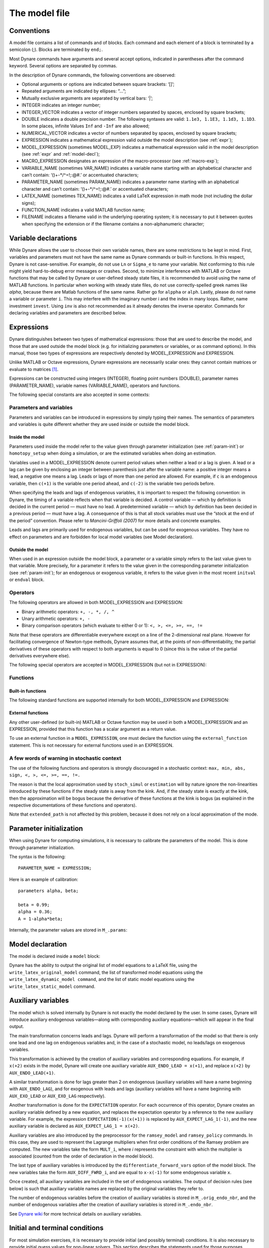 .. default-domain:: dynare

.. |br| raw:: html

    <br>

.. _model-file:

##############
The model file
##############

.. _conv:

Conventions
===========

A model file contains a list of commands and of blocks. Each command
and each element of a block is terminated by a semicolon (;). Blocks
are terminated by ``end;``.

Most Dynare commands have arguments and several accept options,
indicated in parentheses after the command keyword. Several options
are separated by commas.

In the description of Dynare commands, the following conventions are
observed:

* Optional arguments or options are indicated between square brackets:
  ‘[]’;
* Repeated arguments are indicated by ellipses: “...”;
* Mutually exclusive arguments are separated by vertical bars: ‘|’;
* INTEGER indicates an integer number;
* INTEGER_VECTOR indicates a vector of integer numbers separated by
  spaces, enclosed by square brackets;
* DOUBLE indicates a double precision number. The following syntaxes
  are valid: ``1.1e3, 1.1E3, 1.1d3, 1.1D3``. In some places, infinite
  Values ``Inf`` and ``-Inf`` are also allowed;
* NUMERICAL_VECTOR indicates a vector of numbers separated by spaces,
  enclosed by square brackets;
* EXPRESSION indicates a mathematical expression valid outside the
  model description (see :ref:`expr`);
* MODEL_EXPRESSION (sometimes MODEL_EXP) indicates a mathematical
  expression valid in the model description (see :ref:`expr` and
  :ref:`model-decl`);
* MACRO_EXPRESSION designates an expression of the macro-processor
  (see :ref:`macro-exp`);
* VARIABLE_NAME (sometimes VAR_NAME) indicates a variable name
  starting with an alphabetical character and can’t contain:
  ‘()+-\*/^=!;:@#.’ or accentuated characters;
* PARAMETER_NAME (sometimes PARAM_NAME) indicates a parameter name
  starting with an alphabetical character and can’t contain:
  ‘()+-\*/^=!;:@#.’ or accentuated characters;
* LATEX_NAME (sometimes TEX_NAME) indicates a valid LaTeX expression
  in math mode (not including the dollar signs);
* FUNCTION_NAME indicates a valid MATLAB function name;
* FILENAME indicates a filename valid in the underlying operating
  system; it is necessary to put it between quotes when specifying the
  extension or if the filename contains a non-alphanumeric character;


.. _var-decl:

Variable declarations
=====================

While Dynare allows the user to choose their own variable names, there
are some restrictions to be kept in mind. First, variables and
parameters must not have the same name as Dynare commands or built-in
functions. In this respect, Dynare is not case-sensitive. For example,
do not use ``Ln`` or ``Sigma_e`` to name your variable. Not conforming
to this rule might yield hard-to-debug error messages or
crashes. Second, to minimize interference with MATLAB or Octave
functions that may be called by Dynare or user-defined steady state
files, it is recommended to avoid using the name of MATLAB
functions. In particular when working with steady state files, do not
use correctly-spelled greek names like `alpha`, because there are
Matlab functions of the same name. Rather go for ``alppha`` or
``alph``. Lastly, please do not name a variable or parameter
``i``. This may interfere with the imaginary number i and the index in
many loops. Rather, name investment ``invest``. Using ``inv`` is also
not recommended as it already denotes the inverse operator. Commands
for declaring variables and parameters are described below.

.. command:: var VAR_NAME [$TEX_NAME$] [(long_name=QUOTED_STR|NAME=QUOTED_STR)]...;
    var(deflator=MODEL_EXPR) VAR_NAME (... same options apply)
    var(log_deflator=MODEL_EXPR) VAR_NAME (... same options apply)

    |br| This required command declares the endogenous variables in the
    model. See :ref:`conv` for the syntax of *VAR_NAME* and
    *MODEL_EXPR*. Optionally it is possible to give a LaTeX name to the
    variable or, if it is nonstationary, provide information regarding
    its deflator. ``var`` commands can appear several times in the file
    and Dynare will concatenate them. Dynare stores the list of
    declared parameters, in the order of declaration, in a column cell
    array ``M_.endo_names``.

    *Options*

    If the model is nonstationary and is to be written as such in the
    ``model`` block, Dynare will need the trend deflator for the
    appropriate endogenous variables in order to stationarize the
    model. The trend deflator must be provided alongside the variables
    that follow this trend.


    .. option:: deflator = MODEL_EXPR

        The expression used to detrend an endogenous variable. All
        trend variables, endogenous variables and parameters
        referenced in MODEL_EXPR must already have been declared by
        the ``trend_var, log_trend_var, var`` and ``parameters``
        commands. The deflator is assumed to be multiplicative; for an
        additive deflator, use ``log_deflator``.

    .. option:: log_deflator = MODEL_EXPR

        Same as ``deflator``, except that the deflator is assumed to
        be additive instead of multiplicative (or, to put it
        otherwise, the declared variable is equal to the log of a
        variable with a multiplicative trend).

    .. _long-name:

    .. option:: long_name = QUOTED_STR

        This is the long version of the variable name. Its value is
        stored in ``M_.endo_names_long`` (a column cell array, in the
        same order as ``M_.endo_names``). In case multiple
        ``long_name`` options are provided, the last one will be
        used. Default: ``VAR_NAME``.

    .. _partitioning:

    .. option:: NAME = QUOTED_STR

        This is used to create a partitioning of variables. It results
        in the direct output in the ``.m`` file analogous to:
        ``M_.endo_partitions.NAME = QUOTED_STR``;.

    *Example (variable partitioning)*

      ::

        var c gnp cva (country=`US', state=`VA')
                  cca (country=`US', state=`CA', long_name=`Consumption CA');
        var(deflator=A) i b;
        var c $C$ (long_name=`Consumption');


.. command :: varexo VAR_NAME [$TEX_NAME$] [(long_name=QUOTED_STR|NAME=QUOTED_STR)...];

    |br| This optional command declares the exogenous variables in the
    model. See :ref:`conv` for the syntax of ``VAR_NAME``. Optionally
    it is possible to give a LaTeX name to the variable. Exogenous
    variables are required if the user wants to be able to apply
    shocks to her model. ``varexo`` commands can appear several times
    in the file and Dynare will concatenate them.

    *Options*

    .. option:: long_name = QUOTED_STRING

        Like :ref:`long_name <long-name>` but value stored in ``M_.exo_names_long``.

    .. option:: NAME = QUOTED_STRING

        Like :ref:`partitioning <partitioning>` but QUOTED_STRING
        stored in ``M_.exo_partitions.NAME``.

    *Example*

        ::

            varexo m gov;


    *Remarks*

    An exogenous variable is an innovation, in the sense
    that this variable cannot be predicted from the knowledge of the
    current state of the economy. For instance, if logged TFP is a first
    order autoregressive process:

    .. math::

       a_t  = \rho a_{t-1} + \varepsilon_t

    then logged TFP :math:`a_t` is an endogenous variable to be
    declared with ``var``, its best prediction is :math:`\rho
    a_{t-1}`, while the innovation :math:`\varepsilon_t` is to be
    declared with ``varexo``.


.. command:: varexo_det VAR_NAME [$TEX_NAME$] [(long_name=QUOTED_STR|NAME=QUOTED_STR)...];

    |br| This optional command declares exogenous deterministic
    variables in a stochastic model. See :ref:`conv` for the syntax of
    VARIABLE_NAME. Optionally it is possible to give a :math:`\LaTeX`
    name to the variable. ``varexo_det`` commands can appear several
    times in the file and Dynare will concatenate them.

    It is possible to mix deterministic and stochastic shocks to build
    models where agents know from the start of the simulation about
    future exogenous changes. In that case ``stoch_simul`` will
    compute the rational expectation solution adding future
    information to the state space (nothing is shown in the output of
    ``stoch_simul``) and forecast will compute a simulation
    conditional on initial conditions and future information.


    *Options*

    .. option:: long_name = QUOTED_STRING

       Like :ref:`long_name <long-name>` but value stored in
       ``M_.exo_det_names_long``.

    .. option:: NAME = QUOTED_STRING

       Like :ref:`partitioning <partitioning>` but QUOTED_STRING stored
       in ``M_.exo_det_partitions.NAME``.

    *Example*

        ::

            varexo m gov;
            varexo_det tau;


.. command :: parameters PARAM_NAME [$TEX_NAME$] [(long_name=QUOTED_STR|NAME=QUOTED_STR)...];

    |br| This command declares parameters used in the model, in variable
    initialization or in shocks declarations. See :ref:`conv` for the
    syntax of ``PARAM_NAME``. Optionally it is possible to give a
    :math:`LaTeX` name to the parameter.

    The parameters must subsequently be assigned values (see :ref:`param-init`).

    ``parameters`` commands can appear several times in the file and Dynare will concatenate them.

    *Options*

    .. option:: long_name = QUOTED_STRING

        Like :ref:`long_name <long-name>` but value stored in ``M_.param_names_long``.

    .. option:: NAME = QUOTED_STRING

        Like :ref:`partitioning <partitioning>` but QUOTED_STRING stored in ``M_.param_partitions.NAME``.

    *Example*

        ::

            parameters alpha, bet;


.. command :: change_type (var|varexo|varexo_det|parameters) VAR_NAME | PARAM_NAME...;

    Changes the types of the specified variables/parameters to another
    type: endogenous, exogenous, exogenous deterministic or
    parameter. It is important to understand that this command has a
    global effect on the ``.mod`` file: the type change is effective
    after, but also before, the ``change_type`` command. This command
    is typically used when flipping some variables for steady state
    calibration: typically a separate model file is used for
    calibration, which includes the list of variable declarations with
    the macro-processor, and flips some variable.

    *Example*

        ::

            var y, w;
            parameters alpha, beta;
            ...
            change_type(var) alpha, beta;
            change_type(parameters) y, w;

    Here, in the whole model file, ``alpha`` and ``beta`` will be
    endogenous and ``y`` and ``w`` will be parameters.


.. command:: predetermined_variables VAR_NAME...;

    |br| In Dynare, the default convention is that the timing of a variable
    reflects when this variable is decided. The typical example is for
    capital stock: since the capital stock used at current period is
    actually decided at the previous period, then the capital stock
    entering the production function is ``k(-1)``, and the law of
    motion of capital must be written::

        k = i + (1-delta)*k(-1)

    Put another way, for stock variables, the default in Dynare is to
    use a “stock at the end of the period” concept, instead of a
    “stock at the beginning of the period” convention.

    The ``predetermined_variables`` is used to change that
    convention. The endogenous variables declared as predetermined
    variables are supposed to be decided one period ahead of all other
    endogenous variables. For stock variables, they are supposed to
    follow a “stock at the beginning of the period” convention.

    Note that Dynare internally always uses the “stock at the end of
    the period” concept, even when the model has been entered using
    the ``predetermined_variables`` command. Thus, when plotting,
    computing or simulating variables, Dynare will follow the
    convention to use variables that are decided in the current
    period. For example, when generating impulse response functions
    for capital, Dynare will plot ``k``, which is the capital stock
    decided upon by investment today (and which will be used in
    tomorrow’s production function). This is the reason that capital
    is shown to be moving on impact, because it is ``k`` and not the
    predetermined ``k(-1)`` that is displayed. It is important to
    remember that this also affects simulated time series and output
    from smoother routines for predetermined variables. Compared to
    non-predetermined variables they might otherwise appear to be
    falsely shifted to the future by one period.

    *Example*

        The following two program snippets are strictly equivalent.

        Using default Dynare timing convention::

            var y, k, i;
            ...
            model;
            y = k(-1)^alpha;
            k = i + (1-delta)*k(-1);
            ...
            end;

        Using the alternative timing convention::

            var y, k, i;
            predetermined_variables k;
            ...
            model;
            y = k^alpha;
            k(+1) = i + (1-delta)*k;
            ...
            end;


.. command:: trend_var (growth_factor = MODEL_EXPR) VAR_NAME [$LATEX_NAME$]...;

    |br| This optional command declares the trend variables in the
    model. See ref:`conv` for the syntax of MODEL_EXPR and
    VAR_NAME. Optionally it is possible to give a LaTeX name to the
    variable.

    The variable is assumed to have a multiplicative growth trend. For
    an additive growth trend, use ``log_trend_var`` instead.

    Trend variables are required if the user wants to be able to write
    a nonstationary model in the ``model`` block. The ``trend_var``
    command must appear before the var command that references the
    trend variable.

    ``trend_var`` commands can appear several times in the file and
    Dynare will concatenate them.

    If the model is nonstationary and is to be written as such in the
    ``model`` block, Dynare will need the growth factor of every trend
    variable in order to stationarize the model. The growth factor
    must be provided within the declaration of the trend variable,
    using the ``growth_factor`` keyword. All endogenous variables and
    parameters referenced in MODEL_EXPR must already have been
    declared by the var and parameters commands.

    *Example*

            trend_var (growth_factor=gA) A;


.. command :: log_trend_var (log_growth_factor = MODEL_EXPR) VAR_NAME [$LATEX_NAME$]...;

    |br| Same as ``trend_var``, except that the variable is supposed to
    have an additive trend (or, to put it otherwise, to be equal to
    the log of a variable with a multiplicative trend).


.. _expr:

Expressions
===========

Dynare distinguishes between two types of mathematical expressions: those that are used to describe the model, and those that are used outside the model block (e.g. for initializing parameters or variables, or as command options). In this manual, those two types of expressions are respectively denoted by MODEL_EXPRESSION and EXPRESSION.

Unlike MATLAB or Octave expressions, Dynare expressions are necessarily scalar ones: they cannot contain matrices or evaluate to matrices [#f1]_.

Expressions can be constructed using integers (INTEGER), floating point numbers (DOUBLE), parameter names (PARAMETER_NAME), variable names (VARIABLE_NAME), operators and functions.

The following special constants are also accepted in some contexts:

.. constant:: inf

    Represents infinity.

.. constant:: nan

    “Not a number”: represents an undefined or unrepresentable value.


Parameters and variables
------------------------

Parameters and variables can be introduced in expressions by simply typing their names. The semantics of parameters and variables is quite different whether they are used inside or outside the model block.


Inside the model
^^^^^^^^^^^^^^^^

Parameters used inside the model refer to the value given through parameter initialization (see :ref:`param-init`) or ``homotopy_setup`` when doing a simulation, or are the estimated variables when doing an estimation.

Variables used in a MODEL_EXPRESSION denote current period values when neither a lead or a lag is given. A lead or a lag can be given by enclosing an integer between parenthesis just after the variable name: a positive integer means a lead, a negative one means a lag. Leads or lags of more than one period are allowed. For example, if ``c`` is an endogenous variable, then ``c(+1)`` is the variable one period ahead, and ``c(-2)`` is the variable two periods before.

When specifying the leads and lags of endogenous variables, it is important to respect the following convention: in Dynare, the timing of a variable reflects when that variable is decided. A control variable — which by definition is decided in the current period — must have no lead. A predetermined variable — which by definition has been decided in a previous period — must have a lag. A consequence of this is that all stock variables must use the “stock at the end of the period” convention. Please refer to *Mancini-Griffoli (2007)* for more details and concrete examples.

Leads and lags are primarily used for endogenous variables, but can be used for exogenous variables. They have no effect on parameters and are forbidden for local model variables (see Model declaration).


Outside the model
^^^^^^^^^^^^^^^^^

When used in an expression outside the model block, a parameter or a variable simply refers to the last value given to that variable. More precisely, for a parameter it refers to the value given in the corresponding parameter initialization (see :ref:`param-init`); for an endogenous or exogenous variable, it refers to the value given in the most recent ``initval`` or ``endval`` block.


Operators
---------

The following operators are allowed in both MODEL_EXPRESSION and EXPRESSION:

* Binary arithmetic operators: ``+, -, *, /, ^``
* Unary arithmetic operators: ``+, -``
* Binary comparison operators (which evaluate to either 0 or 1): ``<, >, <=, >=, ==, !=``

Note that these operators are differentiable everywhere except on a line of the 2-dimensional real plane. However for facilitating convergence of Newton-type methods, Dynare assumes that, at the points of non-differentiability, the partial derivatives of these operators with respect to both arguments is equal to 0 (since this is the value of the partial derivatives everywhere else).

The following special operators are accepted in MODEL_EXPRESSION (but not in EXPRESSION):

.. operator:: STEADY_STATE (MODEL_EXPRESSION)

    This operator is used to take the value of the enclosed expression at the steady state. A typical usage is in the Taylor rule, where you may want to use the value of GDP at steady state to compute the output gap.

.. operator:: EXPECTATION (INTEGER) (MODEL_EXPRESSION)

    This operator is used to take the expectation of some expression using a different information set than the information available at current period. For example, ``EXPECTATION(-1)(x(+1))`` is equal to the expected value of variable x at next period, using the information set available at the previous period. See :ref:`aux-variables` for an explanation of how this operator is handled internally and how this affects the output.


Functions
---------

Built-in functions
^^^^^^^^^^^^^^^^^^

The following standard functions are supported internally for both MODEL_EXPRESSION and EXPRESSION:

.. function:: exp(x)

    Natural exponential.

.. function:: log(x)
.. function:: ln(x)

    Natural logarithm.

.. function:: log10(x)

    Base 10 logarithm.

.. function:: sqrt(x)

    Square root.

.. function:: abs(x)

    Absolute value.

    Note that this function is not differentiable at :math:`x=0`. However, for facilitating convergence of Newton-type methods, Dynare assumes that the derivative at :math:`x=0` is equal to :math:`0` (this assumption comes from the observation that the derivative of :math:`abs(x)` is equal to :math:`sign(x)` for :math:`x\neq 0` and from the convention for the derivative of :math:`sign(x)` at :math:`x=0`).

.. function:: sign(x)

    Signum function.

    Note that this function is not differentiable at :math:`x=0`. However, for facilitating convergence of Newton-type methods, Dynare assumes that the derivative at :math:`x=0` is equal to :math:`0` (this assumption comes from the observation that both the right- and left-derivatives at this point exist and are equal to :math:`0`).

.. function:: sin(x)
.. function:: cos(x)
.. function:: tan(x)
.. function:: asin(x)
.. function:: acos(x)
.. function:: atan(x)

    Trigonometric functions.

.. function:: max(a, b)
.. function:: min(a, b)

    Maximum and minimum of two reals.

    Note that these functions are differentiable everywhere except on a line of the 2-dimensional real plane defined by :math:`a=b`. However for facilitating convergence of Newton-type methods, Dynare assumes that, at the points of non-differentiability, the partial derivative of these functions with respect to the first (resp. the second) argument is equal to :math:`1` (resp. to :math:`0`) (i.e. the derivatives at the kink are equal to the derivatives observed on the half-plane where the function is equal to its first argument).

.. function:: normcdf(x)
              normcdf(x, mu, sigma)

    Gaussian cumulative density function, with mean *mu* and standard deviation *sigma*. Note that ``normcdf(x)`` is equivalent to ``normcdf(x,0,1)``.

.. function:: normpdf(x)
              normpdf(x, mu, sigma)

    Gaussian probability density function, with mean *mu* and standard deviation *sigma*. Note that ``normpdf(x)`` is equivalent to ``normpdf(x,0,1)``.

.. function:: erf(x)

    Gauss error function.


External functions
^^^^^^^^^^^^^^^^^^

Any other user-defined (or built-in) MATLAB or Octave function may be used in both a MODEL_EXPRESSION and an EXPRESSION, provided that this function has a scalar argument as a return value.

To use an external function in a ``MODEL_EXPRESSION``, one must declare the function using the ``external_function`` statement. This is not necessary for external functions used in an EXPRESSION.

.. command:: external_function (OPTIONS...);

    This command declares the external functions used in the model block. It is required for every unique function used in the model block.

    ``external_function`` commands can appear several times in the file and must come before the model block.

    *Options*

    .. option:: name = NAME

        The name of the function, which must also be the name of the M-/MEX file implementing it. This option is mandatory.

    .. option:: nargs = INTEGER

        The number of arguments of the function. If this option is not provided, Dynare assumes ``nargs = 1``.

    .. option:: first_deriv_provided [= NAME]

        If NAME is provided, this tells Dynare that the Jacobian is provided as the only output of the M-/MEX file given as the option argument. If NAME is not provided, this tells Dynare that the M-/MEX file specified by the argument passed to NAME returns the Jacobian as its second output argument.

    .. option:: second_deriv_provided [= NAME]

        If NAME is provided, this tells Dynare that the Hessian is provided as the only output of the M-/MEX file given as the option argument. If NAME is not provided, this tells Dynare that the M-/MEX file specified by the argument passed to NAME returns the Hessian as its third output argument. NB: This option can only be used if the ``first_deriv_provided`` option is used in the same ``external_function`` command.

    :ex:

        ::

        external_function(name = funcname);
        external_function(name = otherfuncname, nargs = 2,
                          first_deriv_provided, second_deriv_provided);
        external_function(name = yetotherfuncname, nargs = 3,
                          first_deriv_provided = funcname_deriv);


A few words of warning in stochastic context
--------------------------------------------

The use of the following functions and operators is strongly discouraged in a stochastic context: ``max, min, abs, sign, <, >, <=, >=, ==, !=.``

The reason is that the local approximation used by ``stoch_simul`` or ``estimation`` will by nature ignore the non-linearities introduced by these functions if the steady state is away from the kink. And, if the steady state is exactly at the kink, then the approximation will be bogus because the derivative of these functions at the kink is bogus (as explained in the respective documentations of these functions and operators).

Note that ``extended_path`` is not affected by this problem, because it does not rely on a local approximation of the mode.


.. _param-init:

Parameter initialization
========================

When using Dynare for computing simulations, it is necessary to calibrate the parameters of the model. This is done through parameter initialization.

The syntax is the following::

    PARAMETER_NAME = EXPRESSION;

Here is an example of calibration::

    parameters alpha, beta;

    beta = 0.99;
    alpha = 0.36;
    A = 1-alpha*beta;

Internally, the parameter values are stored in ``M_.params``:

.. matvar:: M_.params

    Contains the values of model parameters. The parameters are in the order that was used in the parameters command.


.. _model-decl:

Model declaration
=================

The model is declared inside a ``model`` block:

.. block:: model ;
           model (OPTIONS...);

    The equations of the model are written in a block delimited by ``model`` and ``end`` keywords.

    There must be as many equations as there are endogenous variables in the model, except when computing the unconstrained optimal policy with ``ramsey_model``, ``ramsey_policy`` or ``discretionary_policy``.

    The syntax of equations must follow the conventions for ``MODEL_EXPRESSION`` as described in :ref:`expr`. Each equation must be terminated by a semicolon (‘;’). A normal equation looks like:

        ``MODEL_EXPRESSION = MODEL_EXPRESSION;``

    When the equations are written in homogenous form, it is possible to omit the ‘=0’ part and write only the left hand side of the equation. A homogenous equation looks like:

        ``MODEL_EXPRESSION;``

    Inside the model block, Dynare allows the creation of *model-local variables*, which constitute a simple way to share a common expression between several equations. The syntax consists of a pound sign (#) followed by the name of the new model local variable (which must **not** be declared as in :ref:`var-decl`), an equal sign, and the expression for which this new variable will stand. Later on, every time this variable appears in the model, Dynare will substitute it by the expression assigned to the variable. Note that the scope of this variable is restricted to the model block; it cannot be used outside. A model local variable declaration looks like:

        ``# VARIABLE_NAME = MODEL_EXPRESSION;``

    It is possible to tag equations written in the model block. A tag can serve different purposes by allowing the user to attach arbitrary informations to each equation and to recover them at runtime. For instance, it is possible to name the equations with a ``name``-tag, using a syntax like::

        model;

        [name = 'Budget constraint'];
        c + k = k^theta*A;

        end;

    Here, ``name`` is the keyword indicating that the tag names the equation. If an equation of the model is tagged with a name, the ``resid`` command will display the name of the equations (which may be more informative than the equation numbers) in addition to the equation number. Several tags for one equation can be separated using a comma::

        model;

        [name='Taylor rule',mcp = 'r > -1.94478']
        r = rho*r(-1) + (1-rho)*(gpi*Infl+gy*YGap) + e;

        end;

    More information on tags is available on the `Dynare wiki`_.

    *Options*

    .. option:: linear

        Declares the model as being linear. It spares oneself from having to declare initial values for computing the steady state of a stationary linear model. This option can’t be used with non-linear models, it will NOT trigger linearization of the model.

    .. option:: use_dll

        Instructs the preprocessor to create dynamic loadable libraries (DLL) containing the model equations and derivatives, instead of writing those in M-files. You need a working compilation environment, i.e. a working ``mex`` command (see :ref:`compil-install` for more details). On MATLAB for Windows, you will need to also pass the compiler name at the command line. Using this option can result in faster simulations or estimations, at the expense of some initial compilation time. [#f2]_

    .. option:: block

        Perform the block decomposition of the model, and exploit it in computations (steady-state, deterministic simulation, stochastic simulation with first order approximation and estimation). See `Dynare wiki`_ for details on the algorithms used in deterministic simulation and steady-state computation.

    .. option:: bytecode

        Instead of M-files, use a bytecode representation of the model, i.e. a binary file containing a compact representation of all the equations.

    .. option:: cutoff = DOUBLE

        Threshold under which a jacobian element is considered as null during the model normalization. Only available with option ``block``. Default: ``1e-15``

    .. option:: mfs = INTEGER

        Controls the handling of minimum feedback set of endogenous variables. Only available with option ``block``. Possible values:

        ``0``

            All the endogenous variables are considered as feedback variables (Default).

        ``1``

            The endogenous variables assigned to equation naturally normalized (i.e. of the form :math:`x=f(Y)` where :math:`x` does not appear in :math:`Y`) are potentially recursive variables. All the other variables are forced to belong to the set of feedback variables.

        ``2``

            In addition of variables with ``mfs = 1`` the endogenous variables related to linear equations which could be normalized are potential recursive variables. All the other variables are forced to belong to the set of feedback variables.

        ``3``

            In addition of variables with ``mfs = 2`` the endogenous variables related to non-linear equations which could be normalized are potential recursive variables. All the other variables are forced to belong to the set of feedback variables.

    .. option:: no_static

        Don’t create the static model file. This can be useful for models which don’t have a steady state.

    .. option:: differentiate_forward_vars
                differentiate_forward_vars = ( VARIABLE_NAME [VARIABLE_NAME ...] )

        Tells Dynare to create a new auxiliary variable for each endogenous variable that appears with a lead, such that the new variable is the time differentiate of the original one. More precisely, if the model contains ``x(+1)``, then a variable ``AUX_DIFF_VAR`` will be created such that ``AUX_DIFF_VAR=x-x(-1)``, and ``x(+1)`` will be replaced with ``x+AUX_DIFF_VAR(+1)``.

        The transformation is applied to all endogenous variables with a lead if the option is given without a list of variables. If there is a list, the transformation is restricted to endogenous with a lead that also appear in the list.

        This option can useful for some deterministic simulations where convergence is hard to obtain. Bad values for terminal conditions in the case of very persistent dynamics or permanent shocks can hinder correct solutions or any convergence. The new differentiated variables have obvious zero terminal conditions (if the terminal condition is a steady state) and this in many cases helps convergence of simulations.

    .. option:: parallel_local_files = ( FILENAME [, FILENAME]... )

        Declares a list of extra files that should be transferred to slave nodes when doing a parallel computation (see :ref:`paral-conf`).

    :ex: Elementary RBC model

        ::

            var c k;
            varexo x;
            parameters aa alph bet delt gam;

            model;
            c =  - k + aa*x*k(-1)^alph + (1-delt)*k(-1);
            c^(-gam) = (aa*alph*x(+1)*k^(alph-1) + 1 - delt)*c(+1)^(-gam)/(1+bet);
            end;

    :ex: Use of model local variables.

        The following program::

            model;
            # gamma = 1 - 1/sigma;
            u1 = c1^gamma/gamma;
            u2 = c2^gamma/gamma;
            end;

        ...is formally equivalent to::

            model;
            u1 = c1^(1-1/sigma)/(1-1/sigma);
            u2 = c2^(1-1/sigma)/(1-1/sigma);
            end;

    :ex: A linear model.

        ::

         model(linear);
         x = a*x(-1)+b*y(+1)+e_x;
         y = d*y(-1)+e_y;
         end;


Dynare has the ability to output the original list of model equations to a LaTeX file, using the ``write_latex_original_model`` command, the list of transformed model equations using the ``write_latex_dynamic_model command``, and the list of static model equations using the ``write_latex_static_model`` command.

.. command:: write_latex_original_model ;

    This command creates two LaTeX files: one containing the model as defined in the model block and one containing the LaTeX document header information.

    If your ``.mod`` file is ``FILENAME.mod``, then Dynare will create a file called ``FILENAME_original.tex``, which includes a file called ``FILENAME_original_content.tex`` (also created by Dynare) containing the list of all the original model equations.

    If LaTeX names were given for variables and parameters (see :ref:`var-decl`), then those will be used; otherwise, the plain text names will be used.

    Time subscripts (``t``, ``t+1``, ``t-1``, ...) will be appended to the variable names, as LaTeX subscripts.

    Compiling the TeX file requires the following LaTeX packages: ``geometry, fullpage, breqn``.

.. command:: write_latex_dynamic_model ;
             write_latex_dynamic_model (OPTIONS);

    This command creates two LaTeX files: one containing the dynamic model and one containing the LaTeX document header information.

    If your ``.mod`` file is ``FILENAME.mod``, then Dynare will create a file called ``FILENAME_dynamic.tex``, which includes a file called ``FILENAME_dynamic_content.tex`` (also created by Dynare) containing the list of all the dynamic model equations.

    If LaTeX names were given for variables and parameters (see :ref:`var-decl`), then those will be used; otherwise, the plain text names will be used.

    Time subscripts (``t``, ``t+1``, ``t-1``, ...) will be appended to the variable names, as LaTeX subscripts.

    Note that the model written in the TeX file will differ from the model declared by the user in the following dimensions:

        * The timing convention of predetermined variables (see :comm:`predetermined_variables`) will have been changed to the default Dynare timing convention; in other words, variables declared as predetermined will be lagged on period back,
        * The expectation operators (see :op:`expectation <EXPECTATION (INTEGER) (MODEL_EXPRESSION)>`) will have been removed, replaced by auxiliary variables and new equations as explained in the documentation of the operator,
        * Endogenous variables with leads or lags greater or equal than two will have been removed, replaced by new auxiliary variables and equations,
        * F_or a stochastic model, exogenous variables with leads or lags will also have been replaced by new auxiliary variables and equations.

    For the required LaTeX packages, see :comm:`write_latex_original_model`.

    *Options*

    .. option:: write_equation_tags

        Write the equation tags in the LaTeX output. NB: the equation tags will be interpreted with LaTeX markups.


.. command:: write_latex_static_model ;


    This command creates two LaTeX files: one containing the static model and one containing the LaTeX document header information.

    If your ``.mod`` file is ``FILENAME.mod``, then Dynare will create a file called ``FILENAME_static.tex``, which includes a file called ``FILENAME_static_content.tex`` (also created by Dynare) containing the list of all the steady state model equations.

    If LaTeX names were given for variables and parameters (see :ref:`var-decl`), then those will be used; otherwise, the plain text names will be used.

    Note that the model written in the TeX file will differ from the model declared by the user in the some dimensions (see :comm:`write_latex_dynamic_model` for details).

    Also note that this command will not output the contents of the optional ``steady_state_model`` block (see :bck:`steady_state_model`); it will rather output a static version (i.e. without leads and lags) of the dynamic ``model`` declared in the model block.

    For the required LaTeX packages, see :comm:`write_latex_original_model`.

.. _aux-variables:

Auxiliary variables
===================

The model which is solved internally by Dynare is not exactly the model declared by the user. In some cases, Dynare will introduce auxiliary endogenous variables—along with corresponding auxiliary equations—which will appear in the final output.

The main transformation concerns leads and lags. Dynare will perform a transformation of the model so that there is only one lead and one lag on endogenous variables and, in the case of a stochastic model, no leads/lags on exogenous variables.

This transformation is achieved by the creation of auxiliary variables and corresponding equations. For example, if ``x(+2)`` exists in the model, Dynare will create one auxiliary variable ``AUX_ENDO_LEAD = x(+1)``, and replace ``x(+2)`` by ``AUX_ENDO_LEAD(+1)``.

A similar transformation is done for lags greater than 2 on endogenous (auxiliary variables will have a name beginning with ``AUX_ENDO_LAG``), and for exogenous with leads and lags (auxiliary variables will have a name beginning with ``AUX_EXO_LEAD`` or ``AUX_EXO_LAG`` respectively).

Another transformation is done for the ``EXPECTATION`` operator. For each occurrence of this operator, Dynare creates an auxiliary variable defined by a new equation, and replaces the expectation operator by a reference to the new auxiliary variable. For example, the expression ``EXPECTATION(-1)(x(+1))`` is replaced by ``AUX_EXPECT_LAG_1(-1)``, and the new auxiliary variable is declared as ``AUX_EXPECT_LAG_1 = x(+2)``.

Auxiliary variables are also introduced by the preprocessor for the ``ramsey_model`` and ``ramsey_policy`` commands. In this case, they are used to represent the Lagrange multipliers when first order conditions of the Ramsey problem are computed. The new variables take the form ``MULT_i``, where *i* represents the constraint with which the multiplier is associated (counted from the order of declaration in the model block).

The last type of auxiliary variables is introduced by the ``differentiate_forward_vars`` option of the model block. The new variables take the form ``AUX_DIFF_FWRD_i``, and are equal to ``x-x(-1)`` for some endogenous variable ``x``.

Once created, all auxiliary variables are included in the set of endogenous variables. The output of decision rules (see below) is such that auxiliary variable names are replaced by the original variables they refer to.

The number of endogenous variables before the creation of auxiliary variables is stored in ``M_.orig_endo_nbr``, and the number of endogenous variables after the creation of auxiliary variables is stored in ``M_.endo_nbr``.

See `Dynare wiki`_ for more technical details on auxiliary variables.


.. _init-term-cond:

Initial and terminal conditions
===============================

For most simulation exercises, it is necessary to provide initial (and possibly terminal) conditions. It is also necessary to provide initial guess values for non-linear solvers. This section describes the statements used for those purposes.

In many contexts (deterministic or stochastic), it is necessary to compute the steady state of a non-linear model: ``initval`` then specifies numerical initial values for the non-linear solver. The command ``resid`` can be used to compute the equation residuals for the given initial values.

Used in perfect foresight mode, the types of forward-looking models for which Dynare was designed require both initial and terminal conditions. Most often these initial and terminal conditions are static equilibria, but not necessarily.

One typical application is to consider an economy at the equilibrium at time 0, trigger a shock in first period, and study the trajectory of return to the initial equilibrium. To do that, one needs ``initval`` and ``shocks`` (see :ref:`shocks-exo`).

Another one is to study how an economy, starting from arbitrary initial conditions at time 0 converges towards equilibrium. In this case models, the command ``histval`` permits to specify different historical initial values for variables with lags for the periods before the beginning of the simulation. Due to the design of Dynare, in this case ``initval`` is used to specify the terminal conditions.

.. block:: initval ;
           initval(OPTIONS...);

    The ``initval`` block has two main purposes: providing guess values for non-linear solvers in the context of perfect foresight simulations and providing guess values for steady state computations in both perfect foresight and stochastic simulations. Depending on the presence of ``histval`` and ``endval`` blocks it is also used for declaring the initial and terminal conditions in a perfect foresight simulation exercise. Because of this interaction of the meaning of an ``initval`` block with the presence of ``histval`` and ``endval`` blocks in perfect foresight simulations, it is strongly recommended to check that the constructed ``oo_.endo_simul`` and ``oo_.exo_simul`` variables contain the desired values after running ``perfect_foresight_setup`` and before running ``perfect_foresight_solver``. In the presence of leads and lags, these subfields of the results structure will store the historical values for the lags in the first column/row and the terminal values for the leads in the last column/row.

    The ``initval`` block is terminated by ``end;`` and contains lines of the form:

        ``VARIABLE_NAME = EXPRESSION;``

    *In a deterministic (i.e. perfect foresight) model*

    First, it will fill both the ``oo_.endo_simul`` and ``oo_.exo_simul`` variables storing the endogenous and exogenous variables with the values provided by this block. If there are no other blocks present, it will therefore provide the initial and terminal conditions for all the endogenous and exogenous variables, because it will also fill the last column/row of these matrices. For the intermediate simulation periods it thereby provides the starting values for the solver. In the presence of a ``histval`` block (and therefore absence of an ``endval`` block), this ``histval`` block will provide/overwrite the historical values for the state variables (lags) by setting the first column/row of ``oo_.endo_simul`` and ``oo_.exo_simul``. This implies that the ``initval`` block in the presence of ``histval`` only sets the terminal values for the variables with leads and provides initial values for the perfect foresight solver.

    Because of these various functions of ``initval`` it is often necessary to provide values for all the endogenous variables in an ``initval`` block. Initial and terminal conditions are strictly necessary for lagged/leaded variables, while feasible starting values are required for the solver. It is important to be aware that if some variables, endogenous or exogenous, are not mentioned in the ``initval`` block, a zero value is assumed. It is particularly important to keep this in mind when specifying exogenous variables using ``varexo`` that are not allowed to take on the value of zero, like e.g. TFP.

    Note that if the ``initval`` block is immediately followed by a ``steady`` command, its semantics are slightly changed. The ``steady`` command will compute the steady state of the model for all the endogenous variables, assuming that exogenous variables are kept constant at the value declared in the ``initval`` block. These steady state values conditional on the declared exogenous variables are then written into ``oo_.endo_simul`` and take up the potential roles as historical and terminal conditions as well as starting values for the solver. An ``initval`` block followed by ``steady`` is therefore formally equivalent to an ``initval`` block with the specified values for the exogenous variables, and the endogenous variables set to the associated steady state values conditional on the exogenous variables.

    *In a stochastic model*

    The main purpose of ``initval`` is to provide initial guess values for the non-linear solver in the steady state computation. Note that if the ``initval`` block is not followed by ``steady``, the steady state computation will still be triggered by subsequent commands (``stoch_simul``, ``estimation``...).

    It is not necessary to declare 0 as initial value for exogenous stochastic variables, since it is the only possible value.

    The subsequently computed steady state (not the initial values, use histval for this) will be used as the initial condition at all the periods preceeding the first simulation period for the three possible types of simulations in stochastic mode:

        * :comm:`stoch_simul`, if the ``periods`` option is specified.
        * :comm:`forecast` as the initial point at which the forecasts are computed.
        * :comm:`conditional_forecast` as the initial point at which the conditional forecasts are computed.

    To start simulations at a particular set of starting values that are not a computed steady state, use :bck:`histval`.

    *Options*

    .. option:: all_values_required

        Issues an error and stops processing the .mod file if there is at least one endogenous or exogenous variable that has not been set in the initval block.

    :ex:
        ::

            initval;
            c = 1.2;
            k = 12;
            x = 1;
            end;

            steady;


.. block:: endval ;
           endval (OPTIONS...);

    This block is terminated by ``end;`` and contains lines of the form:

        ``VARIABLE_NAME = EXPRESSION;``

    The ``endval`` block makes only sense in a deterministic model and cannot be used together with ``histval``. Similar to the ``initval`` command, it will fill both the ``oo_.endo_simul`` and ``oo_.exo_simul`` variables storing the endogenous and exogenous variables with the values provided by this block. If no ``initval`` block is present, it will fill the whole matrices, therefore providing the initial and terminal conditions for all the endogenous and exogenous variables, because it will also fill the first and last column/row of these matrices. Due to also filling the intermediate simulation periods it will provide the starting values for the solver as well.

    If an ``initval`` block is present, ``initval`` will provide the historical values for the variables (if there are states/lags), while ``endval`` will fill the remainder of the matrices, thereby still providing *i*) the terminal conditions for variables entering the model with a lead and *ii*) the initial guess values for all endogenous variables at all the simulation dates for the perfect foresight solver.

    Note that if some variables, endogenous or exogenous, are NOT mentioned in the ``endval`` block, the value assumed is that of the last ``initval`` block or ``steady`` command (if present). Therefore, in contrast to ``initval``, omitted variables are not automatically assumed to be 0 in this case. Again, it is strongly recommended to check the constructed ``oo_.endo_simul`` and ``oo_.exo_simul`` variables after running ``perfect_foresight_setup`` and before running ``perfect_foresight_solver`` to see whether the desired outcome has been achieved.

    Like ``initval``, if the ``endval`` block is immediately followed by a ``steady`` command, its semantics are slightly changed. The ``steady`` command will compute the steady state of the model for all the endogenous variables, assuming that exogenous variables are kept constant to the value declared in the ``endval`` block. These steady state values conditional on the declared exogenous variables are then written into ``oo_.endo_simul`` and therefore take up the potential roles as historical and terminal conditions as well as starting values for the solver. An ``endval`` block followed by ``steady`` is therefore formally equivalent to an ``endval`` block with the specified values for the exogenous variables, and the endogenous variables set to the associated steady state values.

    *Options*

    .. option:: all_values_required

        See :opt:`all_values_required`.

    :ex:

        ::

            var c k;
            varexo x;

            initval;
            c = 1.2;
            k = 12;
            x = 1;
            end;

            steady;

            endval;
            c = 2;
            k = 20;
            x = 2;
            end;

            steady;

    The initial equilibrium is computed by ``steady`` conditional on ``x=1``, and the terminal one conditional on ``x=2``. The ``initval`` block sets the initial condition for ``k``, while the ``endval`` block sets the terminal condition for ``c``. The starting values for the perfect foresight solver are given by the ``endval`` block. A detailed explanation follows below the next example.

    :ex:

        ::

            var c k;
            varexo x;

            model;
            c + k - aa*x*k(-1)^alph - (1-delt)*k(-1);
            c^(-gam) - (1+bet)^(-1)*(aa*alph*x(+1)*k^(alph-1) + 1 - delt)*c(+1)^(-gam);
            end;

            initval;
            k = 12;
            end;

            endval;
            c = 2;
            x = 1.1;
            end;
            simul(periods=200);

    In this example, the problem is finding the optimal path for consumption and capital for the periods :math:`t=1` to :math:`T=200`, given the path of the exogenous technology level ``x``. ``c`` is a forward-looking variable and the exogenous variable ``x`` appears with a lead in the expected return of physical capital, so we need terminal conditions for them, while ``k`` is a purely backward-looking (state) variable, so we need an initial condition for it.

    Setting ``x=1.1`` in the ``endval`` block without a ``shocks`` block implies that technology is at :math:`1.1` in :math:`t=1` and stays there forever, because ``endval`` is filling all entries of ``oo_.endo_simul`` and ``oo_.exo_simul`` except for the very first one, which stores the initial conditions and was set to :math:`0` by the ``initval`` block when not explicitly specifying a value for it.

    Because the law of motion for capital is backward-looking, we need an initial condition for ``k`` at time :math:`0`. Due to the presence of ``endval``, this cannot be done via a ``histval`` block, but rather must be specified in the ``initval`` block. Similarly, because the Euler equation is forward-looking, we need a terminal condition for ``c`` at :math:`t=201`, which is specified in the ``endval`` block.

    As can be seen, it is not necessary to specify ``c`` and ``x`` in the ``initval`` block and ``k`` in the ``endval`` block, because they have no impact on the results. Due to the optimization problem in the first period being to choose ``c,k`` at :math:`t=1` given the predetermined capital stock ``k`` inherited from :math:`t=0` as well as the current and future values for technology ``x``, the values for ``c`` and ``x`` at time :math:`t=0` play no role. The same applies to the choice of ``c,k`` at time :math:`t=200`, which does not depend on ``k`` at :math:`t=201`. As the Euler equation shows, that choice only depends on current capital as well as future consumption ``c`` and technology ``x``, but not on future capital ``k``. The intuitive reason is that those variables are the consequence of optimization problems taking place in at periods :math:`t=0` and :math:`t=201`, respectively, which are not modeled here.

    :ex:

        ::

            initval;
            c = 1.2;
            k = 12;
            x = 1;
            end;

            endval;
            c = 2;
            k = 20;
            x = 1.1;
            end;

    In this example, initial conditions for the forward-looking variables ``x`` and ``c`` are provided, together with a terminal condition for the backward-looking variable ``k``. As shown in the previous example, these values will not affect the simulation results. Dynare simply takes them as given and basically assumes that there were realizations of exogenous variables and states that make those choices equilibrium values (basically initial/terminal conditions at the unspecified time periods :math:`t<0` and :math:`t>201`).

    The above example suggests another way of looking at the use of ``steady`` after ``initval`` and ``endval``. Instead of saying that the implicit unspecified conditions before and after the simulation range have to fit the initial/terminal conditions of the endogenous variables in those blocks, steady specifies that those conditions at :math:`t<0` and :math:`t>201` are equal to being at the steady state given the exogenous variables in the ``initval`` and ``endval`` blocks. The endogenous variables at :math:`t=0` and :math:`t=201` are then set to the corresponding steady state equilibrium values.

    The fact that ``c`` at :math:`t=0` and ``k`` at :math:`t=201` specified in ``initval`` and ````endval`` are taken as given has an important implication for plotting the simulated vector for the endogenous variables, i.e. the rows of ``oo_.endo_simul``: this vector will also contain the initial and terminal conditions and thus is 202 periods long in the example. When you specify arbitrary values for the initial and terminal conditions for forward- and backward-looking variables, respectively, these values can be very far away from the endogenously determined values at :math:`t=1` and :math:`t=200`. While the values at :math:`t=0` and :math:`t=201` are unrelated to the dynamics for :math:`0<t<201`, they may result in strange-looking large jumps. In the example above, consumption will display a large jump from :math:`t=0` to :math:`t=1` and capital will jump from :math:`t=200` to :math:`t=201` when using :comm:`rplot` or manually plotting ``oo_.endo_val``.


.. block:: histval ;
           histval (OPTIONS...);

    *In a deterministic perfect foresight context*

    In models with lags on more than one period, the ``histval`` block permits to specify different historical initial values for different periods of the state variables. In this case, the ``initval`` block takes over the role of specifying terminal conditions and starting values for the solver. Note that the ``histval`` block does not take non-state variables.

    This block is terminated by ``end;`` and contains lines of the form:

        ``VARIABLE_NAME(INTEGER) = EXPRESSION;``

    ``EXPRESSION`` is any valid expression returning a numerical value and can contain already initialized variable names.

    By convention in Dynare, period 1 is the first period of the simulation. Going backward in time, the first period before the start of the simulation is period 0, then period -1, and so on.

    State variables not initialized in the ``histval`` block are assumed to have a value of zero at period 0 and before. Note that ``histval`` cannot be followed by ``steady``.

    :ex:

        ::

            model;
            x=1.5*x(-1)-0.6*x(-2)+epsilon;
            log(c)=0.5*x+0.5*log(c(+1));
            end;

            histval;
            x(0)=-1;
            x(-1)=0.2;
            end;

            initval;
            c=1;
            x=1;
            end;

    In this example, ``histval`` is used to set the historical conditions for the two lags of the endogenous variable ``x``, stored in the first column of ``oo_.endo_simul``. The ``initval`` block is used to set the terminal condition for the forward looking variable ``c``, stored in the last column of ``oo_.endo_simul``. Moreover, the ``initval`` block defines the starting values for the perfect foresight solver for both endogenous variables ``c`` and ``x``.

    *In a stochastic simulation context*

    In the context of stochastic simulations, ``histval`` allows setting the starting point of those simulations in the state space. As for the case of perfect foresight simulations, all not explicitly specified variables are set to 0. Moreover, as only states enter the recursive policy functions, all values specified for control variables will be ignored. This can be used

        * In :comm:`stoch_simul`, if the ``periods`` option is specified. Note that this only affects the starting point for the simulation, but not for the impulse response functions. When using the :ref:`loglinear <logl>` option, the ``histval`` block nevertheless takes the unlogged starting values.
        * In :comm:`forecast` as the initial point at which the forecasts are computed. When using the :ref:`loglinear <logl>` option, the ``histval`` block nevertheless takes the unlogged starting values.
        * In :comm:`conditional_forecast` for a calibrated model as the initial point at which the conditional forecasts are computed. When using the :ref:`loglinear <logl>` option, the histval-block nevertheless takes the unlogged starting values.
        * In :comm:`Ramsey policy <ramsey_model>`, where it also specifies the values of the endogenous states at which the objective function of the planner is computed. Note that the initial values of the Lagrange multipliers associated with the planner’s problem cannot be set (see :ref:`planner_objective_value <plan-obj>`).

    *Options*

    .. option:: all_values_required

        See :opt:`all_values_required`.

    :ex:

        ::

            var x y;
            varexo e;

            model;
            x = y(-1)^alpha*y(-2)^(1-alpha)+e;

            end;

            initval;
            x = 1;
            y = 1;
            e = 0.5;
            end;

            steady;

            histval;
            y(0) = 1.1;
            y(-1) = 0.9;
            end;

            stoch_simul(periods=100);


.. command:: resid ;

    This command will display the residuals of the static equations of the model, using the values given for the endogenous in the last ``initval`` or ``endval`` block (or the steady state file if you provided one, see :ref:`st-st`).

.. command:: initval_file (filename = FILENAME);

    In a deterministic setup, this command is used to specify a path for all endogenous and exogenous variables. The length of these paths must be equal to the number of simulation periods, plus the number of leads and the number of lags of the model (for example, with 50 simulation periods, in a model with 2 lags and 1 lead, the paths must have a length of 53). Note that these paths cover two different things:

        * The constraints of the problem, which are given by the path for exogenous and the initial and terminal values for endogenous
        * The initial guess for the non-linear solver, which is given by the path for endogenous variables for the simulation periods (excluding initial and terminal conditions)

    The command accepts three file formats:

        * M-file (extension ``.m``): for each endogenous and exogenous variable, the file must contain a row or column vector of the same name. Their length must be ``periods + M_.maximum_lag + M_.maximum_lead``
        * MAT-file (extension ``.mat``): same as for M-files.
        * Excel file (extension ``.xls`` or ``.xlsx``): for each endogenous and exogenous, the file must contain a column of the same name. NB: Octave only supports the ``.xlsx`` file extension and must have the `io`_ package installed (easily done via octave by typing ‘``pkg install -forge io``’).

    .. warning:: The extension must be omitted in the command argument. Dynare will automatically figure out the extension and select the appropriate file type.


.. command:: histval_file (filename = FILENAME);

    This command is equivalent to ``histval``, except that it reads its input from a file.

    This command is typically used in conjunction with ``smoother2histval``.


.. _shocks-exo:

Shocks on exogenous variables
=============================

In a deterministic context, when one wants to study the transition of one equilibrium position to another, it is equivalent to analyze the consequences of a permanent shock and this in done in Dynare through the proper use of ``initval`` and ``endval``.

Another typical experiment is to study the effects of a temporary shock after which the system goes back to the original equilibrium (if the model is stable...). A temporary shock is a temporary change of value of one or several exogenous variables in the model. Temporary shocks are specified with the command ``shocks``.

In a stochastic framework, the exogenous variables take random values in each period. In Dynare, these random values follow a normal distribution with zero mean, but it belongs to the user to specify the variability of these shocks. The non-zero elements of the matrix of variance-covariance of the shocks can be entered with the ``shocks`` command. Or, the entire matrix can be directly entered with ``Sigma_e`` (this use is however deprecated).

If the variance of an exogenous variable is set to zero, this variable will appear in the report on policy and transition functions, but isn’t used in the computation of moments and of Impulse Response Functions. Setting a variance to zero is an easy way of removing an exogenous shock.

Note that, by default, if there are several ``shocks`` or ``mshocks`` blocks in the same ``.mod`` file, then they are cumulative: all the shocks declared in all the blocks are considered; however, if a ``shocks`` or ``mshocks`` block is declared with the ``overwrite`` option, then it replaces all the previous ``shocks`` and ``mshocks`` blocks.

.. block:: shocks ;
           shocks(overwrite);

    See above for the meaning of the ``overwrite`` option.

    *In deterministic context*

    For deterministic simulations, the ``shocks`` block specifies temporary changes in the value of exogenous variables. For permanent shocks, use an ``endval`` block.

    The block should contain one or more occurrences of the following group of three lines::

        var VARIABLE_NAME;
        periods INTEGER[:INTEGER] [[,] INTEGER[:INTEGER]]...;
        values DOUBLE | (EXPRESSION)  [[,] DOUBLE | (EXPRESSION) ]...;

    It is possible to specify shocks which last several periods and which can vary over time. The ``periods`` keyword accepts a list of several dates or date ranges, which must be matched by as many shock values in the ``values`` keyword. Note that a range in the ``periods`` keyword can be matched by only one value in the ``values`` keyword. If ``values`` represents a scalar, the same value applies to the whole range. If ``values`` represents a vector, it must have as many elements as there are periods in the range.

    Note that shock values are not restricted to numerical constants: arbitrary expressions are also allowed, but you have to enclose them inside parentheses.

    Here is an example::

        shocks;

        var e;
        periods 1;
        values 0.5;
        var u;
        periods 4:5;
        values 0;
        var v;
        periods 4:5 6 7:9;
        values 1 1.1 0.9;
        var w;
        periods 1 2;
        values (1+p) (exp(z));

        end;

    A second example with a vector of values::

        xx = [1.2; 1.3; 1];

        shocks;
        var e;
        periods 1:3;
        values (xx);
        end;

    *In stochastic context*

    For stochastic simulations, the ``shocks`` block specifies the non zero elements of the covariance matrix of the shocks of exogenous variables.

    You can use the following types of entries in the block:

    ``var VARIABLE_NAME; stderr EXPRESSION;``

        Specifies the standard error of a variable.

    ``var VARIABLE_NAME = EXPRESSION;``

        Specifies the variance of a variable.

    ``var VARIABLE_NAME, VARIABLE_NAME = EXPRESSION;``

        Specifies the covariance of two variables.

    ``corr VARIABLE_NAME, VARIABLE_NAME = EXPRESSION;``

        Specifies the correlation of two variables

    In an estimation context, it is also possible to specify variances and covariances on endogenous variables: in that case, these values are interpreted as the calibration of the measurement errors on these variables. This requires the ``varobs`` command to be specified before the ``shocks`` block.

    Here is an example::

        shocks;
        var e = 0.000081;
        var u; stderr 0.009;
        corr e, u = 0.8;
        var v, w = 2;
        end;

    *Mixing deterministic and stochastic shocks*

    It is possible to mix deterministic and stochastic shocks to build models where agents know from the start of the simulation about future exogenous changes. In that case ``stoch_simul`` will compute the rational expectation solution adding future information to the state space (nothing is shown in the output of ``stoch_simul``) and ``forecast`` will compute a simulation conditional on initial conditions and future information.

    Here is an example::

        varexo_det tau;
        varexo e;
        ...
        shocks;
        var e; stderr 0.01;
        var tau;
        periods 1:9;
        values -0.15;
        end;

        stoch_simul(irf=0);

        forecast;

.. block:: mshocks ;
           mshocks(overwrite);

    The purpose of this block is similar to that of the ``shocks`` block for deterministic shocks, except that the numeric values given will be interpreted in a multiplicative way. For example, if a value of ``1.05`` is given as shock value for some exogenous at some date, it means 5% above its steady state value (as given by the last ``initval`` or ``endval`` block).

    The syntax is the same than ``shocks`` in a deterministic context.

    This command is only meaningful in two situations:

        * on exogenous variables with a non-zero steady state, in a deterministic setup,
        * on deterministic exogenous variables with a non-zero steady state, in a stochastic setup.

    See above for the meaning of the ``overwrite`` option.

.. specvar:: Sigma_e

    This special variable specifies directly the covariance matrix of the stochastic shocks, as an upper (or lower) triangular matrix. Dynare builds the corresponding symmetric matrix. Each row of the triangular matrix, except the last one, must be terminated by a semi-colon ;. For a given element, an arbitrary *EXPRESSION* is allowed (instead of a simple constant), but in that case you need to enclose the expression in parentheses. The order of the covariances in the matrix is the same as the one used in the ``varexo`` declaration.

    An example::

        varexo u, e;

        Sigma_e = [ 0.81 (phi*0.9*0.009);
                    0.000081];

    This sets the variance of ``u`` to 0.81, the variance of ``e`` to 0.000081, and the correlation between ``e`` and ``u`` to ``phi``.

    .. warning:: **The use of this special variable is deprecated and is strongly discouraged**. You should use a ``shocks`` block instead.


Other general declarations
==========================

.. command:: dsample INTEGER [INTEGER];

    Reduces the number of periods considered in subsequent output commands.

.. command:: periods INTEGER

    This command is now deprecated (but will still work for older model files). It is not necessary when no simulation is performed and is replaced by an option ``periods`` in ``perfect_foresight_setup``, ``simul`` and ``stoch_simul``.

    This command sets the number of periods in the simulation. The periods are numbered from 1 to *INTEGER*. In perfect foresight simulations, it is assumed that all future events are perfectly known at the beginning of period 1.

    :ex:
        ::

            periods 100;


.. _st-st:

Steady state
============

There are two ways of computing the steady state (i.e. the static equilibrium) of a model. The first way is to let Dynare compute the steady state using a nonlinear Newton-type solver; this should work for most models, and is relatively simple to use. The second way is to give more guidance to Dynare, using your knowledge of the model, by providing it with a “steady state file”.


Finding the steady state with Dynare nonlinear solver
-----------------------------------------------------

.. command:: steady ;
             steady (OPTIONS...);

    This command computes the steady state of a model using a nonlinear Newton-type solver and displays it. When a steady state file is used ``steady`` displays the steady state and checks that it is a solution of the static model.

    More precisely, it computes the equilibrium value of the endogenous variables for the value of the exogenous variables specified in the previous ``initval`` or ``endval`` block.

    ``steady`` uses an iterative procedure and takes as initial guess the value of the endogenous variables set in the previous ``initval`` or ``endval`` block.

    For complicated models, finding good numerical initial values for the endogenous variables is the trickiest part of finding the equilibrium of that model. Often, it is better to start with a smaller model and add new variables one by one.

    *Options*

    .. option:: maxit = INTEGER

        Determines the maximum number of iterations used in the non-linear solver. The default value of ``maxit`` is 50.

    .. option:: tolf = DOUBLE

        Convergence criterion for termination based on the function value. Iteration will cease when the residuals are smaller than ``tolf``. Default: ``eps^(1/3)``

    .. option:: solve_algo = INTEGER

        Determines the non-linear solver to use. Possible values for the option are:

        ``0``

            Use ``fsolve`` (under MATLAB, only available if you have the Optimization Toolbox; always available under Octave).

        ``1``

            Use Dynare’s own nonlinear equation solver (a Newton-like algorithm with line-search).

        ``2``

            Splits the model into recursive blocks and solves each block in turn using the same solver as value 1.

        ``3``

            Use Chris Sims’ solver.

        ``4``

            Splits the model into recursive blocks and solves each block in turn using a trust-region solver with autoscaling.

        ``5``

            Newton algorithm with a sparse Gaussian elimination (SPE) (requires ``bytecode`` option, see :ref:`model-decl`).

        ``6``

            Newton algorithm with a sparse LU solver at each iteration (requires ``bytecode`` and/or ``block`` option, see :ref:`model-decl`).

        ``7``

            Newton algorithm with a Generalized Minimal Residual (GMRES) solver at each iteration (requires ``bytecode`` and/or ``block`` option, see :ref:`model-decl`; not available under Octave).

        ``8``

            Newton algorithm with a Stabilized Bi-Conjugate Gradient (BICGSTAB) solver at each iteration (requires bytecode and/or block option, see :ref:`model-decl`).

        ``9``

            Trust-region algorithm on the entire model.

        ``10``

            Levenberg-Marquardt mixed complementarity problem (LMMCP) solver (*Kanzow and Petra (2004)*).

        ``11``

            PATH mixed complementarity problem solver of *Ferris and Munson (1999)*. The complementarity conditions are specified with an ``mcp`` equation tag, see :opt:`lmmcp`. Dynare only provides the interface for using the solver. Due to licence restrictions, you have to download the solver’s most current version yourself from `http://pages.cs.wisc.edu/~ferris/path.html <http://pages.cs.wisc.edu/~ferris/path.html>`_ and place it in Matlab’s search path.

        Default value is ``4``.

    .. option:: homotopy_mode = INTEGER

        Use a homotopy (or divide-and-conquer) technique to solve for the steady state. If you use this option, you must specify a ``homotopy_setup`` block. This option can take three possible values:

        ``1``

            In this mode, all the parameters are changed simultaneously, and the distance between the boundaries for each parameter is divided in as many intervals as there are steps (as defined by the ``homotopy_steps`` option); the problem is solves as many times as there are steps.

        ``2``

            Same as mode ``1``, except that only one parameter is changed at a time; the problem is solved as many times as steps times number of parameters.

        ``3``

            Dynare tries first the most extreme values. If it fails to compute the steady state, the interval between initial and desired values is divided by two for all parameters. Every time that it is impossible to find a steady state, the previous interval is divided by two. When it succeeds to find a steady state, the previous interval is multiplied by two. In that last case ``homotopy_steps`` contains the maximum number of computations attempted before giving up.

    .. option:: homotopy_steps = INTEGER

        Defines the number of steps when performing a homotopy. See ``homotopy_mode`` option for more details.

    .. option:: homotopy_force_continue = INTEGER

        This option controls what happens when homotopy fails.

        ``0``

            ``steady`` fails with an error message

        ``1``

            ``steady`` keeps the values of the last homotopy step that was successful and continues. **BE CAREFUL**: parameters and/or exogenous variables are NOT at the value expected by the user

        Default is ``0``.

    .. option:: nocheck

        Don’t check the steady state values when they are provided explicitly either by a steady state file or a ``steady_state_model`` block. This is useful for models with unit roots as, in this case, the steady state is not unique or doesn’t exist.

    .. option:: markowitz = DOUBLE

        Value of the Markowitz criterion, used to select the pivot. Only used when ``solve_algo = 5``. Default: 0.5.

    :ex:

        See :ref:`init-term-cond`.

After computation, the steady state is available in the following variable:

.. matvar:: oo_.steady_state

    Contains the computed steady state.

    Endogenous variables are ordered in order of declaration used in the ``var`` command (which is also the order used in ``M_.endo_names``).


.. block:: homotopy_setup ;

    This block is used to declare initial and final values when using a homotopy method. It is used in conjunction with the option ``homotopy_mode`` of the steady command.

    The idea of homotopy (also called divide-and-conquer by some authors) is to subdivide the problem of finding the steady state into smaller problems. It assumes that you know how to compute the steady state for a given set of parameters, and it helps you finding the steady state for another set of parameters, by incrementally moving from one to another set of parameters.

    The purpose of the ``homotopy_setup`` block is to declare the final (and possibly also the initial) values for the parameters or exogenous that will be changed during the homotopy. It should contain lines of the form::

        VARIABLE_NAME, EXPRESSION, EXPRESSION;

    This syntax specifies the initial and final values of a given parameter/exogenous.

    There is an alternative syntax::

        VARIABLE_NAME, EXPRESSION;

    Here only the final value is specified for a given parameter/exogenous; the initial value is taken from the preceeding ``initval`` block.

    A necessary condition for a successful homotopy is that Dynare must be able to solve the steady state for the initial parameters/exogenous without additional help (using the guess values given in the ``initval`` block).

    If the homotopy fails, a possible solution is to increase the number of steps (given in ``homotopy_steps`` option of ``steady``).

    :ex:

        In the following example, Dynare will first compute the steady state for the initial values (``gam=0.5`` and ``x=1``), and then subdivide the problem into 50 smaller problems to find the steady state for the final values (``gam=2`` and ``x=2``)::

            var c k;
            varexo x;

            parameters alph gam delt bet aa;
            alph=0.5;
            delt=0.02;
            aa=0.5;
            bet=0.05;

            model;
            c + k - aa*x*k(-1)^alph - (1-delt)*k(-1);
            c^(-gam) - (1+bet)^(-1)*(aa*alph*x(+1)*k^(alph-1) + 1 - delt)*c(+1)^(-gam);
            end;

            initval;
            x = 1;
            k = ((delt+bet)/(aa*x*alph))^(1/(alph-1));
            c = aa*x*k^alph-delt*k;
            end;

            homotopy_setup;
            gam, 0.5, 2;
            x, 2;
            end;

            steady(homotopy_mode = 1, homotopy_steps = 50);


Using a steady state file
-------------------------

If you know how to compute the steady state for your model, you can provide a MATLAB/Octave function doing the computation instead of using ``steady``. Again, there are two options for doing that:

    * The easiest way is to write a ``steady_state_model`` block, which is described below in more details. See also ``fs2000.mod`` in the ``examples`` directory for an example.

      The steady state file generated by Dynare will be called ``FILENAME_steadystate2.m.``

    * You can write the corresponding MATLAB function by hand. If your MOD-file is called ``FILENAME.mod``, the steady state file must be called ``FILENAME_steadystate.m``. See ``NK_baseline_steadystate.m`` in the examples directory for an example. This option gives a bit more flexibility, at the expense of a heavier programming burden and a lesser efficiency.

Note that both files allow to update parameters in each call of the function. This allows for example to calibrate a model to a labor supply of 0.2 in steady state by setting the labor disutility parameter to a corresponding value (see ``NK_baseline_steadystate.m`` in the ``examples`` directory). They can also be used in estimation where some parameter may be a function of an estimated parameter and needs to be updated for every parameter draw. For example, one might want to set the capital utilization cost parameter as a function of the discount rate to ensure that capacity utilization is 1 in steady state. Treating both parameters as independent or not updating one as a function of the other would lead to wrong results. But this also means that care is required. Do not accidentally overwrite your parameters with new values as it will lead to wrong results.

.. block:: steady_state_model ;

    When the analytical solution of the model is known, this command can be used to help Dynare find the steady state in a more efficient and reliable way, especially during estimation where the steady state has to be recomputed for every point in the parameter space.

    Each line of this block consists of a variable (either an endogenous, a temporary variable or a parameter) which is assigned an expression (which can contain parameters, exogenous at the steady state, or any endogenous or temporary variable already declared above). Each line therefore looks like::

        VARIABLE_NAME = EXPRESSION;

    Note that it is also possible to assign several variables at the same time, if the main function in the right hand side is a MATLAB/Octave function returning several arguments::

        [ VARIABLE_NAME, VARIABLE_NAME... ] = EXPRESSION;

    Dynare will automatically generate a steady state file (of the form ``FILENAME_steadystate2.m``) using the information provided in this block.

    *Steady state file for deterministic models*

    The ``steady_state_model`` block works also with deterministic models. An ``initval`` block and, when necessary, an ``endval`` block, is used to set the value of the exogenous variables. Each ``initval`` or ``endval`` block must be followed by ``steady`` to execute the function created by ``steady_state_model`` and set the initial, respectively terminal, steady state.

    :ex:

        ::

            var m P c e W R k d n l gy_obs gp_obs y dA;
            varexo e_a e_m;

            parameters alp bet gam mst rho psi del;

            ...
            // parameter calibration, (dynamic) model declaration, shock calibration...
            ...

            steady_state_model;
              dA = exp(gam);
              gst = 1/dA; // A temporary variable
              m = mst;

              // Three other temporary variables
              khst = ( (1-gst*bet*(1-del)) / (alp*gst^alp*bet) )^(1/(alp-1));
              xist = ( ((khst*gst)^alp - (1-gst*(1-del))*khst)/mst )^(-1);
              nust = psi*mst^2/( (1-alp)*(1-psi)*bet*gst^alp*khst^alp );

              n  = xist/(nust+xist);
              P  = xist + nust;
              k  = khst*n;

              l  = psi*mst*n/( (1-psi)*(1-n) );
              c  = mst/P;
              d  = l - mst + 1;
              y  = k^alp*n^(1-alp)*gst^alp;
              R  = mst/bet;

              // You can use MATLAB functions which return several arguments
              [W, e] = my_function(l, n);

              gp_obs = m/dA;
              gy_obs = dA;
            end;

            steady;

.. _eq-tag-ss:

Replace some equations during steady state computations
-------------------------------------------------------

When there is no steady state file, Dynare computes the steady state by solving the static model, i.e. the model from the ``.mod`` file from which leads and lags have been removed.

In some specific cases, one may want to have more control over the way this static model is created. Dynare therefore offers the possibility to explicitly give the form of equations that should be in the static model.

More precisely, if an equation is prepended by a ``[static]`` tag, then it will appear in the static model used for steady state computation, but that equation will not be used for other computations. For every equation tagged in this way, you must tag another equation with ``[dynamic]``: that equation will not be used for steady state computation, but will be used for other computations.

This functionality can be useful on models with a unit root, where there is an infinity of steady states. An equation (tagged ``[dynamic]``) would give the law of motion of the nonstationary variable (like a random walk). To pin down one specific steady state, an equation tagged ``[static]`` would affect a constant value to the nonstationary variable.

*Example*

This is a trivial example with two endogenous variables. The second equation takes a different form in the static model::

    var c k;
    varexo x;
    ...
    model;
    c + k - aa*x*k(-1)^alph - (1-delt)*k(-1);
    [dynamic] c^(-gam) - (1+bet)^(-1)*(aa*alph*x(+1)*k^(alph-1) + 1 - delt)*c(+1)^(-gam);
    [static] k = ((delt+bet)/(x*aa*alph))^(1/(alph-1));
    end;


Getting information about the model
===================================

.. command:: check ;
             check (solve_algo = INTEGER);

    Computes the eigenvalues of the model linearized around the values specified by the last ``initval``, ``endval`` or ``steady`` statement. Generally, the eigenvalues are only meaningful if the linearization is done around a steady state of the model. It is a device for local analysis in the neighborhood of this steady state.

    A necessary condition for the uniqueness of a stable equilibrium in the neighborhood of the steady state is that there are as many eigenvalues larger than one in modulus as there are forward looking variables in the system. An additional rank condition requires that the square submatrix of the right Schur vectors corresponding to the forward looking variables (jumpers) and to the explosive eigenvalues must have full rank.

    *Options*

    .. _solvalg:

    .. option:: solve_algo = INTEGER

        See :ref:`solve_algo <solvalg>`, for the possible values and their meaning.

    .. option:: qz_zero_threshold = DOUBLE

        Value used to test if a generalized eigenvalue is :math:`0/0` in the generalized Schur decomposition (in which case the model does not admit a unique solution). Default: ``1e-6``.

    *Output*

    ``check`` returns the eigenvalues in the global variable ``oo_.dr.eigval``.


.. matvar:: oo_.dr.eigval

    Contains the eigenvalues of the model, as computed by the ``check`` command.

.. command:: model_diagnostics ;

    This command performs various sanity checks on the model, and prints a message if a problem is detected (missing variables at current period, invalid steady state, singular Jacobian of static model).

.. command:: model_info ;
             model_info (OPTIONS...);

    This command provides information about:

        * The normalization of the model: an endogenous variable is attributed to each equation of the model;
        * The block structure of the model: for each block ``model_info`` indicates its type, the equations number and endogenous variables belonging to this block.

    This command can only be used in conjunction with the ``block`` option of the ``model`` block.

    There are five different types of blocks depending on the simulation method used:

    ``‘EVALUATE FORWARD’``

        In this case the block contains only equations where endogenous variable attributed to the equation appears currently on the left hand side and where no forward looking endogenous variables appear. The block has the form: :math:`y_{j,t} = f_j(y_t, y_{t-1}, \ldots, y_{t-k})`.

    ``‘EVALUATE BACKWARD’``

        The block contains only equations where endogenous variable attributed to the equation appears currently on the left hand side and where no backward looking endogenous variables appear. The block has the form: :math:`y_{j,t} = f_j(y_t, y_{t+1}, \ldots, y_{t+k})`.

    ``‘SOLVE BACKWARD x’``

        The block contains only equations where endogenous variable attributed to the equation does not appear currently on the left hand side and where no forward looking endogenous variables appear. The block has the form: :math:`g_j(y_{j,t}, y_t, y_{t-1}, \ldots, y_{t-k})=0`. x is equal to ``‘SIMPLE’`` if the block has only one equation. If several equation appears in the block, x is equal to ``‘COMPLETE’``.

    ``‘SOLVE FORWARD x’``

        The block contains only equations where endogenous variable attributed to the equation does not appear currently on the left hand side and where no backward looking endogenous variables appear. The block has the form: :math:`g_j(y_{j,t}, y_t, y_{t+1}, \ldots, y_{t+k})=0`. x is equal to ``‘SIMPLE’`` if the block has only one equation. If several equation appears in the block, x is equal to ``‘COMPLETE’``.

    ``‘SOLVE TWO BOUNDARIES x’``

        The block contains equations depending on both forward and backward variables. The block looks like: :math:`g_j(y_{j,t}, y_t, y_{t-1}, \ldots, y_{t-k} ,y_t, y_{t+1}, \ldots, y_{t+k})=0`. x is equal to ``‘SIMPLE’`` if the block has only one equation. If several equation appears in the block, x is equal to ``‘COMPLETE’``.

    *Options*

    .. option:: 'static'

        Prints out the block decomposition of the static model. Without ’static’ option model_info displays the block decomposition of the dynamic model.

    .. option:: 'incidence'

        Displays the gross incidence matrix and the reordered incidence matrix of the block decomposed model.


.. command:: print_bytecode_dynamic_model ;

    Prints the equations and the Jacobian matrix of the dynamic model stored in the bytecode binary format file. Can only be used in conjunction with the ``bytecode`` option of the ``model`` block.

.. command:: print_bytecode_static_model ;

    Prints the equations and the Jacobian matrix of the static model stored in the bytecode binary format file. Can only be used in conjunction with the ``bytecode`` option of the ``model`` block.


.. _det-simul:

Deterministic simulation
========================

When the framework is deterministic, Dynare can be used for models with the assumption of perfect foresight. Typically, the system is supposed to be in a state of equilibrium before a period ‘1’ when the news of a contemporaneous or of a future shock is learned by the agents in the model. The purpose of the simulation is to describe the reaction in anticipation of, then in reaction to the shock, until the system returns to the old or to a new state of equilibrium. In most models, this return to equilibrium is only an asymptotic phenomenon, which one must approximate by an horizon of simulation far enough in the future. Another exercise for which Dynare is well suited is to study the transition path to a new equilibrium following a permanent shock. For deterministic simulations, the numerical problem consists of solving a nonlinar system of simultaneous equations in n endogenous variables in T periods. Dynare offers several algorithms for solving this problem, which can be chosen via the ``stack_solve_algo`` option. By default (``stack_solve_algo=0``), Dynare uses a Newton-type method to solve the simultaneous equation system. Because the resulting Jacobian is in the order of ``n`` by ``T`` and hence will be very large for long simulations with many variables, Dynare makes use of the sparse matrix capacities of MATLAB/Octave. A slower but potentially less memory consuming alternative (``stack_solve_algo=6``) is based on a Newton-type algorithm first proposed by *Laffargue (1990)* and *Boucekkine (1995)*, which uses relaxation techniques. Thereby, the algorithm avoids ever storing the full Jacobian. The details of the algorithm can be found in *Juillard (1996)*. The third type of algorithms makes use of block decomposition techniques (divide-and-conquer methods) that exploit the structure of the model. The principle is to identify recursive and simultaneous blocks in the model structure and use this information to aid the solution process. These solution algorithms can provide a significant speed-up on large models.

.. command:: perfect_foresight_setup ;
             perfect_foresight_setup (OPTIONS...);

    Prepares a perfect foresight simulation, by extracting the information in the ``initval``, ``endval`` and ``shocks`` blocks and converting them into simulation paths for exogenous and endogenous variables.

    This command must always be called before running the simulation with ``perfect_foresight_solver``.

    *Options*

    .. option:: periods = INTEGER

        Number of periods of the simulation.

    .. option:: datafile = FILENAME

        If the variables of the model are not constant over time, their initial values, stored in a text file, could be loaded, using that option, as initial values before a deterministic simulation.

    *Output*

    The paths for the exogenous variables are stored into ``oo_.exo_simul``.

    The initial and terminal conditions for the endogenous variables and the initial guess for the path of endogenous variables are stored into ``oo_.endo_simul``.


.. command:: perfect_foresight_solver ;
             perfect_foresight_solver (OPTIONS...);

    Computes the perfect foresight (or deterministic) simulation of the model.

    Note that ``perfect_foresight_setup`` must be called before this command, in order to setup the environment for the simulation.

    *Options*

    .. option:: maxit = INTEGER

        Determines the maximum number of iterations used in the non-linear solver. The default value of ``maxit`` is ``50``.

    .. option:: tolf = DOUBLE

        Convergence criterion for termination based on the function value. Iteration will cease when it proves impossible to improve the function value by more than ``tolf``. Default: ``1e-5``

    .. option:: tolx = DOUBLE

        Convergence criterion for termination based on the change in the function argument. Iteration will cease when the solver attempts to take a step that is smaller than ``tolx``. Default: ``1e-5``

    .. option:: stack_solve_algo = INTEGER

        Algorithm used for computing the solution. Possible values are:

        ``0``

            Newton method to solve simultaneously all the equations for every period, using sparse matrices (Default).

        ``1``

            Use a Newton algorithm with a sparse LU solver at each iteration (requires ``bytecode`` and/or ``block`` option, see :ref:`model-decl`).

        ``2``

            Use a Newton algorithm with a Generalized Minimal Residual (GMRES) solver at each iteration (requires ``bytecode`` and/or ``block`` option, see :ref:`model-decl`; not available under Octave)

        ``3``

            Use a Newton algorithm with a Stabilized Bi-Conjugate Gradient (BICGSTAB) solver at each iteration (requires ``bytecode`` and/or ``block`` option, see :ref:`model-decl`).

        ``4``

            Use a Newton algorithm with a optimal path length at each iteration (requires ``bytecode`` and/or ``block`` option, see :ref:`model-decl`).

        ``5``

            Use a Newton algorithm with a sparse Gaussian elimination (SPE) solver at each iteration (requires ``bytecode`` option, see :ref:`model-decl`).

        ``6``

            Use the historical algorithm proposed in *Juillard (1996)*: it is slower than ``stack_solve_algo=0``, but may be less memory consuming on big models (not available with ``bytecode`` and/or ``block`` options).

        ``7``

            Allows the user to solve the perfect foresight model with the solvers available through option ``solve_algo`` (See :ref:`solve_algo <solvalg>` for a list of possible values, note that values 5, 6, 7 and 8, which require ``bytecode`` and/or ``block`` options, are not allowed). For instance, the following commands::

                perfect_foresight_setup(periods=400);
                perfect_foresight_solver(stack_solve_algo=7, solve_algo=9)

            trigger the computation of the solution with a trust region algorithm.

    .. option:: robust_lin_solve

        Triggers the use of a robust linear solver for the default ``stack_solve_algo=0``.

    .. option:: solve_algo

        See :ref:`solve_algo <solvalg>`. Allows selecting the solver used with ``stack_solve_algo=7``.

    .. option:: no_homotopy

        By default, the perfect foresight solver uses a homotopy technique if it cannot solve the problem. Concretely, it divides the problem into smaller steps by diminishing the size of shocks and increasing them progressively until the problem converges. This option tells Dynare to disable that behavior. Note that the homotopy is not implemented for purely forward or backward models.

    .. option:: markowitz = DOUBLE

        Value of the Markowitz criterion, used to select the pivot. Only used when ``stack_solve_algo = 5``. Default: ``0.5``.

    .. option:: minimal_solving_periods = INTEGER

        Specify the minimal number of periods where the model has to be solved, before using a constant set of operations for the remaining periods. Only used when ``stack_solve_algo = 5``. Default: ``1``.

    .. option:: lmmcp

        Solves the perfect foresight model with a Levenberg-Marquardt mixed complementarity problem (LMMCP) solver (*Kanzow and Petra (2004)*), which allows to consider inequality constraints on the endogenous variables (such as a ZLB on the nominal interest rate or a model with irreversible investment). This option is equivalent to ``stack_solve_algo=7`` **and** ``solve_algo=10``. Using the LMMCP solver requires a particular model setup as the goal is to get rid of any min/max operators and complementary slackness conditions that might introduce a singularity into the Jacobian. This is done by attaching an equation tag (see :ref:`model-decl`) with the ``mcp`` keyword to affected equations. This tag states that the equation to which the tag is attached has to hold unless the expression within the tag is binding. For instance, a ZLB on the nominal interest rate would be specified as follows in the model block::

            model;
               ...
               [mcp = 'r > -1.94478']
               r = rho*r(-1) + (1-rho)*(gpi*Infl+gy*YGap) + e;
               ...
            end;

        where ``1.94478`` is the steady state level of the nominal interest rate and ``r`` is the nominal interest rate in deviation from the steady state. This construct implies that the Taylor rule is operative, unless the implied interest rate ``r<=-1.94478``, in which case the ``r`` is fixed at ``-1.94478`` (thereby being equivalent to a complementary slackness condition). By restricting the value of ``r`` coming out of this equation, the ``mcp`` tag also avoids using ``max(r,-1.94478)`` for other occurrences of ``r`` in the rest of the model. It is important to keep in mind that, because the ``mcp`` tag effectively replaces a complementary slackness condition, it cannot be simply attached to any equation. Rather, it must be attached to the correct affected equation as otherwise the solver will solve a different problem than originally intended.

        Note that in the current implementation, the content of the ``mcp`` equation tag is not parsed by the preprocessor. The inequalities must therefore be as simple as possible: an endogenous variable, followed by a relational operator, followed by a number (not a variable, parameter or expression).

    .. option:: endogenous_terminal_period

        The number of periods is not constant across Newton iterations when solving the perfect foresight model. The size of the nonlinear system of equations is reduced by removing the portion of the paths (and associated equations) for which the solution has already been identified (up to the tolerance parameter). This strategy can be interpreted as a mix of the shooting and relaxation approaches. Note that round off errors are more important with this mixed strategy (user should check the reported value of the maximum absolute error). Only available with option ``stack_solve_algo==0``.


    .. option:: linear_approximation

        Solves the linearized version of the perfect foresight model. The model must be stationary. Only available with option ``stack_solve_algo==0``.

    *Output*

    The simulated endogenous variables are available in global matrix ``oo_.endo_simul``.


.. command:: simul ;
             simul (OPTIONS...);

    Short-form command for triggering the computation of a deterministic simulation of the model. It is strictly equivalent to a call to ``perfect_foresight_setup`` followed by a call to ``perfect_foresight_solver``.

    *Options*

    Accepts all the options of ``perfect_foresight_setup`` and ``perfect_foresight_solver``.

.. matvar:: oo_.endo_simul

    This variable stores the result of a deterministic simulation (computed by ``perfect_foresight_solver`` or ``simul``) or of a stochastic simulation (computed by ``stoch_simul`` with the periods option or by ``extended_path``).

    The variables are arranged row by row, in order of declaration (as in ``M_.endo_names``). Note that this variable also contains initial and terminal conditions, so it has more columns than the value of ``periods`` option.

.. matvar:: oo_.exo_simul

    This variable stores the path of exogenous variables during a simulation (computed by ``perfect_foresight_solver``, ``simul``, ``stoch_simul`` or ``extended_path``).

    The variables are arranged in columns, in order of declaration (as in ``M_.exo_names``). Periods are in rows. Note that this convention regarding columns and rows is the opposite of the convention for ``oo_.endo_simul``!


.. _stoch-sol:

Stochastic solution and simulation
==================================

In a stochastic context, Dynare computes one or several simulations corresponding to a random draw of the shocks.

The main algorithm for solving stochastic models relies on a Taylor approximation, up to third order, of the expectation functions (see *Judd (1996)*, *Collard and Juillard (2001a)*, *Collard and Juillard (2001b)*, and *Schmitt-Grohé and Uríbe (2004)*). The details of the Dynare implementation of the first order solution are given in *Villemot (2011)*. Such a solution is computed using the ``stoch_simul`` command.

As an alternative, it is possible to compute a simulation to a stochastic model using the *extended path* method presented by *Fair and Taylor (1983)*. This method is especially useful when there are strong nonlinearities or binding constraints. Such a solution is computed using the ``extended_path`` command.


Computing the stochastic solution
---------------------------------

.. command:: stoch_simul [VARIABLE_NAME...];
             stoch_simul (OPTIONS...) [VARIABLE_NAME...];

    ``stoch_simul`` solves a stochastic (i.e. rational expectations) model, using perturbation techniques.

    More precisely, ``stoch_simul`` computes a Taylor approximation of the decision and transition functions for the model. Using this, it computes impulse response functions and various descriptive statistics (moments, variance decomposition, correlation and autocorrelation coefficients). For correlated shocks, the variance decomposition is computed as in the VAR literature through a Cholesky decomposition of the covariance matrix of the exogenous variables. When the shocks are correlated, the variance decomposition depends upon the order of the variables in the ``varexo`` command.

    The Taylor approximation is computed around the steady state (see :ref:`st-st`).

    The IRFs are computed as the difference between the trajectory of a variable following a shock at the beginning of period ``1`` and its steady state value. More details on the computation of IRFs can be found on the `Dynare wiki`_.

    Variance decomposition, correlation, autocorrelation are only displayed for variables with strictly positive variance. Impulse response functions are only plotted for variables with response larger than :math:`10^{-10}`.

    Variance decomposition is computed relative to the sum of the contribution of each shock. Normally, this is of course equal to aggregate variance, but if a model generates very large variances, it may happen that, due to numerical error, the two differ by a significant amount. Dynare issues a warning if the maximum relative difference between the sum of the contribution of each shock and aggregate variance is larger than ``0.01%``.

    The covariance matrix of the shocks is specified with the ``shocks`` command (see :ref:`shocks-exo`).

    When a list of ``VARIABLE_NAME`` is specified, results are displayed only for these variables.

    The ``stoch_simul`` command with a first order approximation can benefit from the block decomposition of the model (see :opt:`block`).

    *Options*

    .. option:: ar = INTEGER

        Order of autocorrelation coefficients to compute and to print. Default: ``5``.

    .. option:: drop = INTEGER

        Number of points (burnin) dropped at the beginning of simulation before computing the summary statistics. Note that this option does not affect the simulated series stored in ``oo_.endo_simul`` and the workspace. Here, no periods are dropped. Default: ``100``.

    .. option:: hp_filter = DOUBLE

        Uses HP filter with :math:`\lambda =` ``DOUBLE`` before computing moments. If theoretical moments are requested, the spectrum of the model solution is filtered following the approach outlined in Uhlig (2001). Default: no filter.

    .. option:: one_sided_hp_filter = DOUBLE

        Uses the one-sided HP filter with :math:`\lambda =` ``DOUBLE`` described in *Stock and Watson (1999)* before computing moments. This option is only available with simulated moments. Default: no filter.

    .. option:: hp_ngrid = INTEGER

        Number of points in the grid for the discrete Inverse Fast Fourier Transform used in the HP filter computation. It may be necessary to increase it for highly autocorrelated processes. Default: ``512``.

    .. option:: bandpass_filter

        Uses a bandpass filter with the default passband before computing moments. If theoretical moments are requested, the spectrum of the model solution is filtered using an ideal bandpass filter. If empirical moments are requested, the *Baxter and King (1999)* filter is used. Default: no filter.

    .. option:: bandpass_filter = [HIGHEST_PERIODICITY LOWEST_PERIODICITY]

        Uses a bandpass filter before computing moments. The passband is set to a periodicity of  to LOWEST_PERIODICITY, e.g. :math:`6` to :math:`32` quarters if the model frequency is quarterly. Default: ``[6,32]``.

    .. option:: irf = INTEGER

        Number of periods on which to compute the IRFs. Setting ``irf=0`` suppresses the plotting of IRFs. Default: ``40``.

    .. option:: irf_shocks = ( VARIABLE_NAME [[,] VARIABLE_NAME ...] )

        The exogenous variables for which to compute IRFs. Default: all.

    .. option:: relative_irf

        Requests the computation of normalized IRFs. At first order, the normal shock vector of size one standard deviation is divided by the standard deviation of the current shock and multiplied by 100. The impulse responses are hence the responses to a unit shock of size 1 (as opposed to the regular shock size of one standard deviation), multiplied by 100. Thus, for a loglinearized model where the variables are measured in percent, the IRFs have the interpretation of the percent responses to a 100 percent shock. For example, a response of 400 of output to a TFP shock shows that output increases by 400 percent after a 100 percent TFP shock (you will see that TFP increases by 100 on impact). Given linearity at ``order=1``, it is straightforward to rescale the IRFs stored in ``oo_.irfs`` to any desired size. At higher order, the interpretation is different. The ``relative_irf`` option then triggers the generation of IRFs as the response to a 0.01 unit shock (corresponding to 1 percent for shocks measured in percent) and no multiplication with 100 is performed. That is, the normal shock vector of size one standard deviation is divided by the standard deviation of the current shock and divided by 100. For example, a response of 0.04 of log output (thus measured in percent of the steady state output level) to a TFP shock also measured in percent then shows that output increases by 4 percent after a 1 percent TFP shock (you will see that TFP increases by 0.01 on impact).

    .. option:: irf_plot_threshold = DOUBLE

        Threshold size for plotting IRFs. All IRFs for a particular variable with a maximum absolute deviation from the steady state smaller than this value are not displayed. Default: ``1e-10``.

    .. option:: nocorr

        Don’t print the correlation matrix (printing them is the default).

    .. option:: nodecomposition

        Don’t compute (and don’t print) unconditional variance decomposition.

    .. option:: nofunctions

        Don’t print the coefficients of the approximated solution (printing them is the default).

    .. option:: nomoments

        Don’t print moments of the endogenous variables (printing them is the default).

    .. option:: nograph

        Do not create graphs (which implies that they are not saved to the disk nor displayed). If this option is not used, graphs will be saved to disk (to the format specified by ``graph_format`` option, except if ``graph_format=none``) and displayed to screen (unless ``nodisplay`` option is used).

    .. option:: graph

        Re-enables the generation of graphs previously shut off with ``nograph``.

    .. option:: nodisplay

        Do not display the graphs, but still save them to disk (unless ``nograph`` is used).

    .. option:: graph_format = FORMAT
                graph_format = ( FORMAT, FORMAT... )

        Specify the file format(s) for graphs saved to disk. Possible values are ``eps`` (the default), ``pdf``, ``fig`` and ``none`` (under Octave, only ``eps`` and ``none`` are available). If the file format is set equal to ``none``, the graphs are displayed but not saved to the disk.

    .. option:: noprint

        Don’t print anything. Useful for loops.

    .. option:: print

        Print results (opposite of ``noprint``).

    .. option:: order = INTEGER

        Order of Taylor approximation. Acceptable values are ``1``, ``2`` and ``3``. Note that for third order, ``k_order_solver`` option is implied and only empirical moments are available (you must provide a value for ``periods`` option). Default: ``2`` (except after an ``estimation`` command, in which case the default is the value used for the estimation).

    .. option:: k_order_solver

        Use a k-order solver (implemented in C++) instead of the default Dynare solver. This option is not yet compatible with the ``bytecode`` option (see :ref:`model-decl`). Default: disabled for order 1 and 2, enabled otherwise.

    .. option:: periods = INTEGER

        If different from zero, empirical moments will be computed instead of theoretical moments. The value of the option specifies the number of periods to use in the simulations. Values of the initval block, possibly recomputed by ``steady``, will be used as starting point for the simulation. The simulated endogenous variables are made available to the user in a vector for each variable and in the global matrix ``oo_.endo_simul`` (see :mvar:`oo_.endo_simul`). The simulated exogenous variables are made available in ``oo_.exo_simul`` (see :mvar:`oo_.exo_simul`). Default: ``0``.

    .. option:: qz_criterium = DOUBLE

        Value used to split stable from unstable eigenvalues in reordering the Generalized Schur decomposition used for solving 1st-order problems. Default: ``1.000001`` (except when estimating with ``lik_init`` option equal to ``1``: the default is ``0.999999`` in that case; see :ref:`estim`).

    .. option:: qz_zero_threshold = DOUBLE

        See :opt:`qz_zero_threshold <qz_zero_threshold = DOUBLE>`.

    .. option:: replic = INTEGER

        Number of simulated series used to compute the IRFs. Default: ``1`` if ``order=1``, and ``50`` otherwise.

    .. option:: simul_replic = INTEGER

        Number of series to simulate when empirical moments are requested (i.e. ``periods`` :math:`>` 0). Note that if this option is greater than 1, the additional series will not be used for computing the empirical moments but will simply be saved in binary form to the file ``FILENAME_simul``. Default: ``1``.

    .. option:: solve_algo = INTEGER

        See :ref:`solve_algo <solvalg>`, for the possible values and their meaning.

    .. option:: aim_solver

        Use the Anderson-Moore Algorithm (AIM) to compute the decision rules, instead of using Dynare’s default method based on a generalized Schur decomposition. This option is only valid for first order approximation. See `AIM website`_ for more details on the algorithm.

    .. option:: conditional_variance_decomposition = INTEGER
                conditional_variance_decomposition = [INTEGER1:INTEGER2]
                conditional_variance_decomposition = [INTEGER1 INTEGER2 ...]

        Computes a conditional variance decomposition for the specified period(s). The periods must be strictly positive. Conditional variances are given by :math:`var(y_{t+k}\vert t)`. For period 1, the conditional variance decomposition provides the decomposition of the effects of shocks upon impact.

        The results are stored in ``oo_.conditional_variance_decomposition`` (see :mvar:`oo_.conditional_variance_decomposition`). The variance decomposition is only conducted, if theoretical moments are requested, i.e. using the ``periods=0`` option. In case of ``order=2``, Dynare provides a second-order accurate approximation to the true second moments based on the linear terms of the second-order solution (see *Kim, Kim, Schaumburg and Sims (2008)*). Note that the unconditional variance decomposition (i.e. at horizon infinity) is automatically conducted if theoretical moments are requested and if ``nodecomposition`` is not set (see :mvar:`oo_.variance_decomposition`)

    .. option:: pruning

        Discard higher order terms when iteratively computing simulations of the solution. At second order, Dynare uses the algorithm of *Kim, Kim, Schaumburg and Sims (2008)*, while at third order its generalization by *Andreasen, Fernández-Villaverde and Rubio-Ramírez (2013)* is used.

    .. option:: partial_information

        Computes the solution of the model under partial information, along the lines of *Pearlman, Currie and Levine (1986)*. Agents are supposed to observe only some variables of the economy. The set of observed variables is declared using the ``varobs`` command. Note that if ``varobs`` is not present or contains all endogenous variables, then this is the full information case and this option has no effect. More references can be found `here <http://www.dynare.org/DynareWiki/PartialInformation>`_ .

    .. option:: sylvester = OPTION

        Determines the algorithm used to solve the Sylvester equation for block decomposed model. Possible values for OPTION are:

        ``default``

            Uses the default solver for Sylvester equations (``gensylv``) based on Ondra Kamenik’s algorithm (see `here <http://www.dynare.org/documentation-and-support/dynarepp/sylvester.pdf/at_download/file>`_ for more information).

        ``fixed_point``

            Uses a fixed point algorithm to solve the Sylvester equation (``gensylv_fp``). This method is faster than the default one for large scale models.

        Default value is ``default``.

    .. option:: sylvester_fixed_point_tol = DOUBLE

        It is the convergence criterion used in the fixed point Sylvester solver. Its default value is ``1e-12``.

    .. option:: dr = OPTION

        Determines the method used to compute the decision rule. Possible values for OPTION are:

        ``default``

            Uses the default method to compute the decision rule based on the generalized Schur decomposition (see *Villemot (2011)* for more information).

        ``cycle_reduction``

            Uses the cycle reduction algorithm to solve the polynomial equation for retrieving the coefficients associated to the endogenous variables in the decision rule. This method is faster than the default one for large scale models.

        ``logarithmic_reduction``

            Uses the logarithmic reduction algorithm to solve the polynomial equation for retrieving the coefficients associated to the endogenous variables in the decision rule. This method is in general slower than the ``cycle_reduction``.

        Default value is ``default``.

    .. option:: dr_cycle_reduction_tol = DOUBLE

        The convergence criterion used in the cycle reduction algorithm. Its default value is ``1e-7``.

    .. option:: dr_logarithmic_reduction_tol = DOUBLE

        The convergence criterion used in the logarithmic reduction algorithm. Its default value is ``1e-12``.

    .. option:: dr_logarithmic_reduction_maxiter = INTEGER

        The maximum number of iterations used in the logarithmic reduction algorithm. Its default value is ``100``.

    .. option:: loglinear

        See :ref:`loglinear <logl>`. Note that ALL variables are log-transformed by using the Jacobian transformation, not only selected ones. Thus, you have to make sure that your variables have strictly positive steady states. ``stoch_simul`` will display the moments, decision rules, and impulse responses for the log-linearized variables. The decision rules saved in ``oo_.dr`` and the simulated variables will also be the ones for the log-linear variables.

    .. option:: tex

        Requests the printing of results and graphs in TeX tables and graphics that can be later directly included in LaTeX files.

    .. option:: dr_display_tol = DOUBLE

        Tolerance for the suppression of small terms in the display of decision rules. Rows where all terms are smaller than ``dr_display_tol`` are not displayed. Default value: ``1e-6``.

    .. option:: contemporaneous_correlation

        Saves the contemporaneous correlation between the endogenous variables in ``oo_.contemporaneous_correlation``. Requires the ``nocorr`` option not to be set.

    .. option:: spectral_density

        Triggers the computation and display of the theoretical spectral density of the (filtered) model variables. Results are stored in ´´oo_.SpectralDensity´´, defined below. Default: do not request spectral density estimates.


    *Output*

    This command sets ``oo_.dr``, ``oo_.mean``, ``oo_.var`` and ``oo_.autocorr``, which are described below.

    If the ``periods`` option is present, sets ``oo_.skewness``, ``oo_.kurtosis``, and ``oo_.endo_simul`` (see :mvar:`oo_.endo_simul`), and also saves the simulated variables in MATLAB/Octave vectors of the global workspace with the same name as the endogenous variables.

    If option ``irf`` is different from zero, sets ``oo_.irfs`` (see below) and also saves the IRFs in MATLAB/Octave vectors of the global workspace (this latter way of accessing the IRFs is deprecated and will disappear in a future version).

    If the option ``contemporaneous_correlation`` is different from ``0``, sets ``oo_.contemporaneous_correlation``, which is described below.

    :ex:

        ::

            shocks;
            var e;
            stderr 0.0348;
            end;

            stoch_simul;

        Performs the simulation of the 2nd-order approximation of a model with a single stochastic shock ``e``, with a standard error of ``0.0348``.

    :ex:

        ::

            stoch_simul(irf=60) y k;

        Performs the simulation of a model and displays impulse response functions on 60 periods for variables ``y`` and ``k``.


.. matvar:: oo_.mean

    After a run of ``stoch_simul``, contains the mean of the endogenous variables. Contains theoretical mean if the ``periods`` option is not present, and simulated mean otherwise. The variables are arranged in declaration order.

.. matvar:: oo_.var

    After a run of ``stoch_simul``, contains the variance-covariance of the endogenous variables. Contains theoretical variance if the ``periods`` option is not present (or an approximation thereof for ``order=2``), and simulated variance otherwise. The variables are arranged in declaration order.

.. matvar:: oo_.skewness

    After a run of ``stoch_simul`` contains the skewness (standardized third moment) of the simulated variables if the ``periods`` option is present. The variables are arranged in declaration order.

.. matvar:: oo_.kurtosis

    After a run of ``stoch_simul`` contains the kurtosis (standardized fourth moment) of the simulated variables if the ``periods`` option is present. The variables are arranged in declaration order.

.. matvar:: oo_.autocorr

    After a run of ``stoch_simul``, contains a cell array of the autocorrelation matrices of the endogenous variables. The element number of the matrix in the cell array corresponds to the order of autocorrelation. The option ar specifies the number of autocorrelation matrices available. Contains theoretical autocorrelations if the ``periods`` option is not present (or an approximation thereof for ``order=2``), and simulated autocorrelations otherwise. The field is only created if stationary variables are present.

    The element ``oo_.autocorr{i}(k,l)`` is equal to the correlation between :math:`y^k_t` and :math:`y^l_{t-i}`, where :math:`y^k` (resp. :math:`y^l`) is the :math:`k`-th (resp. :math:`l`-th) endogenous variable in the declaration order.

    Note that if theoretical moments have been requested, ``oo_.autocorr{i}`` is the same than ``oo_.gamma_y{i+1}``.

.. matvar:: oo_.gamma_y

    After a run of ``stoch_simul``, if theoretical moments have been requested (i.e. if the ``periods`` option is not present), this variable contains a cell array with the following values (where ``ar`` is the value of the option of the same name):

    ``oo_.gamma{1}``

        Variance/covariance matrix.

    ``oo_.gamma{i+1}`` (for i=1:ar)

        Autocorrelation function. See :mvar:`oo_.autocorr` for more details. **Beware**, this is the autocorrelation function, not the autocovariance function.

    ``oo_.gamma{nar+2}``

        Unconditional variance decomposition, see mvar:`oo_.variance_decomposition`.

    ``oo_.gamma{nar+3}``

        If a second order approximation has been requested, contains the vector of the mean correction terms.

    In case ``order=2``, the theoretical second moments are a second order accurate approximation of the true second moments, see conditional_variance_decomposition.

.. matvar:: oo_.variance_decomposition

    After a run of ``stoch_simul`` when requesting theoretical moments (``periods=0``), contains a matrix with the result of the unconditional variance decomposition (i.e. at horizon infinity). The first dimension corresponds to the endogenous variables (in the order of declaration) and the second dimension corresponds to exogenous variables (in the order of declaration). Numbers are in percent and sum up to 100 across columns.

.. matvar:: oo_.conditional_variance_decomposition

    After a run of ``stoch_simul`` with the ``conditional_variance_decomposition`` option, contains a three-dimensional array with the result of the decomposition. The first dimension corresponds to forecast horizons (as declared with the option), the second dimension corresponds to endogenous variables (in the order of declaration), the third dimension corresponds to exogenous variables (in the order of declaration).

.. matvar:: oo_.contemporaneous_correlation

    After a run of ``stoch_simul`` with the ``contemporaneous_correlation option``, contains theoretical contemporaneous correlations if the ``periods`` option is not present (or an approximation thereof for ``order=2``), and simulated contemporaneous correlations otherwise. The variables are arranged in declaration order.

.. matvar:: oo_.SpectralDensity

    After a run of ``stoch_simul`` with option ``spectral_density``, contains the spectral density of the model variables. There will be a ``nvars`` by ``nfrequencies`` subfield ``freqs`` storing the respective frequency grid points ranging from :math:`0` to :math:`2\pi` and a same sized subfield ``density`` storing the corresponding density.

.. matvar:: oo_.irfs

    After a run of ``stoch_simul`` with option ``irf`` different from zero, contains the impulse responses, with the following naming convention: `VARIABLE_NAME_SHOCK_NAME`.

    For example, ``oo_.irfs.gnp_ea`` contains the effect on ``gnp`` of a one-standard deviation shock on ``ea``.

The approximated solution of a model takes the form of a set of decision rules or transition equations expressing the current value of the endogenous variables of the model as function of the previous state of the model and shocks observed at the beginning of the period. The decision rules are stored in the structure ``oo_.dr`` which is described below.

.. command:: extended_path ;
             extended_path (OPTIONS...);

    ``extended_path`` solves a stochastic (i.e. rational expectations) model, using the extended path method presented by *Fair and Taylor (1983)*. Time series for the endogenous variables are generated by assuming that the agents believe that there will no more shocks in the following periods.

    This function first computes a random path for the exogenous variables (stored in ``oo_.exo_simul``, see :mvar:`oo_.exo_simul`) and then computes the corresponding path for endogenous variables, taking the steady state as starting point. The result of the simulation is stored in ``oo_.endo_simul`` (see :mvar:`oo_.endo_simul`). Note that this simulation approach does not solve for the policy and transition equations but for paths for the endogenous variables.

    *Options*

    .. option:: periods = INTEGER

        The number of periods for which the simulation is to be computed. No default value, mandatory option.

    .. option:: solver_periods = INTEGER

        The number of periods used to compute the solution of the perfect foresight at every iteration of the algorithm. Default: ``200``.

    .. option:: order = INTEGER

        If order is greater than ``0`` Dynare uses a gaussian quadrature to take into account the effects of future uncertainty. If ``order`` :math:`=S` then the time series for the endogenous variables are generated by assuming that the agents believe that there will no more shocks after period :math:`t+S`. This is an experimental feature and can be quite slow. Default: ``0``.

    .. option:: hybrid

        Use the constant of the second order perturbation reduced form to correct the paths generated by the (stochastic) extended path algorithm.


Typology and ordering of variables
----------------------------------

Dynare distinguishes four types of endogenous variables:

*Purely backward (or purely predetermined) variables*

    Those that appear only at current and past period in the model, but not at future period (i.e. at :math:`t` and :math:`t-1` but not :math:`t+1`). The number of such variables is equal to ``M_.npred``.

*Purely forward variables*

    Those that appear only at current and future period in the model, but not at past period (i.e. at :math:`t` and :math:`t+1` but not :math:`t-1`). The number of such variables is stored in ``M_.nfwrd``.

*Mixed variables*

    Those that appear at current, past and future period in the model (i.e. at :math:`t`, :math:`t+1` and :math:`t-1`). The number of such variables is stored in ``M_.nboth``.

*Static variables*

    Those that appear only at current, not past and future period in the model (i.e. only at :math:`t`, not at :math:`t+1` or :math:`t-1`). The number of such variables is stored in ``M_.nstatic``.

Note that all endogenous variables fall into one of these four categories, since after the creation of auxiliary variables (see :ref:`aux-variables`), all endogenous have at most one lead and one lag. We therefore have the following identity:

    ``M_.npred + M_.both + M_.nfwrd + M_.nstatic = M_.endo_nbr``

Internally, Dynare uses two orderings of the endogenous variables: the order of declaration (which is reflected in ``M_.endo_names``), and an order based on the four types described above, which we will call the DR-order (“DR” stands for decision rules). Most of the time, the declaration order is used, but for elements of the decision rules, the DR-order is used.

The DR-order is the following: static variables appear first, then purely backward variables, then mixed variables, and finally purely forward variables. Inside each category, variables are arranged according to the declaration order.

Variable ``oo_.dr.order_var`` maps DR-order to declaration order, and variable ``oo_.dr.inv_order_var`` contains the inverse map. In other words, the k-th variable in the DR-order corresponds to the endogenous variable numbered ``oo_.dr_order_var(k)`` in declaration order. Conversely, k-th declared variable is numbered ``oo_.dr.inv_order_var(k)`` in DR-order.

Finally, the state variables of the model are the purely backward variables and the mixed variables. They are ordered in DR-order when they appear in decision rules elements. There are ``M_.nspred = M_.npred + M_.nboth`` such variables. Similarly, one has ``M_.nsfwrd = M_.nfwrd + M_.nboth``, and ``M_.ndynamic = M_.nfwrd + M_.nboth + M_.npred``.


First-order approximation
-------------------------

The approximation has the stylized form:

    :math:`y_t = y^s + A y^h_{t-1} + B u_t`

where :math:`y^s` is the steady state value of :math:`y` and :math:`y^h_t=y_t-y^s`.

The coefficients of the decision rules are stored as follows:

    * :math:`y^s` is stored in ``oo_.dr.ys``. The vector rows correspond to all endogenous in the declaration order.
    * :math:`A` is stored in ``oo_.dr.ghx``. The matrix rows correspond to all endogenous in DR-order. The matrix columns correspond to state variables in DR-order.
    * :math:`B` is stored ``oo_.dr.ghu``. The matrix rows correspond to all endogenous in DR-order. The matrix columns correspond to exogenous variables in declaration order.

Of course, the shown form of the approximation is only stylized, because it neglects the required different ordering in :math:`y^s` and :math:`y^h_t`. The precise form of the approximation that shows the way Dynare deals with differences between declaration and DR-order, is

:math:`y_t(oo\_.dr.order\_var) = y^s(oo\_.dr.order\_var) + A \cdot y_{t-1}(oo\_.dr.order\_var(k2)) -`
:math:`y^s(oo\_.dr.order\_var(k2)) + B\cdot u_t`

where :math:`k2` selects the state variables, :math:`y_t` and :math:`y^s` are in declaration order and the coefficient matrices are in DR-order. Effectively, all variables on the right hand side are brought into DR order for computations and then assigned to :math:`y_t` in declaration order.


Second-order approximation
--------------------------

The approximation has the form:

 :math:`y_t = y^s + 0.5 \Delta^2 + A y^h_{t-1} + B u_t + 0.5 C (y^h_{t-1}\otimes y^h_{t-1}) + 0.5 D (u_t \otimes u_t) + E (y^h_{t-1} \otimes u_t)`

where :math:`y^s` is the steady state value of :math:`y`, :math:`y^h_t=y_t-y^s`, and :math:`\Delta^2` is the shift effect of the variance of future shocks. For the reordering required due to differences in declaration and DR order, see the first order approximation.

The coefficients of the decision rules are stored in the variables described for first order approximation, plus the following variables:

    * :math:`\Delta^2` is stored in ``oo_.dr.ghs2``. The vector rows correspond to all endogenous in DR-order.
    * :math:`C` is stored in ``oo_.dr.ghxx``. The matrix rows correspond to all endogenous in DR-order. The matrix columns correspond to the Kronecker product of the vector of state variables in DR-order.
    * :math:`D` is stored in ``oo_.dr.ghuu``. The matrix rows correspond to all endogenous in DR-order. The matrix columns correspond to the Kronecker product of exogenous variables in declaration order.
    * :math:`E` is stored in ``oo_.dr.ghxu``. The matrix rows correspond to all endogenous in DR-order. The matrix columns correspond to the Kronecker product of the vector of state variables (in DR-order) by the vector of exogenous variables (in declaration order).


Third-order approximation
-------------------------

The approximation has the form:

 :math:`y_t = y^s + G_0 + G_1 z_t + G_2 (z_t \otimes z_t) + G_3 (z_t \otimes z_t \otimes z_t)`

where :math:`y^s` is the steady state value of :math:`y`, and :math:`z_t` is a vector consisting of the deviation from the steady state of the state variables (in DR-order) at date :math:`t-1` followed by the exogenous variables at date :math:`t` (in declaration order). The vector :math:`z_t` is therefore of size :math:`n_z` = ``M_.nspred`` + ``M_.exo_nbr``.

The coefficients of the decision rules are stored as follows:

    * :math:`y^s` is stored in ``oo_.dr.ys``. The vector rows correspond to all endogenous in the declaration order.
    * :math:`G_0` is stored in ``oo_.dr.g_0``. The vector rows correspond to all endogenous in DR-order.
    * :math:`G_1` is stored in ``oo_.dr.g_1``. The matrix rows correspond to all endogenous in DR-order. The matrix columns correspond to state variables in DR-order, followed by exogenous in declaration order.
    * :math:`G_2` is stored in ``oo_.dr.g_2``. The matrix rows correspond to all endogenous in DR-order. The matrix columns correspond to the Kronecker product of state variables (in DR-order), followed by exogenous (in declaration order). Note that the Kronecker product is stored in a folded way, i.e. symmetric elements are stored only once, which implies that the matrix has :math:`n_z(n_z+1)/2` columns. More precisely, each column of this matrix corresponds to a pair :math:`(i_1, i_2)` where each index represents an element of :math:`z_t` and is therefore between :math:`1` and :math:`n_z`. Only non-decreasing pairs are stored, i.e. those for which :math:`i_1 \leq i_2`. The columns are arranged in the lexicographical order of non-decreasing pairs. Also note that for those pairs where :math:`i_1 \neq i_2`, since the element is stored only once but appears two times in the unfolded :math:`G_2` matrix, it must be multiplied by 2 when computing the decision rules.
    * :math:`G_3` is stored in ``oo_.dr.g_3``. The matrix rows correspond to all endogenous in DR-order. The matrix columns correspond to the third Kronecker power of state variables (in DR-order), followed by exogenous (in declaration order). Note that the third Kronecker power is stored in a folded way, i.e. symmetric elements are stored only once, which implies that the matrix has :math:`n_z(n_z+1)(n_z+2)/6` columns. More precisely, each column of this matrix corresponds to a tuple :math:`(i_1, i_2, i_3)` where each index represents an element of :math:`z_t` and is therefore between :math:`1` and :math:`n_z`. Only non-decreasing tuples are stored, i.e. those for which :math:`i_1 \leq i_2 \leq i_3`. The columns are arranged in the lexicographical order of non-decreasing tuples. Also note that for tuples that have three distinct indices (i.e. :math:`i_1 \neq i_2` and :math:`i_1 \neq i_3` and :math:`i_2 \neq i_3`), since these elements are stored only once but appears six times in the unfolded :math:`G_3` matrix, they must be multiplied by 6 when computing the decision rules. Similarly, for those tuples that have two equal indices (i.e. of the form :math:`(a,a,b)` or :math:`(a,b,a)` or :math:`(b,a,a)`), since these elements are stored only once but appears three times in the unfolded :math:`G_3` matrix, they must be multiplied by 3 when computing the decision rules.


.. _estim:

Estimation
==========

Provided that you have observations on some endogenous variables, it is possible to use Dynare to estimate some or all parameters. Both maximum likelihood (as in *Ireland (2004)*) and Bayesian techniques (as in *Rabanal and Rubio-Ramirez (2003)*, *Schorfheide (2000)* or *Smets and Wouters (2003)*) are available. Using Bayesian methods, it is possible to estimate DSGE models, VAR models, or a combination of the two techniques called DSGE-VAR.

Note that in order to avoid stochastic singularity, you must have at least as many shocks or measurement errors in your model as you have observed variables.

The estimation using a first order approximation can benefit from the block decomposition of the model (see :opt:`block`).

.. command:: varobs VARIABLE_NAME...;

    This command lists the name of observed endogenous variables for the estimation procedure. These variables must be available in the data file (see :ref:`estimation_cmd <estim-comm>`).

    Alternatively, this command is also used in conjunction with the ``partial_information`` option of ``stoch_simul``, for declaring the set of observed variables when solving the model under partial information.

    Only one instance of ``varobs`` is allowed in a model file. If one needs to declare observed variables in a loop, the macro-processor can be used as shown in the second example below.

    A simple example::

        varobs C y rr;

    An example with a loop::

        varobs
        @#for co in countries
          GDP_@{co}
        @#endfor
        ;


.. block:: observation_trends ;

    This block specifies linear trends for observed variables as functions of model parameters. In case the ``loglinear`` option is used, this corresponds to a linear trend in the logged observables, i.e. an exponential trend in the level of the observables.

    Each line inside of the block should be of the form::

        VARIABLE_NAME(EXPRESSION);

    In most cases, variables shouldn’t be centered when ``observation_trends`` is used.

    :ex:

        ::

            observation_trends;
            Y (eta);
            P (mu/eta);
            end;


.. block:: estimated_params ;

    This block lists all parameters to be estimated and specifies bounds and priors as necessary.

    Each line corresponds to an estimated parameter.

    In a maximum likelihood estimation, each line follows this syntax::

        stderr VARIABLE_NAME | corr VARIABLE_NAME_1, VARIABLE_NAME_2 | PARAMETER_NAME
        , INITIAL_VALUE [, LOWER_BOUND, UPPER_BOUND ];

    In a Bayesian estimation, each line follows this syntax::

        stderr VARIABLE_NAME | corr VARIABLE_NAME_1, VARIABLE_NAME_2 |
        PARAMETER_NAME | DSGE_PRIOR_WEIGHT
        [, INITIAL_VALUE [, LOWER_BOUND, UPPER_BOUND]], PRIOR_SHAPE,
        PRIOR_MEAN, PRIOR_STANDARD_ERROR [, PRIOR_3RD_PARAMETER [,
        PRIOR_4TH_PARAMETER [, SCALE_PARAMETER ] ] ];

    The first part of the line consists of one of the four following alternatives:

    ``stderr VARIABLE_NAME``

        Indicates that the standard error of the exogenous variable *VARIABLE_NAME*, or of the observation error/measurement errors associated with endogenous observed variable *VARIABLE_NAME*, is to be estimated.

    ``corr VARIABLE_NAME1, VARIABLE_NAME2``

        Indicates that the correlation between the exogenous variables *VARIABLE_NAME1* and *VARIABLE_NAME2*, or the correlation of the observation errors/measurement errors associated with endogenous observed variables *VARIABLE_NAME1* and *VARIABLE_NAME2*, is to be estimated. Note that correlations set by previous shocks-blocks or estimation-commands are kept at their value set prior to estimation if they are not estimated again subsequently. Thus, the treatment is the same as in the case of deep parameters set during model calibration and not estimated.

    ``PARAMETER_NAME``

        The name of a model parameter to be estimated

    ``DSGE_PRIOR_WEIGHT``

        ...


    The rest of the line consists of the following fields, some of them being optional:

    .. option:: INITIAL_VALUE

        Specifies a starting value for the posterior mode optimizer or the maximum likelihood estimation. If unset, defaults to the prior mean.

    .. option:: LOWER_BOUND

        Specifies a lower bound for the parameter value in maximum likelihood estimation. In a Bayesian estimation context, sets a lower bound only effective while maximizing the posterior kernel. This lower bound does not modify the shape of the prior density, and is only aimed at helping the optimizer in identifying the posterior mode (no consequences for the MCMC). For some prior densities (namely inverse gamma, gamma, uniform, beta or Weibull) it is possible to shift the support of the prior distributions to the left or the right using :opt:`prior_3rd_parameter <PRIOR_3RD_PARAMETER>`. In this case the prior density is effectively modified (note that the truncated Gaussian density is not implemented in Dynare). If unset, defaults to minus infinity (ML) or the natural lower bound of the prior (Bayesian estimation).

    .. option:: UPPER_BOUND

        Same as ``lower_bound``, but specifying an upper bound instead.

    .. option:: PRIOR_SHAPE

        A keyword specifying the shape of the prior density. The possible values are: ``beta_pdf``, ``gamma_pdf``, ``normal_pdf``, ``uniform_pdf``, ``inv_gamma_pdf``, ``inv_gamma1_pdf``, ``inv_gamma2_pdf`` and ``weibull_pdf``. Note that ``inv_gamma_pdf`` is equivalent to ``inv_gamma1_pdf``.

    .. option:: PRIOR_MEAN

        The mean of the prior distribution.

    .. option:: PRIOR_STANDARD_ERROR

        The standard error of the prior distribution.

    .. option:: PRIOR_3RD_PARAMETER

        A third parameter of the prior used for generalized beta distribution, generalized gamma, generalized Weibull and for the uniform distribution. Default: ``0``.

    .. option:: PRIOR_4TH_PARAMETER

        A fourth parameter of the prior used for generalized beta distribution and for the uniform distribution. Default: ``1``.

    .. option:: SCALE_PARAMETER

        A parameter specific scale parameter for the jumping distribution’s covariance matrix of the Metropolis-Hasting algorithm.

    Note that INITIAL_VALUE, LOWER_BOUND, UPPER_BOUND, PRIOR_MEAN, PRIOR_STANDARD_ERROR, PRIOR_3RD_PARAMETER, PRIOR_4TH_PARAMETER and SCALE_PARAMETER can be any valid EXPRESSION. Some of them can be empty, in which Dynare will select a default value depending on the context and the prior shape.

    As one uses options more towards the end of the list, all previous options must be filled: for example, if you want to specify SCALE_PARAMETER, you must specify ``PRIOR_3RD_PARAMETER`` and ``PRIOR_4TH_PARAMETER``. Use empty values, if these parameters don’t apply.

    ::

        corr eps_1, eps_2, 0.5,  ,  , beta_pdf, 0, 0.3, -1, 1;

    The previous line sets a generalized beta prior for the correlation between ``eps_1`` and ``eps_2`` with mean ``0`` and variance ``0.3``. By setting ``PRIOR_3RD_PARAMETER`` to ``-1`` and ``PRIOR_4TH_PARAMETER`` to ``1`` the standard beta distribution with support ``[0,1]`` is changed to a generalized beta with support ``[-1,1]``. Note that LOWER_BOUND and UPPER_BOUND are left empty and thus default to ``-1`` and ``1``, respectively. The initial value is set to ``0.5``.

    Similarly, the following line::

        corr eps_1, eps_2, 0.5,  -0.5,  1, beta_pdf, 0, 0.3, -1, 1;

    sets the same generalized beta distribution as before, but now truncates this distribution to ``[-0.5,1]`` through the use of LOWER_BOUND and UPPER_BOUND. Hence, the prior does not integrate to ``1`` anymore.

    *Parameter transformation*

    Sometimes, it is desirable to estimate a transformation of a parameter appearing in the model, rather than the parameter itself. It is of course possible to replace the original parameter by a function of the estimated parameter everywhere is the model, but it is often unpractical.

    In such a case, it is possible to declare the parameter to be estimated in the parameters statement and to define the transformation, using a pound sign (#) expression (see :ref:`model-decl`).

    :ex:

        ::

            parameters bet;

            model;
            # sig = 1/bet;
            c = sig*c(+1)*mpk;
            end;

            estimated_params;
            bet, normal_pdf, 1, 0.05;
            end;


.. block:: estimated_params_init ;
           estimated_params_init (OPTIONS...);

    This block declares numerical initial values for the optimizer when these ones are different from the prior mean. It should be specified after the ``estimated_params`` block as otherwise the specified starting values are overwritten by the latter.

    Each line has the following syntax::

        stderr VARIABLE_NAME | corr VARIABLE_NAME_1, VARIABLE_NAME_2 | PARAMETER_NAME
        , INITIAL_VALUE;

    *Options*

    .. option:: use_calibration

        For not specifically initialized parameters, use the deep parameters and the elements of the covariance matrix specified in the ``shocks`` block from calibration as starting values for estimation. For components of the ``shocks`` block that were not explicitly specified during calibration or which violate the prior, the prior mean is used.

    See :bck:`estimated_params`, for the meaning and syntax of the various components.


.. block:: estimated_params_bounds ;

    This block declares lower and upper bounds for parameters in maximum likelihood estimation.

    Each line has the following syntax::

        stderr VARIABLE_NAME | corr VARIABLE_NAME_1, VARIABLE_NAME_2 | PARAMETER_NAME
        , LOWER_BOUND, UPPER_BOUND;

    See :bck:`estimated_params`, for the meaning and syntax of the various components.


.. _estim-comm:

.. command:: estimation [VARIABLE_NAME...];
             estimation (OPTIONS...) [VARIABLE_NAME...];

    This command runs Bayesian or maximum likelihood estimation.

    The following information will be displayed by the command:

        * Results from posterior optimization (also for maximum likelihood)
        * Marginal log data density
        * Posterior mean and highest posterior density interval (shortest credible set) from posterior simulation
        * Convergence diagnostic table when only one MCM chain is used or Metropolis-Hastings convergence graphs documented in *Pfeiffer (2014)* in case of multiple MCM chains
        * Table with numerical inefficiency factors of the MCMC
        * Graphs with prior, posterior, and mode
        * Graphs of smoothed shocks, smoothed observation errors, smoothed and historical variables

    Note that the posterior moments, smoothed variables, k-step ahead filtered variables and forecasts (when requested) will only be computed on the variables listed after the ``estimation`` command. Alternatively, one can choose to compute these quantities on all endogenous or on all observed variables (see ``consider_all_endogenous`` and ``consider_only_observed`` options below). If no variable is listed after the estimation command, then Dynare will interactively ask which variable set to use.

    Also, during the MCMC (Bayesian estimation with ``mh_replic`` :math:`>0`) a (graphical or text) waiting bar is displayed showing the progress of the Monte-Carlo and the current value of the acceptance ratio. Note that if the ``load_mh_file`` option is used (see below) the reported acceptance ratio does not take into account the draws from the previous MCMC. In the literature there is a general agreement for saying that the acceptance ratio should be close to one third or one quarter. If this not the case, you can stop the MCMC (``Ctrl-C``) and change the value of option ``mh_jscale`` (see below).

    Note that by default Dynare generates random numbers using the algorithm ``mt199937ar`` (i.e. Mersenne Twister method) with a seed set equal to ``0``. Consequently the MCMCs in Dynare are deterministic: one will get exactly the same results across different Dynare runs (*ceteris paribus*). For instance, the posterior moments or posterior densities will be exactly the same. This behaviour allows to easily identify the consequences of a change on the model, the priors or the estimation options. But one may also want to check that across multiple runs, with different sequences of proposals, the returned results are almost identical. This should be true if the number of iterations (i.e. the value of ``mh_replic``) is important enough to ensure the convergence of the MCMC to its ergodic distribution. In this case the default behaviour of the random number generators in not wanted, and the user should set the seed according to the system clock before the estimation command using the following command::

        set_dynare_seed('clock');

    so that the sequence of proposals will be different across different runs.

    *Algorithms*

    The Monte Carlo Markov Chain (MCMC) diagnostics are generated by the estimation command if :opt:`mh_replic <mh_replic = INTEGER>` is larger than 2000 and if option :opt:`nodiagnostic` is not used. If :opt:`mh_nblocks <mh_nblocks = INTEGER>` is equal to one, the convergence diagnostics of *Geweke (1992,1999)* is computed. It uses a chi-square test to compare the means of the first and last draws specified by :opt:`geweke_interval <geweke_interval = [DOUBLE DOUBLE]>` after discarding the burn-in of :opt:`mh_drop <mh_drop = DOUBLE>`. The test is computed using variance estimates under the assumption of no serial correlation as well as using tapering windows specified in :opt:`taper_steps <taper_steps = [INTEGER1 INTEGER2 ...]>`. If :opt:`mh_nblocks <mh_nblocks = INTEGER>` is larger than 1, the convergence diagnostics of *Brooks and Gelman (1998)* are used instead. As described in section 3 of *Brooks and Gelman (1998)* the univariate convergence diagnostics are based on comparing pooled and within MCMC moments (Dynare displays the second and third order moments, and the length of the Highest Probability Density interval covering 80% of the posterior distribution). Due to computational reasons, the multivariate convergence diagnostic does not follow *Brooks and Gelman (1998)* strictly, but rather applies their idea for univariate convergence diagnostics to the range of the posterior likelihood function instead of the individual parameters. The posterior kernel is used to aggregate the parameters into a scalar statistic whose convergence is then checked using the *Brooks and Gelman (1998)* univariate convergence diagnostic.

    The inefficiency factors are computed as in *Giordano et al.(2011)* based on Parzen windows as in e.g. *Andrews (1991)*.


    *Options*

    .. _dataf:

    .. option:: datafile = FILENAME

        The datafile: a ``.m`` file, a ``.mat`` file, a ``.csv`` file, or a ``.xls/.xlsx`` file (under Octave, the `io <http://octave.sourceforge.net/io/>`_ package from Octave-Forge is required for the ``.csv`` and ``.xlsx`` formats and the ``.xls`` file extension is not supported). Note that the base name (i.e. without extension) of the datafile has to be different from the base name of the model file. If there are several files named FILENAME, but with different file endings, the file name must be included in quoted strings and provide the file ending like::

            estimation(datafile='../fsdat_simul.mat',...);

    .. option:: dirname = FILENAME

        Directory in which to store ``estimation`` output. To pass a subdirectory of a directory, you must quote the argument. Default: ``<mod_file>``.

    .. option:: xls_sheet = NAME

        The name of the sheet with the data in an Excel file.

    .. option:: xls_range = RANGE

        The range with the data in an Excel file. For example, ``xls_range=B2:D200``.

    .. option:: nobs = INTEGER

        The number of observations following :opt:`first_obs <first_obs = [INTEGER1:INTEGER2]>` to be used. Default: all observations in the file after ``first_obs``.

    .. option:: nobs = [INTEGER1:INTEGER2]

        Runs a recursive estimation and forecast for samples of size ranging of ``INTEGER1`` to ``INTEGER2``. Option ``forecast`` must also be specified. The forecasts are stored in the ``RecursiveForecast`` field of the results structure (see :mvar:`RecursiveForecast <oo_.RecursiveForecast>`). The respective results structures ``oo_`` are saved in ``oo_recursive_`` (see :mvar:`oo_recursive_`) and are indexed with the respective sample length.

    .. option:: first_obs = INTEGER

        The number of the first observation to be used. In case of estimating a DSGE-VAR, ``first_obs`` needs to be larger than the number of lags. Default: ``1``.

    .. option:: first_obs = [INTEGER1:INTEGER2]

        Runs a rolling window estimation and forecast for samples of fixed size ``nobs`` starting with the first observation ranging from ``INTEGER1`` to ``INTEGER2``. Option ``forecast`` must also be specified. This option is incompatible with requesting recursive forecasts using an expanding window (see :opt:`nobs <nobs = [INTEGER1:INTEGER2]>`). The respective results structures ``oo_`` are saved in ``oo_recursive_`` (see :mvar:`oo_recursive_`) and are indexed with the respective first observation of the rolling window.

    .. option:: prefilter = INTEGER

        A value of 1 means that the estimation procedure will demean each data series by its empirical mean. If the :ref:`loglinear <logl>` option without the :opt:`logdata` option is requested, the data will first be logged and then demeaned. Default: ``0``, i.e. no prefiltering.

    .. option:: presample = INTEGER

        The number of observations after :opt:`first_obs <first_obs = [INTEGER1:INTEGER2]>` to be skipped before evaluating the likelihood. These presample observations do not enter the likelihood, but are used as a training sample for starting the Kalman filter iterations. This option is incompatible with estimating a DSGE-VAR. Default: ``0``.

    .. _logl:

    .. option:: loglinear

        Computes a log-linear approximation of the model instead of a linear approximation. As always in the context of estimation, the data must correspond to the definition of the variables used in the model (see *Pfeifer (2013)* for more details on how to correctly specify observation equations linking model variables and the data). If you specify the loglinear option, Dynare will take the logarithm of both your model variables and of your data as it assumes the data to correspond to the original non-logged model variables. The displayed posterior results like impulse responses, smoothed variables, and moments will be for the logged variables, not the original un-logged ones. Default: computes a linear approximation.

    .. option:: logdata

        Dynare applies the :math:`log` transformation to the provided data if a log-linearization of the model is requested (:opt:`loglinear`) unless ``logdata`` option is used. This option is necessary if the user provides data already in logs, otherwise the :math:`log` transformation will be applied twice (this may result in complex data).

    .. option:: plot_priors = INTEGER

        Control the plotting of priors.

        ``0``

            No prior plot.

        ``1``

            Prior density for each estimated parameter is plotted. It is important to check that the actual shape of prior densities matches what you have in mind. Ill-chosen values for the prior standard density can result in absurd prior densities.

        Default value is ``1``.

    .. option:: nograph

        See :opt:`nograph`.

    .. option:: posterior_nograph

        Suppresses the generation of graphs associated with Bayesian IRFs (:opt:`bayesian_irf`), posterior smoothed objects (:opt:`smoother`), and posterior forecasts (:opt:`forecast`).

    .. option:: posterior_graph

        Re-enables the generation of graphs previously shut off with :opt:`posterior_nograph`.

    .. option:: nodisplay

        See :opt:`nodisplay`.

    .. option:: graph_format = FORMAT
                graph_format = ( FORMAT, FORMAT... )

        See :opt:`graph_format <graph_format = ( FORMAT, FORMAT... )>`.

    .. option:: lik_init = INTEGER

        Type of initialization of Kalman filter:

        ``1``

            For stationary models, the initial matrix of variance of the error of forecast is set equal to the unconditional variance of the state variables.

        ``2``

            For nonstationary models: a wide prior is used with an initial matrix of variance of the error of forecast diagonal with 10 on the diagonal (follows the suggestion of *Harvey and Phillips(1979)*).

        ``3``

            For nonstationary models: use a diffuse filter (use rather the ``diffuse_filter`` option).

        ``4``

            The filter is initialized with the fixed point of the Riccati equation.

        ``5``

            Use i) option 2 for the non-stationary elements by setting their initial variance in the forecast error matrix to 10 on the diagonal and all covariances to 0 and ii) option 1 for the stationary elements.

        Default value is 1. For advanced use only.

    .. option:: lik_algo = INTEGER

        For internal use and testing only.

    .. option:: conf_sig = DOUBLE

        Confidence interval used for classical forecasting after estimation. See :ref:`conf_sig <confsig>`.

    .. option:: mh_conf_sig = DOUBLE

        Confidence/HPD interval used for the computation of prior and posterior statistics like: parameter distributions, prior/posterior moments, conditional variance decomposition, impulse response functions, Bayesian forecasting. Default: ``0.9``.

    .. option:: mh_replic = INTEGER

        Number of replications for Metropolis-Hastings algorithm. For the time being, ``mh_replic`` should be larger than 1200. Default: ``20000``.

    .. option:: sub_draws = INTEGER

        Number of draws from the MCMC that are used to compute posterior distribution of various objects (smoothed variable, smoothed shocks, forecast, moments, IRF). The draws used to compute these posterior moments are sampled uniformly in the estimated empirical posterior distribution (i.e. draws of the MCMC). ``sub_draws`` should be smaller than the total number of MCMC draws available. Default: ``min(posterior_max_subsample_draws, (Total number of draws)*(number of chains) )``.

    .. option:: posterior_max_subsample_draws = INTEGER

        maximum number of draws from the MCMC used to compute posterior distribution of various objects (smoothed variable, smoothed shocks, forecast, moments, IRF), if not overriden by option ``sub_draws``. Default: ``1200``.

    .. option:: mh_nblocks = INTEGER

        Number of parallel chains for Metropolis-Hastings algorithm. Default: ``2``.

    .. option:: mh_drop = DOUBLE

        The fraction of initially generated parameter vectors to be dropped as a burn-in before using posterior simulations. Default: ``0.5``.

    .. option:: mh_jscale = DOUBLE

        The scale parameter of the jumping distribution’s covariance matrix (Metropolis-Hastings or TaRB-algorithm). The default value is rarely satisfactory. This option must be tuned to obtain, ideally, an acceptance ratio of 25%-33%. Basically, the idea is to increase the variance of the jumping distribution if the acceptance ratio is too high, and decrease the same variance if the acceptance ratio is too low. In some situations it may help to consider parameter-specific values for this scale parameter. This can be done in the :bck:`estimated_params` block.

        Note that ``mode_compute=6`` will tune the scale parameter to achieve an acceptance rate of :ref:`AcceptanceRateTarget <art>`. The resulting scale parameter will be saved into a file named ``MODEL_FILENAME_mh_scale.mat.`` This file can be loaded in subsequent runs via the ``posterior_sampler_options`` option :ref:`scale_file <scale-file>`. Both ``mode_compute=6`` and ``scale_file`` will overwrite any value specified in ``estimated_params`` with the tuned value. Default: ``0.2``.

    .. option:: mh_init_scale = DOUBLE

        The scale to be used for drawing the initial value of the Metropolis-Hastings chain. Generally, the starting points should be overdispersed for the *Brooks and Gelman (1998)* convergence diagnostics to be meaningful. Default: ``2*mh_jscale.``

        It is important to keep in mind that ``mh_init_scale`` is set at the beginning of Dynare execution, i.e. the default will not take into account potential changes in ``mh_jscale`` introduced by either ``mode_compute=6`` or the ``posterior_sampler_options`` option :ref:`scale_file <scale-file>`. If ``mh_init_scale`` is too wide during initalization of the posterior sampler so that 100 tested draws are inadmissible (e.g. Blanchard-Kahn conditions are always violated), Dynare will request user input of a new ``mh_init_scale`` value with which the next 100 draws will be drawn and tested. If the :opt:`nointeractive` option has been invoked, the program will instead automatically decrease ``mh_init_scale`` by 10 percent after 100 futile draws and try another 100 draws. This iterative procedure will take place at most 10 times, at which point Dynare will abort with an error message.

    .. option:: mh_recover

        Attempts to recover a Metropolis-Hastings simulation that crashed prematurely, starting with the last available saved ``mh``-file. Shouldn’t be used together with ``load_mh_file`` or a different ``mh_replic`` than in the crashed run. Since Dynare 4.5 the proposal density from the previous run will automatically be loaded. In older versions, to assure a neat continuation of the chain with the same proposal density, you should provide the ``mode_file`` used in the previous run or the same user-defined ``mcmc_jumping_covariance`` when using this option. Note that under Octave, a neat continuation of the crashed chain with the respective last random number generator state is currently not supported.

    .. option:: mh_mode = INTEGER

        ...

    .. option:: mode_file = FILENAME

        Name of the file containing previous value for the mode. When computing the mode, Dynare stores the mode (``xparam1``) and the hessian (``hh``, only if ``cova_compute=1``) in a file called ``MODEL_FILENAME_mode.mat``. After a successful run of the estimation command, the ``mode_file`` will be disabled to prevent other function calls from implicitly using an updated ``mode-file``. Thus, if the mod-file contains subsequent ``estimation`` commands, the ``mode_file`` option, if desired, needs to be specified again.

    .. option:: mode_compute = INTEGER | FUNCTION_NAME

        Specifies the optimizer for the mode computation:

        ``0``

            The mode isn’t computed. When the ``mode_file`` option is specified, the mode is simply read from that file.

            When ``mode_file`` option is not specified, Dynare reports the value of the log posterior (log likelihood) evaluated at the initial value of the parameters.

            When ``mode_file`` is not specified and there is no ``estimated_params`` block, but the ``smoother`` option is used, it is a roundabout way to compute the smoothed value of the variables of a model with calibrated parameters.

        ``1``

            Uses ``fmincon`` optimization routine (available under MATLAB if the Optimization Toolbox is installed; not available under Octave).

        ``2``

            Uses the continuous simulated annealing global optimization algorithm described in *Corana et al.(1987)* and *Goffe et al.(1994)*.

        ``3``

            Uses ``fminunc`` optimization routine (available under MATLAB if the Optimization Toolbox is installed; available under Octave if the `optim <http://octave.sourceforge.net/optim/>`_ package from Octave-Forge is installed).

        ``4``

            Uses Chris Sims’s ``csminwel``.

        ``5``

            Uses Marco Ratto’s ``newrat``. This value is not compatible with non linear filters or DSGE-VAR models. This is a slice optimizer: most iterations are a sequence of univariate optimization step, one for each estimated parameter or shock. Uses ``csminwel`` for line search in each step.

        ``6``

            Uses a Monte-Carlo based optimization routine (see `Dynare wiki`_ for more details).

        ``7``

            Uses ``fminsearch``, a simplex-based optimization routine (available under MATLAB if the Optimization Toolbox is installed; available under Octave if the optim package from Octave-Forge is installed).

        ``8``

            Uses Dynare implementation of the Nelder-Mead simplex-based optimization routine (generally more efficient than the MATLAB or Octave implementation available with ``mode_compute=7``).

        ``9``

            Uses the CMA-ES (Covariance Matrix Adaptation Evolution Strategy) algorithm of *Hansen and Kern (2004)*, an evolutionary algorithm for difficult non-linear non-convex optimization.

        ``10``

            Uses the ``simpsa`` algorithm, based on the combination of the non-linear simplex and simulated annealing algorithms as proposed by *Cardoso, Salcedo and Feyo de Azevedo (1996)*.

        ``11``

            This is not strictly speaking an optimization algorithm. The (estimated) parameters are treated as state variables and estimated jointly with the original state variables of the model using a nonlinear filter. The algorithm implemented in Dynare is described in *Liu and West (2001)*.

        ``12``

            Uses the ``particleswarm`` optimization routine (available under MATLAB if the Global Optimization Toolbox is installed; not available under Octave).

        ``101``

            Uses the SolveOpt algorithm for local nonlinear optimization problems proposed by *Kuntsevich and Kappel (1997)*.

        ``102``

            Uses ``simulannealbnd`` optimization routine (available under MATLAB if the Global Optimization Toolbox is installed; not available under Octave)

        ``FUNCTION_NAME``

            It is also possible to give a FUNCTION_NAME to this option, instead of an INTEGER. In that case, Dynare takes the return value of that function as the posterior mode.

        Default value is ``4``.

    .. option:: silent_optimizer

        Instructs Dynare to run mode computing/optimization silently without displaying results or saving files in between. Useful when running loops.

    .. option:: mcmc_jumping_covariance = OPTION

        Tells Dynare which covariance to use for the proposal density of the MCMC sampler. OPTION can be one of the following:

        ``hessian``

            Uses the Hessian matrix computed at the mode.

        ``prior_variance``

            Uses the prior variances. No infinite prior variances are allowed in this case.

        ``identity_matrix``

            Uses an identity matrix.

        ``FILENAME``

            Loads an arbitrary user-specified covariance matrix from ``FILENAME.mat``. The covariance matrix must be saved in a variable named ``jumping_covariance``, must be square, positive definite, and have the same dimension as the number of estimated parameters.

        Note that the covariance matrices are still scaled with :opt:`mh_jscale <mh_jscale = DOUBLE>`. Default value is ``hessian``.

    .. option:: mode_check

        Tells Dynare to plot the posterior density for values around the computed mode for each estimated parameter in turn. This is helpful to diagnose problems with the optimizer. Note that for ``order>1`` the likelihood function resulting from the particle filter is not differentiable anymore due to random chatter introduced by selecting different particles for different parameter values. For this reason, the ``mode_check`` plot may look wiggly.

    .. option:: mode_check_neighbourhood_size = DOUBLE

        Used in conjunction with option ``mode_check``, gives the width of the window around the posterior mode to be displayed on the diagnostic plots. This width is expressed in percentage deviation. The ``Inf`` value is allowed, and will trigger a plot over the entire domain (see also ``mode_check_symmetric_plots``). Default:``0.5``.

    .. option:: mode_check_symmetric_plots = INTEGER

        Used in conjunction with option ``mode_check``, if set to ``1``, tells Dynare to ensure that the check plots are symmetric around the posterior mode. A value of ``0`` allows to have asymmetric plots, which can be useful if the posterior mode is close to a domain boundary, or in conjunction with ``mode_check_neighbourhood_size = Inf`` when the domain in not the entire real line. Default: ``1``.

    .. option:: mode_check_number_of_points = INTEGER

        Number of points around the posterior mode where the posterior kernel is evaluated (for each parameter). Default is ``20``.

    .. option:: prior_trunc = DOUBLE

        Probability of extreme values of the prior density that is ignored when computing bounds for the parameters. Default: ``1e-32``.

    .. option:: huge_number = DOUBLE

        Value for replacing infinite values in the definition of (prior) bounds when finite values are required for computational reasons. Default: ``1e7``.

    .. option:: load_mh_file

        Tells Dynare to add to previous Metropolis-Hastings simulations instead of starting from scratch. Since Dynare 4.5 the proposal density from the previous run will automatically be loaded. In older versions, to assure a neat continuation of the chain with the same proposal density, you should provide the ``mode_file`` used in the previous run or the same user-defined ``mcmc_jumping_covariance`` when using this option. Shouldn’t be used together with ``mh_recover``. Note that under Octave, a neat continuation of the chain with the last random number generator state of the already present draws is currently not supported.

    .. option:: load_results_after_load_mh

        This option is available when loading a previous MCMC run without adding additional draws, i.e. when ``load_mh_file`` is specified with ``mh_replic=0``. It tells Dynare to load the previously computed convergence diagnostics, marginal data density, and posterior statistics from an existing ``_results`` file instead of recomputing them.

    .. option:: optim = (NAME, VALUE, ...)

        A list of NAME and VALUE pairs. Can be used to set options for the optimization routines. The set of available options depends on the selected optimization routine (i.e. on the value of option :opt:`mode_compute <mode_compute = INTEGER | FUNCTION_NAME>`):

        ``1, 3, 7, 12``

            Available options are given in the documentation of the MATLAB Optimization Toolbox or in Octave’s documentation.

        ``2``

            Available options are:

            ``'initial_step_length'``

                Initial step length. Default: ``1``.

            ``'initial_temperature'``

                Initial temperature. Default: ``15``.

            ``'MaxIter'``

                Maximum number of function evaluations. Default: ``100000``.

            ``'neps'``

                Number of final function values used to decide upon termination. Default: ``10``.

            ``'ns'``

                Number of cycles. Default: ``10``.

            ``'nt'``

                Number of iterations before temperature reduction. Default: ``10``.

            ``'step_length_c'``

                Step length adjustment. Default: ``0.1``.

            ``'TolFun'``

                Stopping criteria. Default: ``1e-8``.

            ``'rt'``

                Temperature reduction factor. Default: ``0.1``.

            ``'verbosity'``

                Controls verbosity of display during optimization, ranging from ``0`` (silent) to ``3`` (each function evaluation). Default: ``1``

        ``4``

            Available options are:

            ``'InitialInverseHessian'``

                Initial approximation for the inverse of the Hessian matrix of the posterior kernel (or likelihood). Obviously this approximation has to be a square, positive definite and symmetric matrix. Default: ``'1e-4*eye(nx)'``, where nx is the number of parameters to be estimated.

            ``'MaxIter'``

                Maximum number of iterations. Default: ``1000``.

            ``'NumgradAlgorithm'``

                Possible values are ``2``, ``3`` and ``5``, respectively, corresponding to the two, three and five points formula used to compute the gradient of the objective function (see *Abramowitz and Stegun (1964)*). Values ``13`` and ``15`` are more experimental. If perturbations on the right and the left increase the value of the objective function (we minimize this function) then we force the corresponding element of the gradient to be zero. The idea is to temporarily reduce the size of the optimization problem. Default: ``2``.

            ``'NumgradEpsilon'``

                Size of the perturbation used to compute numerically the gradient of the objective function. Default: ``1e-6``.

            ``'TolFun'``

                Stopping criteria. Default: ``1e-7``.

            ``'verbosity'``

                Controls verbosity of display during optimization. Set to ``0`` to set to silent. Default: ``1``.

            ``'SaveFiles'``

                Controls saving of intermediate results during optimization. Set to ``0`` to shut off saving. Default: ``1``.

        ``5``

            Available options are:

            ``'Hessian'``

                Triggers three types of Hessian computations. ``0``: outer product gradient; ``1``: default DYNARE Hessian routine; ``2``: ’mixed’ outer product gradient, where diagonal elements are obtained using second order derivation formula and outer product is used for correlation structure. Both {0} and {2} options require univariate filters, to ensure using maximum number of individual densities and a positive definite Hessian. Both {0} and {2} are quicker than default DYNARE numeric Hessian, but provide decent starting values for Metropolis for large models (option {2} being more accurate than {0}). Default: ``1``.

            ``'MaxIter'``

                Maximum number of iterations. Default: ``1000``.

            ``'TolFun'``

                Stopping criteria. Default: ``1e-5`` for numerical derivatives, ``1e-7`` for analytic derivatives.

            ``'verbosity'``

                Controls verbosity of display during optimization. Set to ``0`` to set to silent. Default: ``1``.

            ``'SaveFiles'``

                Controls saving of intermediate results during optimization. Set to ``0`` to shut off saving. Default: ``1``.

        ``6``

            Available options are:

            .. _art:

            ``'AcceptanceRateTarget'``

                A real number between zero and one. The scale parameter of the jumping distribution is adjusted so that the effective acceptance rate matches the value of option ``'AcceptanceRateTarget'``. Default: ``1.0/3.0``.

            ``'InitialCovarianceMatrix'``

                Initial covariance matrix of the jumping distribution. Default is ``'previous'`` if option ``mode_file`` is used, ``'prior'`` otherwise.

            ``'nclimb-mh'``

                Number of iterations in the last MCMC (climbing mode). Default: ``200000``.

            ``'ncov-mh'``

                Number of iterations used for updating the covariance matrix of the jumping distribution. Default: ``20000``.

            ``'nscale-mh'``

                Maximum number of iterations used for adjusting the scale parameter of the jumping distribution. Default: ``200000``.

            ``'NumberOfMh'``

                Number of MCMC run sequentially. Default: ``3``.

        ``8``

            Available options are:

            ``'InitialSimplexSize'``

                Initial size of the simplex, expressed as percentage deviation from the provided initial guess in each direction. Default: ``.05``.

            ``'MaxIter'``

                Maximum number of iterations. Default: ``5000``.

            ``'MaxFunEvals'``

                Maximum number of objective function evaluations. No default.

            ``'MaxFunvEvalFactor'``

                Set ``MaxFunvEvals`` equal to ``MaxFunvEvalFactor`` times the number of estimated parameters. Default: ``500``.

            ``'TolFun'``

                Tolerance parameter (w.r.t the objective function). Default: ``1e-4``.

            ``'TolX'``

                Tolerance parameter (w.r.t the instruments). Default: ``1e-4``.

            ``'verbosity'``

                Controls verbosity of display during optimization. Set to ``0`` to set to silent. Default: ``1``.

        ``9``

            Available options are:

            ``'CMAESResume'``

                Resume previous run. Requires the ``variablescmaes.mat`` from the last run. Set to ``1`` to enable. Default: ``0``.

            ``'MaxIter'``

                Maximum number of iterations.

            ``'MaxFunEvals'``

                Maximum number of objective function evaluations. Default: ``Inf``.

            ``'TolFun'``

                Tolerance parameter (w.r.t the objective function). Default: ``1e-7``.

            ``'TolX'``

                Tolerance parameter (w.r.t the instruments). Default: ``1e-7``.

            ``'verbosity'``

                Controls verbosity of display during optimization. Set to ``0`` to set to silent. Default: ``1``.

            ``'SaveFiles'``

                Controls saving of intermediate results during optimization. Set to ``0`` to shut off saving. Default: ``1``.


        ``10``

            Available options are:

            ``'EndTemperature'``

                Terminal condition w.r.t the temperature. When the temperature reaches ``EndTemperature``, the temperature is set to zero and the algorithm falls back into a standard simplex algorithm. Default: ``0.1``.

            ``'MaxIter'``

                Maximum number of iterations. Default: ``5000``.

            ``'MaxFunvEvals'``

                Maximum number of objective function evaluations. No default.

            ``'TolFun'``

                Tolerance parameter (w.r.t the objective function). Default: ``1e-4``.

            ``'TolX'``

                Tolerance parameter (w.r.t the instruments). Default: ``1e-4``.

            ``'verbosity'``

                Controls verbosity of display during optimization. Set to ``0`` to set to silent. Default: ``1``.

        ``101``

            Available options are:

            ``'LBGradientStep'``

                Lower bound for the stepsize used for the difference approximation of gradients. Default: ``1e-11``.

            ``'MaxIter'``

                Maximum number of iterations. Default: ``15000``

            ``'SpaceDilation'``

                Coefficient of space dilation. Default: ``2.5``.

            ``'TolFun'``

                Tolerance parameter (w.r.t the objective function). Default: ``1e-6``.

            ``'TolX'``

                Tolerance parameter (w.r.t the instruments). Default: ``1e-6``.

            ``'verbosity'``

                Controls verbosity of display during optimization. Set to ``0`` to set to silent. Default: ``1``.

        ``102``

            Available options are given in the documentation of the MATLAB Global Optimization Toolbox.

        *Example*

        To change the defaults of ``csminwel`` (``mode_compute=4``)::

            estimation(..., mode_compute=4, optim=('NumgradAlgorithm',3,'TolFun',1e-5),...);


    .. option:: nodiagnostic

        Does not compute the convergence diagnostics for Metropolis-Hastings. Default: diagnostics are computed and displayed.

    .. option:: bayesian_irf

        Triggers the computation of the posterior distribution of IRFs. The length of the IRFs are controlled by the ``irf`` option. Results are stored in ``oo_.PosteriorIRF.dsge`` (see below for a description of this variable).

    .. option:: relative_irf

        See :opt:`relative_irf`.

    .. option:: dsge_var = DOUBLE

        Triggers the estimation of a DSGE-VAR model, where the weight of the DSGE prior of the VAR model is calibrated to the value passed (see *Del Negro and Schorfheide (2004)*). It represents the ratio of dummy over actual observations. To assure that the prior is proper, the value must be bigger than :math:`(k+n)/T`, where :math:`k` is the number of estimated parameters, :math:`n` is the number of observables, and :math:`T` is the number of observations.

        NB: The previous method of declaring ``dsge_prior_weight`` as a parameter and then calibrating it is now deprecated and will be removed in a future release of Dynare. Some of objects arising during estimation are stored with their values at the mode in ``oo_.dsge_var.posterior_mode``.

    .. option:: dsge_var

        Triggers the estimation of a DSGE-VAR model, where the weight of the DSGE prior of the VAR model will be estimated (as in *Adjemian et al.(2008)*). The prior on the weight of the DSGE prior, ``dsge_prior_weight``, must be defined in the ``estimated_params`` section.

        NB: The previous method of declaring ``dsge_prior_weight`` as a parameter and then placing it in ``estimated_params`` is now deprecated and will be removed in a future release of Dynare.

    .. option:: dsge_varlag = INTEGER

        The number of lags used to estimate a DSGE-VAR model. Default: ``4``.

    .. option:: posterior_sampling_method = NAME

        Selects the sampler used to sample from the posterior distribution during Bayesian estimation. Default:``’random_walk_metropolis_hastings’``.

        ``'random_walk_metropolis_hastings'``

            Instructs Dynare to use the Random-Walk Metropolis-Hastings. In this algorithm, the proposal density is recentered to the previous draw in every step.

        ``'tailored_random_block_metropolis_hastings'``

            Instructs Dynare to use the Tailored randomized block (TaRB) Metropolis-Hastings algorithm proposed by *Chib and Ramamurthy (2010)* instead of the standard Random-Walk Metropolis-Hastings. In this algorithm, at each iteration the estimated parameters are randomly assigned to different blocks. For each of these blocks a mode-finding step is conducted. The inverse Hessian at this mode is then used as the covariance of the proposal density for a Random-Walk Metropolis-Hastings step. If the numerical Hessian is not positive definite, the generalized Cholesky decomposition of *Schnabel and Eskow (1990)* is used, but without pivoting. The TaRB-MH algorithm massively reduces the autocorrelation in the MH draws and thus reduces the number of draws required to representatively sample from the posterior. However, this comes at a computational cost as the algorithm takes more time to run.

        ``'independent_metropolis_hastings'``

            Use the Independent Metropolis-Hastings algorithm where the proposal distribution - in contrast to the Random Walk Metropolis-Hastings algorithm - does not depend on the state of the chain.

        ``'slice'``

            Instructs Dynare to use the Slice sampler of *Planas, Ratto, and Rossi (2015)*. Note that ``'slice'`` is incompatible with ``prior_trunc=0``.

    .. option:: posterior_sampler_options = (NAME, VALUE, ...)

        A list of NAME and VALUE pairs. Can be used to set options for the posterior sampling methods. The set of available options depends on the selected posterior sampling routine (i.e. on the value of option :opt:`posterior_sampling_method <posterior_sampling_method = NAME>`):

        ``'random_walk_metropolis_hastings'``

            Available options are:

            ``'proposal_distribution'``

                Specifies the statistical distribution used for the proposal density.

                ``'rand_multivariate_normal'``

                    Use a multivariate normal distribution. This is the default.

                ``'rand_multivariate_student'``

                    Use a multivariate student distribution.

            ``'student_degrees_of_freedom'``

                Specifies the degrees of freedom to be used with the multivariate student distribution. Default: ``3``.

            .. _usemhcov:

            ``'use_mh_covariance_matrix'``

                Indicates to use the covariance matrix of the draws from a previous MCMC run to define the covariance of the proposal distribution. Requires the :opt:`load_mh_file` option to be specified. Default: ``0``.

            .. _scale-file:

            ``'scale_file'``

                Provides the name of a ``_mh_scale.mat`` file storing the tuned scale factor from a previous run of ``mode_compute=6``.

            .. _savetmp:

            ``'save_tmp_file'``

                Save the MCMC draws into a ``_mh_tmp_blck`` file at the refresh rate of the status bar instead of just saving the draws when the current ``_mh*_blck`` file is full. Default: ``0``

        ``'independent_metropolis_hastings'``

            Takes the same options as in the case of ``random_walk_metropolis_hastings``.

        ``'slice'``

            ``'rotated'``

                Triggers rotated slice iterations using a covariance matrix from initial burn-in iterations. Requires either ``use_mh_covariance_matrix`` or ``slice_initialize_with_mode``. Default: ``0``.

            ``'mode_files'``

                For multimodal posteriors, provide the name of a file containing a ``nparam`` by ``nmodes`` variable called ``xparams`` storing the different modes. This array must have one column vector per mode and the estimated parameters along the row dimension. With this info, the code will automatically trigger the ``rotated`` and ``mode`` options. Default: ``[]``.

            ``'slice_initialize_with_mode'``

                The default for slice is to set ``mode_compute=0`` and start the chain(s) from a random location in the prior space. This option first runs the mode-finder and then starts the chain from the mode. Together with ``rotated``, it will use the inverse Hessian from the mode to perform rotated slice iterations. Default: ``0``.

            ``'initial_step_size'``

                Sets the initial size of the interval in the stepping-out procedure as fraction of the prior support, i.e. the size will be ``initial_step_size * (UB-LB)``. ``initial_step_size`` must be a real number in the interval ``[0,1]``. Default: ``0.8``.

            ``'use_mh_covariance_matrix'``

                See :ref:`use_mh_covariance_matrix <usemhcov>`. Must be used with ``'rotated'``. Default: ``0``.

            ``'save_tmp_file'``

                See :ref:`save_tmp_file <savetmp>`. Default: ``1``.

        ``'tailored_random_block_metropolis_hastings'``

            ``new_block_probability = DOUBLE``

                Specifies the probability of the next parameter belonging to a new block when the random blocking in the TaRB Metropolis-Hastings algorithm is conducted. The higher this number, the smaller is the average block size and the more random blocks are formed during each parameter sweep. Default: ``0.25``.

            ``mode_compute = INTEGER``

                Specifies the mode-finder run in every iteration for every block of the TaRB Metropolis-Hastings algorithm. See :opt:`mode_compute <mode_compute = INTEGER | FUNCTION_NAME>`. Default: ``4``.

            ``optim = (NAME, VALUE,...)``

                Specifies the options for the mode-finder used in the TaRB Metropolis-Hastings algorithm. See :opt:`optim <optim = (NAME, VALUE, ...)>`.

            ``'scale_file'``

                See :ref:`scale_file <scale-file>`..

            ``'save_tmp_file'``

                See :ref:`save_tmp_file <savetmp>`. Default: ``1``.

    .. option:: moments_varendo

        Triggers the computation of the posterior distribution of the theoretical moments of the endogenous variables. Results are stored in ``oo_.PosteriorTheoreticalMoments`` (see :mvar:`oo_.PosteriorTheoreticalMoments`). The number of lags in the autocorrelation function is controlled by the ``ar`` option.

    .. option:: contemporaneous_correlation

        See :opt:`contemporaneous_correlation`. Results are stored in ``oo_.PosteriorTheoreticalMoments``. Note that the ``nocorr`` option has no effect.

    .. option:: no_posterior_kernel_density

        Shuts off the computation of the kernel density estimator for the posterior objects (see :ref:`density <dens>` field).

    .. option:: conditional_variance_decomposition = INTEGER
                conditional_variance_decomposition = [INTEGER1:INTEGER2]
                conditional_variance_decomposition = [INTEGER1 INTEGER2 ...]

        Computes the posterior distribution of the conditional variance decomposition for the specified period(s). The periods must be strictly positive. Conditional variances are given by :math:`var(y_{t+k}\vert t)`. For period 1, the conditional variance decomposition provides the decomposition of the effects of shocks upon impact. The results are stored in ``oo_.PosteriorTheoreticalMoments.dsge.ConditionalVarianceDecomposition``, but currently there is no displayed output. Note that this option requires the ``moments_varendo`` to be specified.

    .. option:: filtered_vars

        Triggers the computation of the posterior distribution of filtered endogenous variables/one-step ahead forecasts, i.e. :math:`E_{t}{y_{t+1}}`. Results are stored in ``oo_.FilteredVariables`` (see below for a description of this variable)

    .. option:: smoother

        Triggers the computation of the posterior distribution of smoothed endogenous variables and shocks, i.e. the expected value of variables and shocks given the information available in all observations up to the final date (:math:`E_{T}{y_t}`). Results are stored in ``oo_.SmoothedVariables``, ``oo_.SmoothedShocks`` and ``oo_.SmoothedMeasurementErrors``. Also triggers the computation of ``oo_.UpdatedVariables``, which contains the estimation of the expected value of variables given the information available at the current date (:math:`E_{t}{y_t}`). See below for a description of all these variables.

    .. option:: forecast = INTEGER

        Computes the posterior distribution of a forecast on INTEGER periods after the end of the sample used in estimation. If no Metropolis-Hastings is computed, the result is stored in variable ``oo_.forecast`` and corresponds to the forecast at the posterior mode. If a Metropolis-Hastings is computed, the distribution of forecasts is stored in variables ``oo_.PointForecast`` and ``oo_.MeanForecast``. See :ref:`fore`, for a description of these variables.

    .. option:: tex

        see :opt:`tex`.

    .. option:: kalman_algo = INTEGER

        ``0``

            Automatically use the Multivariate Kalman Filter for stationary models and the Multivariate Diffuse Kalman Filter for non-stationary models.

        ``1``

            Use the Multivariate Kalman Filter.

        ``2``

            Use the Univariate Kalman Filter.

        ``3``

            Use the Multivariate Diffuse Kalman Filter.

        ``4``

            Use the Univariate Diffuse Kalman Filter.

        Default value is ``0``. In case of missing observations of single or all series, Dynare treats those missing values as unobserved states and uses the Kalman filter to infer their value (see e.g. *Durbin and Koopman (2012)*, Ch. 4.10) This procedure has the advantage of being capable of dealing with observations where the forecast error variance matrix becomes singular for some variable(s). If this happens, the respective observation enters with a weight of zero in the log-likelihood, i.e. this observation for the respective variable(s) is dropped from the likelihood computations (for details see *Durbin and Koopman (2012)*, Ch. 6.4 and 7.2.5 and *Koopman and Durbin (2000)*). If the use of a multivariate Kalman filter is specified and a singularity is encountered, Dynare by default automatically switches to the univariate Kalman filter for this parameter draw. This behavior can be changed via the :opt:`use_univariate_filters_if_singularity_is_detected <use_univariate_filters_if_singularity_is_detected = INTEGER>` option.

    .. option:: fast_kalman_filter

        Select the fast Kalman filter using Chandrasekhar recursions as described by ``Herbst (2015)``. This setting is only used with ``kalman_algo=1`` or ``kalman_algo=3``. In case of using the diffuse Kalman filter (``kalman_algo=3/lik_init=3``), the observables must be stationary. This option is not yet compatible with :opt:`analytic_derivation`.

    .. option:: kalman_tol = DOUBLE

        Numerical tolerance for determining the singularity of the covariance matrix of the prediction errors during the Kalman filter (minimum allowed reciprocal of the matrix condition number). Default value is ``1e-10``.

    .. option:: diffuse_kalman_tol = DOUBLE

        Numerical tolerance for determining the singularity of the covariance matrix of the prediction errors (:math:`F_{\infty}`) and the rank of the covariance matrix of the non-stationary state variables (:math:`P_{\infty}`) during the Diffuse Kalman filter. Default value is ``1e-6``.

    .. option:: filter_covariance

        Saves the series of one step ahead error of forecast covariance matrices. With Metropolis, they are saved in :mvar:`oo_.FilterCovariance`, otherwise in :mvar:`oo_.Smoother.Variance`. Saves also k-step ahead error of forecast covariance matrices if ``filter_step_ahead`` is set.

    .. option:: filter_step_ahead = [INTEGER1:INTEGER2]
                filter_step_ahead = [INTEGER1 INTEGER2 ...]

        Triggers the computation k-step ahead filtered values, i.e. :math:`E_{t}{y_{t+k}}`. Stores results in ``oo_.FilteredVariablesKStepAhead``. Also stores 1-step ahead values in ``oo_.FilteredVariables``. ``oo_.FilteredVariablesKStepAheadVariances`` is stored if ``filter_covariance``.

    .. option:: filter_decomposition

        Triggers the computation of the shock decomposition of the above k-step ahead filtered values. Stores results in ``oo_.FilteredVariablesShockDecomposition``.

    .. option:: smoothed_state_uncertainty

        Triggers the computation of the variance of smoothed estimates, i.e. :math:`var_T(y_t)`. Stores results in ``oo_.Smoother.State_uncertainty``.

    .. option:: diffuse_filter

        Uses the diffuse Kalman filter (as described in *Durbin and Koopman (2012)* and *Koopman and Durbin (2003)* for the multivariate and *Koopman and Durbin (2000)* for the univariate filter) to estimate models with non-stationary observed variables.

        When ``diffuse_filter`` is used the ``lik_init`` option of ``estimation`` has no effect.

        When there are nonstationary exogenous variables in a model, there is no unique deterministic steady state. For instance, if productivity is a pure random walk:

         :math:`a_t = a_{t-1} + e_t`

        any value of :math:`\bar a` of :math:`a` is a deterministic steady state for productivity. Consequently, the model admits an infinity of steady states. In this situation, the user must help Dynare in selecting one steady state, except if zero is a trivial model’s steady state, which happens when the ``linear`` option is used in the model declaration. The user can either provide the steady state to Dynare using a ``steady_state_model`` block (or writing a steady state file) if a closed form solution is available, see :bck:`steady_state_model`, or specify some constraints on the steady state, see :ref:`equation_tag_for_conditional_steady_state <eq-tag-ss>`, so that Dynare computes the steady state conditionally on some predefined levels for the non stationary variables. In both cases, the idea is to use dummy values for the steady state level of the exogenous non stationary variables.

        Note that the nonstationary variables in the model must be integrated processes (their first difference or k-difference must be stationary).

    .. option:: selected_variables_only

        Only run the classical smoother on the variables listed just after the ``estimation`` command. This option is incompatible with requesting classical frequentist forecasts and will be overridden in this case. When using Bayesian estimation, the smoother is by default only run on the declared endogenous variables. Default: run the smoother on all the declared endogenous variables.

    .. option:: cova_compute = INTEGER

        When ``0``, the covariance matrix of estimated parameters is not computed after the computation of posterior mode (or maximum likelihood). This increases speed of computation in large models during development, when this information is not always necessary. Of course, it will break all successive computations that would require this covariance matrix. Otherwise, if this option is equal to ``1``, the covariance matrix is computed and stored in variable ``hh`` of ``MODEL_FILENAME_mode.mat``. Default is ``1``.

    .. option:: solve_algo = INTEGER

        See :ref:`solve_algo <solvalg>`.

    .. option:: order = INTEGER

        Order of approximation, either ``1`` or ``2``. When equal to ``2``, the likelihood is evaluated with a particle filter based on a second order approximation of the model (see *Fernandez-Villaverde and Rubio-Ramirez (2005)*). Default is ``1``, i.e. the likelihood of the linearized model is evaluated using a standard Kalman filter.

    .. option:: irf = INTEGER

        See :opt:`irf <irf = INTEGER>`. Only used if :opt:`bayesian_irf` is passed.

    .. option:: irf_shocks = ( VARIABLE_NAME [[,] VARIABLE_NAME ...] )

        See :opt:`irf_shocks <irf_shocks = ( VARIABLE_NAME [[,] VARIABLE_NAME ...] )>`. Only used if :opt:`bayesian_irf` is passed.

    .. option:: irf_plot_threshold = DOUBLE

        See :opt:`irf_plot_threshold <irf_plot_threshold = DOUBLE>`. Only used if :opt:`bayesian_irf` is passed.

    .. option:: aim_solver

        See :opt:`aim_solver`.

    .. option:: sylvester = OPTION

        See :opt:`sylvester <sylvester = OPTION>`.

    .. option:: sylvester_fixed_point_tol = DOUBLE

        See :opt:`sylvester_fixed_point_tol <sylvester_fixed_point_tol = DOUBLE>`   .

    .. option:: lyapunov = OPTION

        Determines the algorithm used to solve the Lyapunov equation to initialized the variance-covariance matrix of the Kalman filter using the steady-state value of state variables. Possible values for OPTION are:

        ``default``

            Uses the default solver for Lyapunov equations based on Bartels-Stewart algorithm.

        ``fixed_point``

            Uses a fixed point algorithm to solve the Lyapunov equation. This method is faster than the ``default`` one for large scale models, but it could require a large amount of iterations.

        ``doubling``

            Uses a doubling algorithm to solve the Lyapunov equation (``disclyap_fast``). This method is faster than the two previous one for large scale models.

        ``square_root_solver``

            Uses a square-root solver for Lyapunov equations (``dlyapchol``). This method is fast for large scale models (available under MATLAB if the Control System Toolbox is installed; available under Octave if the `control <http://octave.sourceforge.net/control/>`_ package from Octave-Forge is installed)

        Default value is ``default``.

    .. option:: lyapunov_fixed_point_tol = DOUBLE

        This is the convergence criterion used in the fixed point Lyapunov solver. Its default value is ``1e-10``.

    .. option:: lyapunov_doubling_tol = DOUBLE

        This is the convergence criterion used in the doubling algorithm to solve the Lyapunov equation. Its default value is ``1e-16``.

    .. option:: use_penalized_objective_for_hessian

        Use the penalized objective instead of the objective function to compute numerically the hessian matrix at the mode. The penalties decrease the value of the posterior density (or likelihood) when, for some perturbations, Dynare is not able to solve the model (issues with steady state existence, Blanchard and Kahn conditions, ...). In pratice, the penalized and original objectives will only differ if the posterior mode is found to be near a region where the model is ill-behaved. By default the original objective function is used.

    .. option:: analytic_derivation

        Triggers estimation with analytic gradient. The final hessian is also computed analytically. Only works for stationary models without missing observations, i.e. for ``kalman_algo<3``.

    .. option:: ar = INTEGER

        See :opt:`ar <ar = INTEGER>`. Only useful in conjunction with option ``moments_varendo``.

    .. option:: endogenous_prior

        Use endogenous priors as in *Christiano, Trabandt and Walentin (2011)*. The procedure is motivated by sequential Bayesian learning. Starting from independent initial priors on the parameters, specified in the ``estimated_params`` block, the standard deviations observed in a "pre-sample", taken to be the actual sample, are used to update the initial priors. Thus, the product of the initial priors and the pre-sample likelihood of the standard deviations of the observables is used as the new prior (for more information, see the technical appendix of *Christiano, Trabandt and Walentin (2011)*). This procedure helps in cases where the regular posterior estimates, which minimize in-sample forecast errors, result in a large overprediction of model variable variances (a statistic that is not explicitly targeted, but often of particular interest to researchers).

    .. option:: use_univariate_filters_if_singularity_is_detected = INTEGER

        Decide whether Dynare should automatically switch to univariate filter if a singularity is encountered in the likelihood computation (this is the behaviour if the option is equal to ``1``). Alternatively, if the option is equal to ``0``, Dynare will not automatically change the filter, but rather use a penalty value for the likelihood when such a singularity is encountered. Default: ``1``.

    .. option:: keep_kalman_algo_if_singularity_is_detected

        With the default :opt:`use_univariate_filters_if_singularity_is_detected=1 <use_univariate_filters_if_singularity_is_detected = INTEGER>`, Dynare will switch to the univariate Kalman filter when it encounters a singular forecast error variance matrix during Kalman filtering. Upon encountering such a singularity for the first time, all subsequent parameter draws and computations will automatically rely on univariate filter, i.e. Dynare will never try the multivariate filter again. Use the ``keep_kalman_algo_if_singularity_is_detected`` option to have the ``use_univariate_filters_if_singularity_is_detected`` only affect the behavior for the current draw/computation.

    .. option:: rescale_prediction_error_covariance

        Rescales the prediction error covariance in the Kalman filter to avoid badly scaled matrix and reduce the probability of a switch to univariate Kalman filters (which are slower). By default no rescaling is done.

    .. option:: qz_zero_threshold = DOUBLE

        See :opt:`qz_zero_threshold <qz_zero_threshold = DOUBLE>`.

    .. option:: taper_steps = [INTEGER1 INTEGER2 ...]

        Percent tapering used for the spectral window in the *Geweke (1992,1999)* convergence diagnostics (requires :opt:`mh_nblocks=1 <mh_nblocks = INTEGER>`). The tapering is used to take the serial correlation of the posterior draws into account. Default: ``[4 8 15]``.

    .. option:: geweke_interval = [DOUBLE DOUBLE]

        Percentage of MCMC draws at the beginning and end of the MCMC chain taken to compute the *Geweke (1992,1999)* convergence diagnostics (requires :opt:`mh_nblocks=1 <mh_nblocks = INTEGER>`) after discarding the first :opt:`mh_drop = DOUBLE <mh_drop>` percent of draws as a burnin. Default: [0.2 0.5].

    .. option:: raftery_lewis_diagnostics

        Triggers the computation of the *Raftery and Lewis (1992)* convergence diagnostics. The goal is deliver the number of draws required to estimate a particular quantile of the CDF ``q`` with precision ``r`` with a probability ``s``. Typically, one wants to estimate the ``q=0.025`` percentile (corresponding to a 95 percent HPDI) with a precision of 0.5 percent (``r=0.005``) with 95 percent certainty (``s=0.95``). The defaults can be changed via :opt:`raftery_lewis_qrs <raftery_lewis_qrs = [DOUBLE DOUBLE DOUBLE]>`. Based on the theory of first order Markov Chains, the diagnostics will provide a required burn-in (``M``), the number of draws after the burnin (``N``) as well as a thinning factor that would deliver a first order chain (``k``). The last line of the table will also deliver the maximum over all parameters for the respective values.

    .. option:: raftery_lewis_qrs = [DOUBLE DOUBLE DOUBLE]

        Sets the quantile of the CDF ``q`` that is estimated with precision ``r`` with a probability ``s`` in the *Raftery and Lewis (1992)* convergence diagnostics. Default: ``[0.025 0.005 0.95]``.

    .. option:: consider_all_endogenous

        Compute the posterior moments, smoothed variables, k-step ahead filtered variables and forecasts (when requested) on all the endogenous variables. This is equivalent to manually listing all the endogenous variables after the ``estimation`` command.

    .. option:: consider_only_observed

        Compute the posterior moments, smoothed variables, k-step ahead filtered variables and forecasts (when requested) on all the observed variables. This is equivalent to manually listing all the observed variables after the ``estimation`` command.

    .. option:: number_of_particles = INTEGER

        Number of particles used when evaluating the likelihood of a non linear state space model. Default: ``1000``.

    .. option:: resampling = OPTION

        Determines if resampling of the particles is done. Possible values for OPTION are:

        ``none``

            No resampling.

        ``systematic``

            Resampling at each iteration, this is the default value.

        ``generic``

            Resampling if and only if the effective sample size is below a certain level defined by :opt:`resampling_threshold <resampling_threshold = DOUBLE>` * :opt:`number_of_particles <number_of_particles = INTEGER>`.

    .. option:: resampling_threshold = DOUBLE

        A real number between zero and one. The resampling step is triggered as soon as the effective number of particles is less than this number times the total number of particles (as set by :opt:`number_of_particles <number_of_particles = INTEGER>`). This option is effective if and only if option :opt:`resampling <resampling = OPTION>` has value ``generic``.

    .. option:: resampling_method = OPTION

        Sets the resampling method. Possible values for OPTION are: ``kitagawa``, ``stratified`` and ``smooth``.

    .. option:: filter_algorithm = OPTION

        Sets the particle filter algorithm. Possible values for OPTION are:

        ``sis``

            Sequential importance sampling algorithm, this is the default value.

        ``apf``

            Auxiliary particle filter.

        ``gf``

            Gaussian filter.

        ``gmf``

            Gaussian mixture filter.

        ``cpf``

            Conditional particle filter.

        ``nlkf``

            Use a standard (linear) Kalman filter algorithm with the nonlinear measurement and state equations.

    .. option:: proposal_approximation = OPTION

        Sets the method for approximating the proposal distribution. Possible values for OPTION are: ``cubature``, ``montecarlo`` and ``unscented``. Default value is ``unscented``.

    .. option:: distribution_approximation = OPTION

        Sets the method for approximating the particle distribution. Possible values for OPTION are: ``cubature``, ``montecarlo`` and ``unscented``. Default value is ``unscented``.

    .. option:: cpf_weights = OPTION

        Controls the method used to update the weights in conditional particle filter, possible values are ``amisanotristani`` (*Amisano et al. (2010)*) or ``murrayjonesparslow`` (*Murray et al. (2013)*). Default value is ``amisanotristani``.

    .. option:: nonlinear_filter_initialization = INTEGER

        Sets the initial condition of the nonlinear filters. By default the nonlinear filters are initialized with the unconditional covariance matrix of the state variables, computed with the reduced form solution of the first order approximation of the model. If ``nonlinear_filter_initialization=2``, the nonlinear filter is instead initialized with a covariance matrix estimated with a stochastic simulation of the reduced form solution of the second order approximation of the model. Both these initializations assume that the model is stationary, and cannot be used if the model has unit roots (which can be seen with the :comm:`check` command prior to estimation). If the model has stochastic trends, user must use ``nonlinear_filter_initialization=3``, the filters are then initialized with an identity matrix for the covariance matrix of the state variables. Default value is ``nonlinear_filter_initialization=1`` (initialization based on the first order approximation of the model).

    *Note*

    If no ``mh_jscale`` parameter is used for a parameter in ``estimated_params``, the procedure uses ``mh_jscale`` for all parameters. If ``mh_jscale`` option isn’t set, the procedure uses ``0.2`` for all parameters. Note that if ``mode_compute=6`` is used or the ``posterior_sampler_option`` called ``scale_file`` is specified, the values set in ``estimated_params`` will be overwritten.

    *“Endogenous” prior restrictions*

    It is also possible to impose implicit “endogenous” priors about IRFs and moments on the model during estimation. For example, one can specify that all valid parameter draws for the model must generate fiscal multipliers that are bigger than 1 by specifying how the IRF to a government spending shock must look like. The prior restrictions can be imposed via ``irf_calibration`` and ``moment_calibration`` blocks (see :ref:`irf-momcal`). The way it works internally is that any parameter draw that is inconsistent with the “calibration” provided in these blocks is discarded, i.e. assigned a prior density of 0. When specifying these blocks, it is important to keep in mind that one won’t be able to easily do ``model_comparison`` in this case, because the prior density will not integrate to 1.

    *Output*

    After running estimation, the parameters ``M_.params`` and the variance matrix ``M_.Sigma_e`` of the shocks are set to the mode for maximum likelihood estimation or posterior mode computation without Metropolis iterations.

    After estimation with Metropolis iterations (option ``mh_replic > 0`` or option ``load_mh_file`` set) the parameters ``M_.params`` and the variance matrix ``M_.Sigma_e`` of the shocks are set to the posterior mean.

    Depending on the options, ``estimation`` stores results in various fields of the ``oo_`` structure, described below.


In the following variables, we will adopt the following shortcuts for specific field names:


``MOMENT_NAME``

    This field can take the following values:

    ``HPDinf``

        Lower bound of a 90% HPD interval [#f3]_.

    ``HPDsup``

        Upper bound of a 90% HPD interval.

    ``HPDinf_ME``

        Lower bound of a 90% HPD interval [#f4]_ for observables when taking measurement error into account (see e.g. *Christoffel et al. (2010*), p.17).

    ``HPDsup_ME``

        Upper bound of a 90% HPD interval for observables when taking measurement error into account.

    ``Mean``

        Mean of the posterior distribution.

    ``Median``

        Median of the posterior distribution.

    ``Std``

        Standard deviation of the posterior distribution.

    ``Variance``

        Variance of the posterior distribution.

    ``deciles``

        Deciles of the distribution.

    .. _dens:

    ``density``

        Non parametric estimate of the posterior density following the approach outlined in *Skoeld and Roberts (2003)*. First and second columns are respectively abscissa and ordinate coordinates.


``ESTIMATED_OBJECT``

    This field can take the following values:

    ``measurement_errors_corr``

        Correlation between two measurement errors.

    ``measurement_errors_std``

        Standard deviation of measurement errors.

    ``parameters``

        Parameters.

    ``shocks_corr``

        Correlation between two structural shocks.

    ``shocks_std``

        Standard deviation of structural shocks.


.. matvar:: oo_.MarginalDensity.LaplaceApproximation

    Variable set by the ``estimation`` command. Stores the marginal data density based on the Laplace Approximation.


.. matvar:: oo_.MarginalDensity.ModifiedHarmonicMean

    Variable set by the ``estimation command``, if it is used with ``mh_replic > 0`` or ``load_mh_file`` option. Stores the marginal data density based on *Geweke (1999)* Modified Harmonic Mean estimator.


.. matvar:: oo_.posterior.optimization

    Variable set by the ``estimation`` command if mode-finding is used. Stores the results at the mode. Fields are of the form::

        oo_.posterior.optimization.OBJECT

    where OBJECT is one of the following:

    ``mode``

        Parameter vector at the mode.

    ``Variance``

        Inverse Hessian matrix at the mode or MCMC jumping covariance matrix when used with the :opt:`MCMC_jumping_covariance <mcmc_jumping_covariance = OPTION>` option.

    ``log_density``

        Log likelihood (ML)/log posterior density (Bayesian) at the mode when used with ``mode_compute>0``.


.. matvar:: oo_.posterior.metropolis

    Variable set by the ``estimation`` command if ``mh_replic>0`` is used. Fields are of the form::

        oo_.posterior.metropolis.OBJECT

    where OBJECT is one of the following:

    ``mean``

        Mean parameter vector from the MCMC.

    ``Variance``

        Covariance matrix of the parameter draws in the MCMC.


.. matvar:: oo_.FilteredVariables

    Variable set by the ``estimation`` command, if it is used with the ``filtered_vars`` option.

    After an estimation without Metropolis, fields are of the form::

        oo_.FilteredVariables.VARIABLE_NAME

    After an estimation with Metropolis, fields are of the form::

        oo_.FilteredVariables.MOMENT_NAME.VARIABLE_NAME



.. matvar:: oo_.FilteredVariablesKStepAhead

    Variable set by the ``estimation`` command, if it is used with the ``filter_step_ahead`` option. The k-steps are stored along the rows while the columns indicate the respective variables. The third dimension of the array provides the observation for which the forecast has been made. For example, if ``filter_step_ahead=[1 2 4]`` and ``nobs=200``, the element (3,5,204) stores the four period ahead filtered value of variable 5 computed at time t=200 for time t=204. The periods at the beginning and end of the sample for which no forecasts can be made, e.g. entries (1,5,1) and (1,5,204) in the example, are set to zero. Note that in case of Bayesian estimation the variables will be ordered in the order of declaration after the estimation command (or in general declaration order if no variables are specified here). In case of running the classical smoother, the variables will always be ordered in general declaration order. If the :opt:`selected_variables_only` option is specified with the classical smoother, non-requested variables will be simply left out in this order.


.. matvar:: oo_.FilteredVariablesKStepAheadVariances

    Variable set by the ``estimation`` command, if it is used with the ``filter_step_ahead option``. It is a 4 dimensional array where the k-steps are stored along the first dimension, while the fourth dimension of the array provides the observation for which the forecast has been made. The second and third dimension provide the respective variables. For example, if ``filter_step_ahead=[1 2 4]`` and ``nobs=200``, the element (3,4,5,204) stores the four period ahead forecast error covariance between variable 4 and variable 5, computed at time t=200 for time t=204. Padding with zeros and variable ordering is analogous to ``oo_.FilteredVariablesKStepAhead``.

.. matvar:: oo_.Filtered_Variables_X_step_ahead

    Variable set by the ``estimation`` command, if it is used with the ``filter_step_ahead option`` in the context of Bayesian estimation. Fields are of the form::

        oo_.Filtered_Variables_X_step_ahead.VARIABLE_NAME

    The n-th entry stores the k-step ahead filtered variable computed at time n for time n+k.


.. matvar:: oo_.FilteredVariablesShockDecomposition

    Variable set by the ``estimation`` command, if it is used with the ``filter_step_ahead`` option. The k-steps are stored along the rows while the columns indicate the respective variables. The third dimension corresponds to the shocks in declaration order. The fourth dimension of the array provides the observation for which the forecast has been made. For example, if ``filter_step_ahead=[1 2 4]`` and ``nobs=200``, the element (3,5,2,204) stores the contribution of the second shock to the four period ahead filtered value of variable 5 (in deviations from the mean) computed at time t=200 for time t=204. The periods at the beginning and end of the sample for which no forecasts can be made, e.g. entries (1,5,1) and (1,5,204) in the example, are set to zero. Padding with zeros and variable ordering is analogous to ``oo_.FilteredVariablesKStepAhead``.

.. matvar:: oo_.PosteriorIRF.dsge

    Variable set by the ``estimation`` command, if it is used with the ``bayesian_irf`` option. Fields are of the form::

        oo_.PosteriorIRF.dsge.MOMENT_NAME.VARIABLE_NAME_SHOCK_NAME


.. matvar:: oo_.SmoothedMeasurementErrors

    Variable set by the ``estimation`` command, if it is used with the ``smoother`` option. Fields are of the form::

        oo_.SmoothedMeasurementErrors.VARIABLE_NAME


.. matvar:: oo_.SmoothedShocks

    Variable set by the ``estimation`` command (if used with the ``smoother`` option), or by the ``calib_smoother`` command.

    After an estimation without Metropolis, or if computed by ``calib_smoother``, fields are of the form::

        oo_.SmoothedShocks.VARIABLE_NAME

    After an estimation with Metropolis, fields are of the form::

        oo_.SmoothedShocks.MOMENT_NAME.VARIABLE_NAME


.. matvar:: oo_.SmoothedVariables

    Variable set by the ``estimation`` command (if used with the ``smoother`` option), or by the ``calib_smoother`` command.

    After an estimation without Metropolis, or if computed by ``calib_smoother``, fields are of the form::

        oo_.SmoothedVariables.VARIABLE_NAME

    After an estimation with Metropolis, fields are of the form::

        oo_.SmoothedVariables.MOMENT_NAME.VARIABLE_NAME


.. matvar:: oo_.UpdatedVariables

    Variable set by the ``estimation`` command (if used with the ``smoother`` option), or by the ``calib_smoother`` command. Contains the estimation of the expected value of variables given the information available at the current date.

    After an estimation without Metropolis, or if computed by ``calib_smoother``, fields are of the form::

        oo_.UpdatedVariables.VARIABLE_NAME

    After an estimation with Metropolis, fields are of the form::

        oo_.UpdatedVariables.MOMENT_NAME.VARIABLE_NAME


.. matvar:: oo_.FilterCovariance

    Three-dimensional array set by the ``estimation`` command if used with the ``smoother`` and Metropolis, if the ``filter_covariance`` option has been requested. Contains the series of one-step ahead forecast error covariance matrices from the Kalman smoother. The ``M_.endo_nbr`` times ``M_.endo_nbr`` times ``T+1`` array contains the variables in declaration order along the first two dimensions. The third dimension of the array provides the observation for which the forecast has been made. Fields are of the form::

        oo_.FilterCovariance.MOMENT_NAME

    Note that density estimation is not supported.


.. matvar:: oo_.Smoother.Variance

    Three-dimensional array set by the ``estimation`` command (if used with the ``smoother``) without Metropolis, or by the ``calib_smoother`` command, if the ``filter_covariance`` option has been requested. Contains the series of one-step ahead forecast error covariance matrices from the Kalman smoother. The ``M_.endo_nbr`` times ``M_.endo_nbr`` times ``T+1`` array contains the variables in declaration order along the first two dimensions. The third dimension of the array provides the observation for which the forecast has been made.


.. matvar:: oo_.Smoother.State_uncertainty

    Three-dimensional array set by the ``estimation`` command (if used with the ``smoother`` option) without Metropolis, or by the ``calib_smoother`` command, if the ``smoothed_state_uncertainty`` option has been requested. Contains the series of covariance matrices for the state estimate given the full data from the Kalman smoother. The ``M_.endo_nbr`` times ``M_.endo_nbr`` times ``T`` array contains the variables in declaration order along the first two dimensions. The third dimension of the array provides the observation for which the smoothed estimate has been made.


.. matvar:: oo_.Smoother.SteadyState

    Variable set by the ``estimation`` command (if used with the ``smoother``) without Metropolis, or by the ````calib_smoother`` command. Contains the steady state component of the endogenous variables used in the smoother in order of variable declaration.


.. matvar:: oo_.Smoother.TrendCoeffs

    Variable set by the ````estimation`` command (if used with the ``smoother``) without Metropolis, or by the ``calib_smoother`` command. Contains the trend coefficients of the observed variables used in the smoother in order of declaration of the observed variables.


.. matvar:: oo_.Smoother.Trend

    Variable set by the ``estimation command`` (if used with the ``smoother`` option), or by the ````calib_smoother`` command. Contains the trend component of the variables used in the smoother.

    Fields are of the form::

        oo_.Smoother.Trend.VARIABLE_NAME


.. matvar:: oo_.Smoother.Constant

    Variable set by the ``estimation`` command (if used with the ``smoother`` option), or by the ``calib_smoother`` command. Contains the constant part of the endogenous variables used in the smoother, accounting e.g. for the data mean when using the prefilter option.

    Fields are of the form::

        oo_.Smoother.Constant.VARIABLE_NAME


.. matvar:: oo_.Smoother.loglinear

    Indicator keeping track of whether the smoother was run with the :ref:`loglinear <logl>` option and thus whether stored smoothed objects are in logs.


.. matvar:: oo_.PosteriorTheoreticalMoments

    Variable set by the ``estimation`` command, if it is used with the ``moments_varendo`` option. Fields are of the form::

        oo_.PosteriorTheoreticalMoments.dsge.THEORETICAL_MOMENT.
        ESTIMATED_OBJECT.MOMENT_NAME.VARIABLE_NAME

    where *THEORETICAL_MOMENT* is one of the following:

    ``covariance``

        Variance-covariance of endogenous variables.

    ``contemporaneous_correlation``

        Contemporaneous correlation of endogenous variables when the :opt:`contemporaneous_correlation` option is specified.

    ``correlation``

        Auto- and cross-correlation of endogenous variables. Fields are vectors with correlations from 1 up to order ``options_.ar``.

    ``VarianceDecomposition``

        Decomposition of variance (unconditional variance, i.e. at horizon infinity). [#f5]_

    ``ConditionalVarianceDecomposition``

        Only if the ``conditional_variance_decomposition`` option has been specified.


.. matvar:: oo_.posterior_density

    Variable set by the ``estimation`` command, if it is used with ``mh_replic > 0`` or ``load_mh_file`` option. Fields are of the form::

        oo_.posterior_density.PARAMETER_NAME


.. matvar:: oo_.posterior_hpdinf

    Variable set by the ``estimation`` command, if it is used with ``mh_replic > 0`` or ``load_mh_file`` option. Fields are of the form::

        oo_.posterior_hpdinf.ESTIMATED_OBJECT.VARIABLE_NAME


.. matvar:: oo_.posterior_hpdsup

    Variable set by the ``estimation`` command, if it is used with ``mh_replic > 0`` or ``load_mh_file`` option. Fields are of the form::

        oo_.posterior_hpdsup.ESTIMATED_OBJECT.VARIABLE_NAME


.. matvar:: oo_.posterior_mean

    Variable set by the ``estimation`` command, if it is used with ``mh_replic > 0`` or ``load_mh_file`` option. Fields are of the form::

        oo_.posterior_mean.ESTIMATED_OBJECT.VARIABLE_NAME


.. matvar:: oo_.posterior_mode

    Variable set by the ``estimation`` command during mode-finding. Fields are of the form::

        oo_.posterior_mode.ESTIMATED_OBJECT.VARIABLE_NAME


.. matvar:: oo_.posterior_std_at_mode

    Variable set by the ``estimation`` command during mode-finding. It is based on the inverse Hessian at ``oo_.posterior_mode``. Fields are of the form::

        oo_.posterior_std_at_mode.ESTIMATED_OBJECT.VARIABLE_NAME


.. matvar:: oo_.posterior_std

    Variable set by the ``estimation`` command, if it is used with ``mh_replic > 0`` or ``load_mh_file`` option. Fields are of the form::

        oo_.posterior_std.ESTIMATED_OBJECT.VARIABLE_NAME


.. matvar:: oo_.posterior_var

    Variable set by the ``estimation`` command, if it is used with ``mh_replic > 0`` or ``load_mh_file`` option. Fields are of the form::

        oo_.posterior_var.ESTIMATED_OBJECT.VARIABLE_NAME


.. matvar:: oo_.posterior_median

    Variable set by the ``estimation`` command, if it is used with ``mh_replic > 0`` or ``load_mh_file`` option. Fields are of the form::

        oo_.posterior_median.ESTIMATED_OBJECT.VARIABLE_NAME


Here are some examples of generated variables::

    oo_.posterior_mode.parameters.alp
    oo_.posterior_mean.shocks_std.ex
    oo_.posterior_hpdsup.measurement_errors_corr.gdp_conso


.. matvar:: oo_.dsge_var.posterior_mode

    Structure set by the ``dsge_var`` option of the ``estimation`` command after mode_compute.

    The following fields are saved:

    ``PHI_tilde``

        Stacked posterior DSGE-BVAR autoregressive matrices at the mode (equation (28) of *Del Negro and Schorfheide (2004)*).

    ``SIGMA_u_tilde``

        Posterior covariance matrix of the DSGE-BVAR at the mode (equation (29) of *Del Negro and Schorfheide (2004)*).

    ``iXX``

        Posterior population moments in the DSGE-BVAR at the mode ( :math:`inv(\lambda T \Gamma_{XX}^*+ X'X)`).

    ``prior``

        Structure storing the DSGE-BVAR prior.

        ``PHI_star``

            Stacked prior DSGE-BVAR autoregressive matrices at the mode (equation (22) of *Del Negro and Schorfheide (2004)*).

        ``SIGMA_star``

            Prior covariance matrix of the DSGE-BVAR at the mode (equation (23) of *Del Negro and Schorfheide (2004)*).

        ``ArtificialSampleSize``

            Size of the artifical prior sample ( :math:`inv(\lambda T)`).

        ``DF``

            Prior degrees of freedom ( :math:`inv(\lambda T-k-n)`).

        ``iGXX_star``

            Inverse of the theoretical prior “covariance” between X and X (:math:`\Gamma_{xx}^*` in *Del Negro and Schorfheide (2004)*).


.. matvar:: oo_.RecursiveForecast

    Variable set by the ``forecast`` option of the ``estimation`` command when used with the nobs = [INTEGER1:INTEGER2] option (see :opt:`nobs <nobs = [INTEGER1:INTEGER2]>`).

    Fields are of the form::

        oo_.RecursiveForecast.FORECAST_OBJECT.VARIABLE_NAME

    where ``FORECAST_OBJECT`` is one of the following [#f6]_ :

    ``Mean``

        Mean of the posterior forecast distribution.

    ``HPDinf/HPDsup``

        Upper/lower bound of the 90% HPD interval taking into account only parameter uncertainty (corresponding to :mvar:`oo_.MeanForecast`).

    ``HPDTotalinf/HPDTotalsup``.

        Upper/lower bound of the 90% HPD interval taking into account both parameter and future shock uncertainty (corresponding to :mvar:`oo_.PointForecast`)

    ``VARIABLE_NAME`` contains a matrix of the following size: number of time periods for which forecasts are requested using the ``nobs = [INTEGER1:INTEGER2]`` option times the number of forecast horizons requested by the forecast option. i.e., the row indicates the period at which the forecast is performed and the column the respective k-step ahead forecast. The starting periods are sorted in ascending order, not in declaration order.

.. matvar:: oo_.convergence.geweke

    Variable set by the convergence diagnostics of the ``estimation`` command when used with ``mh_nblocks=1`` option (see :opt:`mh_nblocks <mh_nblocks = INTEGER>`).

    Fields are of the form::

        oo_.convergence.geweke.VARIABLE_NAME.DIAGNOSTIC_OBJECT

    where *DIAGNOSTIC_OBJECT* is one of the following:

    ``posteriormean``

        Mean of the posterior parameter distribution.

    ``posteriorstd``

        Standard deviation of the posterior parameter distribution.

    ``nse_iid``

        Numerical standard error (NSE) under the assumption of iid draws.

    ``rne_iid``

        Relative numerical efficiency (RNE) under the assumption of iid draws.

    ``nse_x``

        Numerical standard error (NSE) when using an x% taper.

    ``rne_x``

        Relative numerical efficiency (RNE) when using an x% taper.

    ``pooled_mean``

        Mean of the parameter when pooling the beginning and end parts of the chain specified in :opt:`geweke_interval <geweke_interval = [DOUBLE DOUBLE]>` and weighting them with their relative precision. It is a vector containing the results under the iid assumption followed by the ones using the ``taper_steps`` option (see :opt:`taper_steps <taper_steps = [INTEGER1 INTEGER2 ...]>`).

    ``pooled_nse``

        NSE of the parameter when pooling the beginning and end parts of the chain and weighting them with their relative precision. See ``pooled_mean``.

    ``prob_chi2_test``

        p-value of a chi-squared test for equality of means in the beginning and the end of the MCMC chain. See ``pooled_mean``. A value above 0.05 indicates that the null hypothesis of equal means and thus convergence cannot be rejected at the 5 percent level. Differing values along the ``taper_steps`` signal the presence of significant autocorrelation in draws. In this case, the estimates using a higher tapering are usually more reliable.

.. command:: unit_root_vars VARIABLE_NAME...;

    This command is deprecated. Use ``estimation`` option ``diffuse_filter`` instead for estimating a model with non-stationary observed variables or ``steady`` option ``nocheck`` to prevent ``steady`` to check the steady state returned by your steady state file.

Dynare also has the ability to estimate Bayesian VARs:

.. command:: bvar_density ;

    Computes the marginal density of an estimated BVAR model, using Minnesota priors.

    See ``bvar-a-la-sims.pdf``, which comes with Dynare distribution, for more information on this command.



Model Comparison
================

.. command:: model_comparison FILENAME[(DOUBLE)]...;
             model_comparison (marginal_density = ESTIMATOR) FILENAME[(DOUBLE)]...;

    This command computes odds ratios and estimate a posterior density over a collection of models (see e.g. *Koop (2003)*, Ch. 1). The priors over models can be specified as the *DOUBLE* values, otherwise a uniform prior over all models is assumed. In contrast to frequentist econometrics, the models to be compared do not need to be nested. However, as the computation of posterior odds ratios is a Bayesian technique, the comparison of models estimated with maximum likelihood is not supported.

    It is important to keep in mind that model comparison of this type is only valid with proper priors. If the prior does not integrate to one for all compared models, the comparison is not valid. This may be the case if part of the prior mass is implicitly truncated because Blanchard and Kahn conditions (instability or indeterminacy of the model) are not fulfilled, or because for some regions of the parameters space the deterministic steady state is undefined (or Dynare is unable to find it). The compared marginal densities should be renormalized by the effective prior mass, but this not done by Dynare: it is the user’s responsibility to make sure that model comparison is based on proper priors. Note that, for obvious reasons, this is not an issue if the compared marginal densities are based on Laplace approximations.

    *Options*

    .. option:: marginal_density = ESTIMATOR

        Specifies the estimator for computing the marginal data density. *ESTIMATOR* can take one of the following two values: ``laplace`` for the Laplace estimator or ``modifiedharmonicmean`` for the *Geweke (1999)* Modified Harmonic Mean estimator. Default value: ``laplace``

    *Output*

    The results are stored in ``oo_.Model_Comparison``, which is described below.

    :ex:

        ::

            model_comparison my_model(0.7) alt_model(0.3);

        This example attributes a 70% prior over ``my_model`` and 30% prior over ``alt_model``.


.. matvar:: oo_.Model_Comparison

    Variable set by the ``model_comparison`` command. Fields are of the form::

        oo_.Model_Comparison.FILENAME.VARIABLE_NAME

    where FILENAME is the file name of the model and VARIABLE_NAME is one of the following:

    ``Prior``

        (Normalized) prior density over the model.

    ``Log_Marginal_Density``

        Logarithm of the marginal data density.

    ``Bayes_Ratio``

        Ratio of the marginal data density of the model relative to the one of the first declared model

    ``Posterior_Model_Probability``

        Posterior probability of the respective model.


Shock Decomposition
===================

.. command:: shock_decomposition [VARIABLE_NAME]...;
             shock_decomposition (OPTIONS...) [VARIABLE_NAME]...;

    This command computes the historical shock decomposition for a given sample based on the Kalman smoother, i.e. it decomposes the historical deviations of the endogenous variables from their respective steady state values into the contribution coming from the various shocks. The ``variable_names`` provided govern for which variables the decomposition is plotted.

    Note that this command must come after either ``estimation`` (in case of an estimated model) or ``stoch_simul`` (in case of a calibrated model).

    *Options*

    .. option:: parameter_set = OPTION

        Specify the parameter set to use for running the smoother. Possible values for OPTION are:

            * ``calibration``
            * ``prior_mode``
            * ``prior_mean``
            * ``posterior_mode``
            * ``posterior_mean``
            * ``posterior_median``
            * ``mle_mode``

        Note that the parameter set used in subsequent commands like ``stoch_simul`` will be set to the specified ``parameter_set``. Default value: ``posterior_mean`` if Metropolis has been run, ``mle_mode`` if MLE has been run.

    .. option:: datafile = FILENAME

        See :ref:`datafile <dataf>`. Useful when computing the shock decomposition on a calibrated model.

    .. option:: first_obs = INTEGER

        See :opt:`first_obs <first_obs = INTEGER>`.

    .. option:: nobs = INTEGER

        See :opt:`nobs <nobs = INTEGER>`.

    .. option:: use_shock_groups [= STRING]

        Uses shock grouping defined by the string instead of individual shocks in the decomposition. The groups of shocks are defined in the :bck:`shock_groups` block.

    .. option:: colormap = STRING

        Controls the ``colormap`` used for the shocks decomposition graphs. See colormap in Matlab/Octave manual for valid arguments.

    .. option:: nograph

        See :opt:`nograph`. Suppresses the display and creation only within the ``shock_decomposition`` command, but does not affect other commands. See :comm:`plot_shock_decomposition` for plotting graphs.

    .. init_state = BOOLEAN

        If equal to 0, the shock decomposition is computed conditional on the smoothed state variables in period ``0``, i.e. the smoothed shocks starting in period 1 are used. If equal to ``1``, the shock decomposition is computed conditional on the smoothed state variables in period 1. Default: ``0``.

    *Output*

    .. matvar:: oo_.shock_decomposition

        The results are stored in the field ``oo_.shock_decomposition``, which is a three dimensional array. The first dimension contains the ``M_.endo_nbr`` endogenous variables. The second dimension stores in the first ``M_.exo_nbr`` columns the contribution of the respective shocks. Column ``M_.exo_nbr+1`` stores the contribution of the initial conditions, while column ``M_.exo_nbr+2`` stores the smoothed value of the respective endogenous variable in deviations from their steady state, i.e. the mean and trends are subtracted. The third dimension stores the time periods. Both the variables and shocks are stored in the order of declaration, i.e. ``M_.endo_names`` and ``M_.exo_names``, respectively.


.. block:: shock_groups ;
           shock_groups(OPTIONS...);

    Shocks can be regrouped for the purpose of shock decomposition. The composition of the shock groups is written in a block delimited by ``shock_groups`` and ``end``.

    Each line defines a group of shocks as a list of exogenous variables::

        SHOCK_GROUP_NAME   = VARIABLE_1 [[,] VARIABLE_2 [,]...];
        'SHOCK GROUP NAME' = VARIABLE_1 [[,] VARIABLE_2 [,]...];

    *Options*

    .. option:: name = NAME

        Specifies a name for the following definition of shock groups. It is possible to use several ``shock_groups`` blocks in a model file, each grouping being identified by a different name. This name must in turn be used in the ``shock_decomposition`` command.

    :ex:

        ::

            varexo e_a, e_b, e_c, e_d;
            ...

            shock_groups(name=group1);
            supply = e_a, e_b;
            'aggregate demand' = e_c, e_d;
            end;

            shock_decomposition(use_shock_groups=group1);

        This example defines a shock grouping with the name ``group1``, containing a set of supply and demand shocks and conducts the shock decomposition for these two groups.


.. command:: realtime_shock_decomposition [VARIABLE_NAME]...;
             realtime_shock_decomposition (OPTIONS...) [VARIABLE_NAME]...;

    This command computes the realtime historical shock decomposition for a given sample based on the Kalman smoother. For each period :math:`T=[\texttt{presample},\ldots,\texttt{nobs}]`, it recursively computes three objects:

        * Real-time historical shock decomposition :math:`Y(t\vert T)` for :math:`t=[1,\ldots,T]`, i.e. without observing data in :math:`[T+1,\ldots,\texttt{nobs}]`. This results in a standard shock decomposition being computed for each additional datapoint becoming available after ``presample``.
        * Forecast shock decomposition :math:`Y(T+k\vert T)` for :math:`k=[1,\ldots,forecast]`, i.e. the :math:`k`-step ahead forecast made for every :math:`T` is decomposed in its shock contributions.
        * Real-time conditional shock decomposition of the difference between the real-time historical shock decomposition and the forecast shock decomposition. If :opt:`vintage <vintage = INTEGER>` is equal to ``0``, it computes the effect of shocks realizing in period :math:`T`, i.e. decomposes :math:`Y(T\vert T)-Y(T\vert T-1)`. Put differently, it conducts a :math:`1`-period ahead shock decomposition from :math:`T-1` to :math:`T`, by decomposing the update step of the Kalman filter. If ``vintage>0`` and smaller than ``nobs``, the decomposition is conducted of the forecast revision :math:`Y(T+k\vert T+k)-Y(T+k\vert T)`.

    Like :comm:`shock_decomposition` it decomposes the historical deviations of the endogenous variables from their respective steady state values into the contribution coming from the various shocks. The ``variable_names`` provided govern for which variables the decomposition is plotted.

    Note that this command must come after either ``estimation`` (in case of an estimated model) or ``stoch_simul`` (in case of a calibrated model).

    *Options*

    .. option:: parameter_set = OPTION

        See :opt:`parameter_set <parameter_set = OPTION>`.

    .. option:: datafile = FILENAME

        See :ref:`datafile <dataf>`.

    .. option:: first_obs = INTEGER

        See :opt:`first_obs <first_obs = INTEGER>`.

    .. option:: nobs = INTEGER

        See :opt:`nobs <nobs = INTEGER>`.

    .. option:: use_shock_groups [= STRING]

        See :opt:`use_shock_groups <use_shock_groups [= STRING]>`.

    .. option:: colormap = STRING

        See :opt:`colormap <colormap = STRING>`.

    .. option:: nograph

        See :opt:`nograph`. Only shock decompositions are computed and stored in ``oo_.realtime_shock_decomposition``, ``oo_.conditional_shock_decomposition`` and ``oo_.realtime_forecast_shock_decomposition`` but no plot is made (See :comm:`plot_shock_decomposition`).

    .. option:: presample = INTEGER

        First data point from which recursive realtime shock decompositions are computed, i.e. for :math:`T=[\texttt{presample} \ldots \texttt{nobs}]`.

    .. option:: forecast = INTEGER

        Compute shock decompositions up to :math:`T+k` periods, i.e. get shock contributions to k-step ahead forecasts.

    .. option:: save_realtime = INTEGER_VECTOR

        Choose for which vintages to save the full realtime shock decomposition. Default: ``0``..

    *Output*

    .. matvar:: oo_.realtime_shock_decomposition

        Structure storing the results of realtime historical decompositions. Fields are three-dimensional arrays with the first two dimension equal to the ones of :mvar:`oo_.shock_decomposition`. The third dimension stores the time periods and is therefore of size ``T+forecast``. Fields are of the form::

            oo_.realtime_shock_decomposition.OBJECT

        where OBJECT is one of the following:

        ``pool``

            Stores the pooled decomposition, i.e. for every real-time shock decomposition terminal period :math:`T=[\texttt{presample},\ldots,\texttt{nobs}]` it collects the last period’s decomposition :math:`Y(T\vert T)` (see also :comm:`plot_shock_decomposition`). The third dimension of the array will have size ``nobs+forecast``.

        ``time_*``

            Stores the vintages of realtime historical shock decompositions if ``save_realtime`` is used. For example, if ``save_realtime=[5]`` and ``forecast=8``, the third dimension will be of size ``13``.

    .. matvar:: oo_.realtime_conditional_shock_decomposition

        Structure storing the results of real-time conditional decompositions. Fields are of the form::

            oo_.realtime_conditional_shock_decomposition.OBJECT

        where OBJECT is one of the following:

        ``pool``

            Stores the pooled real-time conditional shock decomposition, i.e. collects the decompositions of :math:`Y(T\vert T)-Y(T\vert T-1)` for the terminal periods :math:`T=[\texttt{presample},\ldots,\texttt{nobs}]`. The third dimension is of size ``nobs``.

        ``time_*``

            Store the vintages of :math:`k`-step conditional forecast shock decompositions :math:`Y(t\vert T+k)`, for :math:`t=[T \ldots T+k]`. See :opt:`vintage <vintage = INTEGER>`. The third dimension is of size ``1+forecast``.

    .. matvar:: oo_.realtime_forecast_shock_decomposition

        Structure storing the results of realtime forecast decompositions. Fields are of the form::

            oo_.realtime_forecast_shock_decomposition.OBJECT

        where ``OBJECT`` is one of the following:

        ``pool``

            Stores the pooled real-time forecast decomposition of the :math:`1`-step ahead effect of shocks on the :math:`1`-step ahead prediction, i.e. :math:`Y(T\vert T-1)`.

        ``time_*``

            Stores the vintages of :math:`k`-step out-of-sample forecast shock decompositions, i.e. :math:`Y(t\vert T)`, for :math:`t=[T \ldots T+k]`. See :opt:`vintage <vintage = INTEGER>`.


.. command:: plot_shock_decomposition [VARIABLE_NAME]...;
             plot_shock_decomposition (OPTIONS...) [VARIABLE_NAME]...;

    This command plots the historical shock decomposition already computed by ``shock_decomposition`` or ``realtime_shock_decomposition``. For that reason, it must come after one of these commands. The ``variable_names`` provided govern which variables the decomposition is plotted for.

    Further note that, unlike the majority of Dynare commands, the options specified below are overwritten with their defaults before every call to ``plot_shock_decomposition``. Hence, if you want to reuse an option in a subsequent call to ``plot_shock_decomposition``, you must pass it to the command again.

    *Options*

    .. option:: use_shock_groups [= STRING]

        See :opt:`use_shock_groups <use_shock_groups [= STRING]>`.

    .. option:: colormap = STRING

        See :opt:`colormap <colormap = STRING>`.

    .. option:: nodisplay

        See :opt:`nodisplay`.

    .. option:: graph_format = FORMAT
                graph_format = ( FORMAT, FORMAT... )

        See :opt:`graph_format <graph_format = FORMAT>`.

    .. option:: detail_plot

        Plots shock contributions using subplots, one per shock (or group of shocks). Default: not activated

    .. option:: interactive

        Under MATLAB, add uimenus for detailed group plots. Default: not activated

    .. option:: screen_shocks

        For large models (i.e. for models with more than 16 shocks), plots only the shocks that have the largest historical contribution for chosen selected ``variable_names``. Historical contribution is ranked by the mean absolute value of all historical contributions.

    .. option:: steadystate

        If passed, the the :math:`y`-axis value of the zero line in the shock decomposition plot is translated to the steady state level. Default: not activated

    .. option:: type = qoq | yoy | aoa

        For quarterly data, valid arguments are: ``qoq`` for quarter-on-quarter plots, ``yoy`` for year-on-year plots of growth rates, ``aoa`` for annualized variables, i.e. the value in the last quarter for each year is plotted. Default value: empty, i.e. standard period-on-period plots (``qoq`` for quarterly data).

    .. option:: fig_name = STRING

        Specifies a user-defined keyword to be appended to the default figure name set by ``plot_shock_decomposition``. This can avoid to overwrite plots in case of sequential calls to ``plot_shock_decomposition``.

    .. option:: write_xls

        Saves shock decompositions to Excel-file in the main directory, named ``FILENAME_shock_decomposition_TYPE_FIG_NAME.xls``. This option requires your system to be configured to be able to write Excel files. [#f7]_

    .. option:: realtime = INTEGER

        Which kind of shock decomposition to plot. INTEGER can take the following values:

            * ``0``: standard historical shock decomposition. See :comm:`shock_decomposition`.
            * ``1``: realtime historical shock decomposition. See :comm:`realtime_shock_decomposition`.
            * ``2``: conditional realtime shock decomposition. See :comm:`realtime_shock_decomposition`.
            * ``3``: realtime forecast shock decomposition. See :comm:`realtime_shock_decomposition`.

        If no vintage is requested, i.e. ``vintage=0`` then the pooled objects from :comm:`realtime_shock_decomposition` will be plotted and the respective vintage otherwise. Default: ``0``.

    .. option:: vintage = INTEGER

        Selects a particular data vintage in :math:`[presample,\ldots,nobs]` for which to plot the results from :comm:`realtime_shock_decomposition` selected via the :opt:`realtime <realtime = INTEGER>` option. If the standard historical shock decomposition is selected (``realtime=0``), ``vintage`` will have no effect. If ``vintage=0`` the pooled objects from :comm:`realtime_shock_decomposition` will be plotted. If ``vintage>0``, it plots the shock decompositions for vintage :math:`T=\texttt{vintage}` under the following scenarios:

            * ``realtime=1``: the full vintage shock decomposition :math:`Y(t\vert T)` for :math:`t=[1,\ldots,T]`
            * ``realtime=2``: the conditional forecast shock decomposition from :math:`T`, i.e. plots :math:`Y(T+j\vert T+j)` and the shock contributions needed to get to the data :math:`Y(T+j)` conditional on :math:`T=` vintage, with :math:`j=[0,\ldots,\texttt{forecast}]`.
            * ``realtime=3``: plots unconditional forecast shock decomposition from :math:`T`, i.e. :math:`Y(T+j\vert T)`, where :math:`T=\texttt{vintage}` and :math:`j=[0,\ldots,\texttt{forecast}]`.

        Default: ``0``.



Calibrated Smoother
===================

Dynare can also run the smoother on a calibrated model:

.. command:: calib_smoother [VARIABLE_NAME]...;
             calib_smoother (OPTIONS...) [VARIABLE_NAME]...;

    This command computes the smoothed variables (and possible the filtered variables) on a calibrated model.

    A datafile must be provided, and the observable variables declared with ``varobs``. The smoother is based on a first-order approximation of the model.

    By default, the command computes the smoothed variables and shocks and stores the results in ``oo_.SmoothedVariables` and ``oo_.SmoothedShocks``. It also fills ``oo_.UpdatedVariables``.

    *Options*

    .. option:: datafile = FILENAME

        See :ref:`datafile <dataf>`.

    .. option:: filtered_vars

        Triggers the computation of filtered variables. See :opt:`filtered_vars`, for more details.

    .. option:: filter_step_ahead = [INTEGER1:INTEGER2]

        See :opt:`filter_step_ahead <filter_step_ahead = [INTEGER1:INTEGER2]>`.

    .. option:: prefilter = INTEGER

        See :opt:`prefilter <prefilter = INTEGER>`.

    .. option:: loglinear

        See :ref:`loglinear <logl>`.

    .. option:: first_obs = INTEGER

        See :opt:`first_obs <first_obs = INTEGER>`.

    .. option:: filter_decomposition

        See :opt:`filter_decomposition`.

    .. option:: diffuse_filter = INTEGER

        See :opt:`diffuse_filter`.

    .. option:: diffuse_kalman_tol = DOUBLE

        See :opt:`diffuse_kalman_tol <diffuse_kalman_tol = DOUBLE>`.

.. _fore:

Forecasting
===========

On a calibrated model, forecasting is done using the ``forecast`` command. On an estimated model, use the ``forecast`` option of ``estimation`` command.

It is also possible to compute forecasts on a calibrated or estimated model for a given constrained path of the future endogenous variables. This is done, from the reduced form representation of the DSGE model, by finding the structural shocks that are needed to match the restricted paths. Use ``conditional_forecast``, ``conditional_forecast_paths`` and ``plot_conditional_forecast`` for that purpose.

Finally, it is possible to do forecasting with a Bayesian VAR using the ``bvar_forecast`` command.

.. command:: forecast [VARIABLE_NAME...];
             forecast (OPTIONS...) [VARIABLE_NAME...];

    This command computes a simulation of a stochastic model from an arbitrary initial point.

    When the model also contains deterministic exogenous shocks, the simulation is computed conditionally to the agents knowing the future values of the deterministic exogenous variables.

    ``forecast`` must be called after ``stoch_simul``.

    ``forecast`` plots the trajectory of endogenous variables. When a list of variable names follows the command, only those variables are plotted. A 90% confidence interval is plotted around the mean trajectory. Use option ``conf_sig`` to change the level of the confidence interval.

    *Options*

    .. option:: periods = INTEGER

        Number of periods of the forecast. Default: ``5``.

    .. _confsig:

    .. option:: conf_sig = DOUBLE

        Level of significance for confidence interval. Default: ``0.90``.

    .. option:: nograph

        See :opt:`nograph`.

    .. option:: nodisplay

        See :opt:`nodisplay`.

    .. option:: graph_format = FORMAT
                graph_format = ( FORMAT, FORMAT... )

        See :opt:`graph_format = FORMAT`.

    *Initial Values*

    ``forecast`` computes the forecast taking as initial values the values specified in ``histval`` (see :bck:`histval`). When no ``histval`` block is present, the initial values are the one stated in ``initval``. When ``initval`` is followed by command ``steady``, the initial values are the steady state (see :comm:`steady`).

    *Output*

    The results are stored in ``oo_.forecast``, which is described below.

    :ex:

        ::

            varexo_det tau;

            varexo e;
            ...
            shocks;
            var e; stderr 0.01;
            var tau;
            periods 1:9;
            values -0.15;
            end;

            stoch_simul(irf=0);

            forecast;


.. matvar:: oo_.forecast

    Variable set by the ``forecast`` command, or by the ``estimation`` command if used with the ``forecast`` option and if no Metropolis-Hastings has been computed (in that case, the forecast is computed for the posterior mode). Fields are of the form::

        oo_.forecast.FORECAST_MOMENT.VARIABLE_NAME

    where ``FORECAST_MOMENT`` is one of the following:

    ``HPDinf``

        Lower bound of a 90% HPD interval [#f8]_ of forecast due to parameter uncertainty, but ignoring the effect of measurement error on observed variables.

    ``HPDsup``

        Upper bound of a 90% HPD forecast interval due to parameter uncertainty, but ignoring the effect of measurement error on observed variables.

    ``HPDinf_ME``

        Lower bound of a 90% HPD interval [#f9]_ of forecast for observed variables due to parameter uncertainty and measurement error.

    ``HPDsup_ME``

        Upper bound of a 90% HPD interval of forecast for observed variables due to parameter uncertainty and measurement error.

    ``Mean``

        Mean of the posterior distribution of forecasts.

    ``Median``

        Median of the posterior distribution of forecasts.

    ``Std``

        Standard deviation of the posterior distribution of forecasts.

.. matvar:: oo_.PointForecast

    Set by the ``estimation`` command, if it is used with the ``forecast`` option and if either ``mh_replic > 0`` or the ``load_mh_file`` option are used.

    Contains the distribution of forecasts taking into account the uncertainty about both parameters and shocks.

    Fields are of the form::

        oo_.PointForecast.MOMENT_NAME.VARIABLE_NAME

.. matvar:: oo_.MeanForecast

    Set by the ``estimation`` command, if it is used with the ``forecast`` option and if either ``mh_replic > 0`` or ``load_mh_file`` option are used.

    Contains the distribution of forecasts where the uncertainty about shocks is averaged out. The distribution of forecasts therefore only represents the uncertainty about parameters.

    Fields are of the form::

        oo_.MeanForecast.MOMENT_NAME.VARIABLE_NAME


.. command:: conditional_forecast (OPTIONS...) [VARIABLE_NAME...];

    This command computes forecasts on an estimated or calibrated model for a given constrained path of some future endogenous variables. This is done using the reduced form first order state-space representation of the DSGE model by finding the structural shocks that are needed to match the restricted paths. Consider the an augmented state space representation that stacks both predetermined and non-predetermined variables into a vector :math:`y_{t}`:

     :math:`y_t=Ty_{t-1}+R\varepsilon_t`

    Both :math:`y_t` and :math:`\varepsilon_t` are split up into controlled and uncontrolled ones to get:

    :math:`y_t(contr\_vars)=Ty_{t-1}(contr\_vars)+R(contr\_vars,uncontr\_shocks)\varepsilon_t(uncontr\_shocks) +`
    :math:`+ R(contr\_vars,contr\_shocks)\varepsilon_t(contr\_shocks)`

    which can be solved algebraically for :math:`\varepsilon_t(contr\_shocks)`.

    Using these controlled shocks, the state-space representation can be used for forecasting. A few things need to be noted. First, it is assumed that controlled exogenous variables are fully under control of the policy maker for all forecast periods and not just for the periods where the endogenous variables are controlled. For all uncontrolled periods, the controlled exogenous variables are assumed to be 0. This implies that there is no forecast uncertainty arising from these exogenous variables in uncontrolled periods. Second, by making use of the first order state space solution, even if a higher-order approximation was performed, the conditional forecasts will be based on a first order approximation. Third, although controlled exogenous variables are taken as instruments perfectly under the control of the policy-maker, they are nevertheless random and unforeseen shocks from the perspective of the households. That is, households are in each period surprised by the realization of a shock that keeps the controlled endogenous variables at their respective level. Fourth, keep in mind that if the structural innovations are correlated, because the calibrated or estimated covariance matrix has non zero off diagonal elements, the results of the conditional forecasts will depend on the ordering of the innovations (as declared after ``varexo``). As in VAR models, a Cholesky decomposition is used to factorize the covariance matrix and identify orthogonal impulses. It is preferable to declare the correlations in the model block (explicitly imposing the identification restrictions), unless you are satisfied with the implicit identification restrictions implied by the Cholesky decomposition.

    This command has to be called after ``estimation`` or ``stoch_simul``.

    Use ``conditional_forecast_paths`` block to give the list of constrained endogenous, and their constrained future path. Option ``controlled_varexo`` is used to specify the structural shocks which will be matched to generate the constrained path.

    Use ``plot_conditional_forecast`` to graph the results.

    *Options*

    .. option:: parameter_set = OPTION

        Specify the parameter set to use for the forecasting. Possible values for OPTION are:

            * ``calibration``
            * ``prior_mode``
            * ``prior_mean``
            * ``posterior_mode``
            * ``posterior_mean``
            * ``posterior_median``

        No default value, mandatory option. Note that in case of estimated models, ``conditional_forecast`` does not support the ``prefilter`` option.

    .. option:: controlled_varexo = (VARIABLE_NAME...)

        Specify the exogenous variables to use as control variables. No default value, mandatory option.

    .. option:: periods = INTEGER

        Number of periods of the forecast. Default: ``40``. ``periods`` cannot be smaller than the number of constrained periods.

    .. option:: replic = INTEGER

        Number of simulations. Default: ``5000``.

    .. option:: conf_sig = DOUBLE

        Level of significance for confidence interval. Default: ``0.90``.

    *Output*

    The results are not stored in the ``oo_`` structure but in a separate structure ``forecasts``, described below, saved to the hard disk into a file called ``conditional_forecasts.mat.``

    :ex:

        ::

            var y a;
            varexo e u;
            ...
            estimation(...);

            conditional_forecast_paths;
            var y;
            periods 1:3, 4:5;
            values 2, 5;
            var a;
            periods 1:5;
            values 3;
            end;

            conditional_forecast(parameter_set = calibration, controlled_varexo = (e, u), replic = 3000);

            plot_conditional_forecast(periods = 10) a y;


.. matvar:: forecasts.cond

    Variable set by the ``conditional_forecast`` command. It stores the conditional forecasts. Fields are ``periods+1`` by ``1`` vectors storing the steady state (time 0) and the subsequent ``periods`` forecasts periods. Fields are of the form::

        forecasts.cond.FORECAST_MOMENT.VARIABLE_NAME

    where FORECAST_MOMENT is one of the following:

    ``Mean``

        Mean of the conditional forecast distribution.

    ``ci``

        Confidence interval of the conditional forecast distribution. The size corresponds to ``conf_sig``.


.. matvar:: forecasts.uncond

    Variable set by the ``conditional_forecast`` command. It stores the unconditional forecasts. Fields are of the form::

        forecasts.uncond.FORECAST_MOMENT.VARIABLE_NAME


.. matvar:: forecasts.instruments

    Variable set by the ``conditional_forecast command``. Stores the names of the exogenous instruments.


.. matvar:: forecasts.controlled_variables

    Variable set by the ``conditional_forecast`` command. Stores the position of the constrained endogenous variables in declaration order.


.. matvar:: forecasts.controlled_exo_variables

    Variable set by the ``conditional_forecast`` command. Stores the values of the controlled exogenous variables underlying the conditional forecasts to achieve the constrained endogenous variables. Fields are ``[number of constrained periods]`` by ``1`` vectors and are of the form::

        forecasts.controlled_exo_variables.FORECAST_MOMENT.SHOCK_NAME

.. matvar:: forecasts.graphs

    Variable set by the ``conditional_forecast`` command. Stores the information for generating the conditional forecast plots.


.. block:: conditional_forecast_paths ;

    Describes the path of constrained endogenous, before calling ``conditional_forecast``. The syntax is similar to deterministic shocks in ``shocks``, see ``conditional_forecast`` for an example.

    The syntax of the block is the same as for the deterministic shocks in the ``shocks`` blocks (see :ref:`shocks-exo`). Note that you need to specify the full path for all constrained endogenous variables between the first and last specified period. If an intermediate period is not specified, a value of 0 is assumed. That is, if you specify only values for periods 1 and 3, the values for period 2 will be 0. Currently, it is not possible to have uncontrolled intermediate periods. In case of the presence of ``observation_trends``, the specified controlled path for these variables needs to include the trend component. When using the :ref:`loglinear <logl>` option, it is necessary to specify the logarithm of the controlled variables.


.. command:: plot_conditional_forecast [VARIABLE_NAME...];
             plot_conditional_forecast (periods = INTEGER) [VARIABLE_NAME...];

    Plots the conditional (plain lines) and unconditional (dashed lines) forecasts.

    To be used after ``conditional_forecast``.

    *Options*

    ``periods = INTEGER``

        Number of periods to be plotted. Default: equal to periods in ``conditional_forecast``. The number of periods declared in ``plot_conditional_forecast`` cannot be greater than the one declared in ``conditional_forecast``.

.. command:: bvar_forecast ;

    This command computes (out-of-sample) forecasts for an estimated BVAR model, using Minnesota priors.

    See ``bvar-a-la-sims.pdf``, which comes with Dynare distribution, for more information on this command.


If the model contains strong non-linearities or if some perfectly expected shocks are considered, the forecasts and the conditional forecasts can be computed using an extended path method. The forecast scenario describing the shocks and/or the constrained paths on some endogenous variables should be build. The first step is the forecast scenario initialization using the function ``init_plan``:

.. matcomm:: HANDLE = init_plan (DATES);

    Creates a new forecast scenario for a forecast period (indicated as a dates class, see :ref:`dates class members <dates-members>`). This function return a handle on the new forecast scenario.

The forecast scenario can contain some simple shocks on the exogenous variables. This shocks are described using the function ``basic_plan``:

.. matcomm:: HANDLE = basic_plan (HANDLE, 'VAR_NAME', 'SHOCK_TYPE', DATES, \
                                  MATLAB VECTOR OF DOUBLE | [DOUBLE | EXPR [DOUBLE | | EXPR] ] );

    Adds to the forecast scenario a shock on the exogenous variable indicated between quotes in the second argument. The shock type has to be specified in the third argument between quotes: ’surprise’ in case of an unexpected shock or ’perfect_foresight’ for a perfectly anticipated shock. The fourth argument indicates the period of the shock using a dates class (see :ref:`dates class members <dates-members>`). The last argument is the shock path indicated as a Matlab vector of double. This function return the handle of the updated forecast scenario.

The forecast scenario can also contain a constrained path on an endogenous variable. The values of the related exogenous variable compatible with the constrained path are in this case computed. In other words, a conditional forecast is performed. This kind of shock is described with the function ``flip_plan``:

.. matcomm:: HANDLE = flip_plan (HANDLE, 'VAR_NAME, 'VAR_NAME', 'SHOCK_TYPE', DATES, \
                                 MATLAB VECTOR OF DOUBLE | [DOUBLE | EXPR [DOUBLE | | EXPR] ] );

    Adds to the forecast scenario a constrained path on the endogenous variable specified between quotes in the second argument. The associated exogenous variable provided in the third argument between quotes, is considered as an endogenous variable and its values compatible with the constrained path on the endogenous variable will be computed. The nature of the expectation on the constrained path has to be specified in the fourth argument between quotes: ’surprise’ in case of an unexpected path or ’perfect_foresight’ for a perfectly anticipated path. The fifth argument indicates the period where the path of the endogenous variable is constrained using a dates class (see :ref:`dates class members <dates-members>`). The last argument contains the constrained path as a Matlab vector of double. This function return the handle of the updated forecast scenario.

Once the forecast scenario if fully described, the forecast is computed with the command ``det_cond_forecast``:

.. matcomm:: DSERIES = det_cond_forecast (HANDLE[, DSERIES [, DATES]]);

    Computes the forecast or the conditional forecast using an extended path method for the given forecast scenario (first argument). The past values of the endogenous and exogenous variables provided with a dseries class (see :ref:`dseries class members <dseries-members>`) can be indicated in the second argument. By default, the past values of the variables are equal to their steady-state values. The initial date of the forecast can be provided in the third argument. By default, the forecast will start at the first date indicated in the ``init_plan command``. This function returns a dset containing the historical and forecast values for the endogenous and exogenous variables.


*Example*

    ::

        % conditional forecast using extended path method
        % with perfect foresight on r path

        var y r;
        varexo e u;
        ...
        smoothed = dseries('smoothed_variables.csv');

        fplan = init_plan(2013Q4:2029Q4);
        fplan = flip_plan(fplan, 'y', 'u', 'surprise', 2013Q4:2014Q4,  [1 1.1 1.2 1.1 ]);
        fplan = flip_plan(fplan, 'r', 'e', 'perfect_foresight', 2013Q4:2014Q4,  [2 1.9 1.9 1.9 ]);

        dset_forecast = det_cond_forecast(fplan, smoothed);

        plot(dset_forecast.{'y','u'});
        plot(dset_forecast.{'r','e'});


.. command:: smoother2histval [(OPTIONS...)]

    The purpose of this command is to construct initial conditions (for a subsequent simulation) that are the smoothed values of a previous estimation.

    More precisely, after an estimation run with the ``smoother`` option, ``smoother2histval`` will extract the smoothed values (from ``oo_.SmoothedVariables``, and possibly from ``oo_.SmoothedShocks`` if there are lagged exogenous), and will use these values to construct initial conditions (as if they had been manually entered through ``histval``).

    *Options*

    .. option:: period = INTEGER

        Period number to use as the starting point for the subsequent simulation. It should be between 1 and the number of observations that were used to produce the smoothed values. Default: the last observation.

    .. option:: infile = FILENAME

        Load the smoothed values from a ``_results.mat`` file created by a previous Dynare run. Default: use the smoothed values currently in the global workspace.

    .. option:: invars = ( VARIABLE_NAME [VARIABLE_NAME ...] )

        A list of variables to read from the smoothed values. It can contain state endogenous variables, and also exogenous variables having a lag. Default: all the state endogenous variables, and all the exogenous variables with a lag.

    .. option:: outfile = FILENAME

        Write the initial conditions to a file. Default: write the initial conditions in the current workspace, so that a simulation can be performed.

    .. option:: outvars = ( VARIABLE_NAME [VARIABLE_NAME ...] )

        A list of variables which will be given the initial conditions. This list must have the same length than the list given to ``invars``, and there will be a one-to-one mapping between the two list. Default: same value as option ``invars``.

    *Use cases*

    There are three possible ways of using this command:

        * Everything in a single file: run an estimation with a smoother, then run ``smoother2histval`` (without the ``infile`` and ``outfile`` options), then run a stochastic simulation.
        * In two files: in the first file, run the smoother and then run ``smoother2histval`` with the ``outfile`` option; in the second file, run ``histval_file`` to load the initial conditions, and run a (deterministic or stochastic) simulation.
        * In two files: in the first file, run the smoother; in the second file, run ``smoother2histval`` with the ``infile`` option equal to the ``_results.mat`` file created by the first file, and then run a (deterministic or stochastic) simulation.



Optimal policy
==============

Dynare has tools to compute optimal policies for various types of objectives. ``ramsey_model`` computes automatically the First Order Conditions (FOC) of a model, given the ``planner_objective``. You can then use other standard commands to solve, estimate or simulate this new, expanded model.

Alternatively, you can either solve for optimal policy under commitment with ``ramsey_policy``, for optimal policy under discretion with ``discretionary_policy`` or for optimal simple rule with ``osr`` (also implying commitment).

.. command:: osr [VARIABLE_NAME...];
             osr (OPTIONS...) [VARIABLE_NAME...];

    This command computes optimal simple policy rules for linear-quadratic problems of the form:

        :math:`\min_\gamma E(y'_tWy_t)`

    such that:

        :math:`A_1 E_ty_{t+1}+A_2 y_t+ A_3 y_{t-1}+C e_t=0`

    where:

        * :math:`E` denotes the unconditional expectations operator;
        * :math:`\gamma` are parameters to be optimized. They must be elements of the matrices :math:`A_1`, :math:`A_2`, :math:`A_3`, i.e. be specified as parameters in the ``params`` command and be entered in the ``model`` block;
        * :math:`y` are the endogenous variables, specified in the ``var`` command, whose (co)-variance enters the loss function;
        * :math:`e` are the exogenous stochastic shocks, specified in the ``varexo``- ommand;
        * :math:`W` is the weighting matrix;

    The linear quadratic problem consists of choosing a subset of model parameters to minimize the weighted (co)-variance of a specified subset of endogenous variables, subject to a linear law of motion implied by the first order conditions of the model. A few things are worth mentioning. First, :math:`y` denotes the selected endogenous variables’ deviations from their steady state, i.e. in case they are not already mean 0 the variables entering the loss function are automatically demeaned so that the centered second moments are minimized. Second, ``osr`` only solves linear quadratic problems of the type resulting from combining the specified quadratic loss function with a first order approximation to the model’s equilibrium conditions. The reason is that the first order state-space representation is used to compute the unconditional (co)-variances. Hence, ``osr`` will automatically select ``order=1``. Third, because the objective involves minimizing a weighted sum of unconditional second moments, those second moments must be finite. In particular, unit roots in :math:`y` are not allowed.

    The subset of the model parameters over which the optimal simple rule is to be optimized, :math:`\gamma`, must be listed with ``osr_params``.

    The weighting matrix :math:`W` used for the quadratic objective function is specified in the ``optim_weights`` block. By attaching weights to endogenous variables, the subset of endogenous variables entering the objective function, :math:`y`, is implicitly specified.

    The linear quadratic problem is solved using the numerical optimizer specified with :opt:`opt_algo <opt_algo = INTEGER>`.

    *Options*

    The ``osr`` command will subsequently run ``stoch_simul`` and accepts the same options, including restricting the endogenous variables by listing them after the command, as ``stoch_simul`` (see :ref:`stoch-sol`) plus

    .. option:: opt_algo = INTEGER

        Specifies the optimizer for minimizing the objective function. The same solvers as for ``mode_compute`` (see :opt:`mode_compute <mode_compute = INTEGER | FUNCTION_NAME>`) are available, except for ``5``, ``6``, and ``10``.

    .. option:: optim = (NAME, VALUE, ...)

        A list of NAME`` and VALUE pairs. Can be used to set options for the optimization routines. The set of available options depends on the selected optimization routine (i.e. on the value of option :opt:`opt_algo <opt_algo = INTEGER>`). See :opt:`optim <optim = (NAME, VALUE, ...)>`.

    .. option:: maxit = INTEGER

        Determines the maximum number of iterations used in ``opt_algo=4``. This option is now deprecated and will be removed in a future release of Dynare. Use ``optim`` instead to set optimizer-specific values. Default: ``1000``.

    .. option:: tolf = DOUBLE

        Convergence criterion for termination based on the function value used in ``opt_algo=4``. Iteration will cease when it proves impossible to improve the function value by more than tolf. This option is now deprecated and will be removed in a future release of Dynare. Use ``optim`` instead to set optimizer-specific values. Default: ``e-7``.

    .. option:: silent_optimizer

        See :opt:`silent_optimizer`.

    .. option:: huge_number = DOUBLE

        Value for replacing the infinite bounds on parameters by finite numbers. Used by some optimizers for numerical reasons (see :opt:`huge_number <huge_number = DOUBLE>`). Users need to make sure that the optimal parameters are not larger than this value. Default: ``1e7``.

    The value of the objective is stored in the variable ``oo_.osr.objective_function`` and the value of parameters at the optimum is stored in ``oo_.osr.optim_params``. See below for more details.

    After running ``osr`` the parameters entering the simple rule will be set to their optimal value so that subsequent runs of ``stoch_simul`` will be conducted at these values.


.. command:: osr_params PARAMETER_NAME...;

    This command declares parameters to be optimized by ``osr``.

.. block:: optim_weights ;

    This block specifies quadratic objectives for optimal policy problems.

    More precisely, this block specifies the nonzero elements of the weight matrix :math:`W` used in the quadratic form of the objective function in ``osr``.

    An element of the diagonal of the weight matrix is given by a line of the form::

        VARIABLE_NAME EXPRESSION;

    An off-the-diagonal element of the weight matrix is given by a line of the form::

        VARIABLE_NAME,  VARIABLE_NAME EXPRESSION;

*Example*

    ::

        var y inflation r;
        varexo y_ inf_;

        parameters delta sigma alpha kappa gammarr gammax0 gammac0 gamma_y_ gamma_inf_;

        delta =  0.44;
        kappa =  0.18;
        alpha =  0.48;
        sigma = -0.06;

        gammarr = 0;
        gammax0 = 0.2;
        gammac0 = 1.5;
        gamma_y_ = 8;
        gamma_inf_ = 3;

        model(linear);
        y  = delta * y(-1)  + (1-delta)*y(+1)+sigma *(r - inflation(+1)) + y_;
        inflation  =   alpha * inflation(-1) + (1-alpha) * inflation(+1) + kappa*y + inf_;
        r = gammax0*y(-1)+gammac0*inflation(-1)+gamma_y_*y_+gamma_inf_*inf_;
        end;

        shocks;
        var y_; stderr 0.63;
        var inf_; stderr 0.4;
        end;

        optim_weights;
        inflation 1;
        y 1;
        y, inflation 0.5;
        end;

        osr_params gammax0 gammac0 gamma_y_ gamma_inf_;
        osr y;


.. block:: osr_params_bounds ;

    This block declares lower and upper bounds for parameters in the optimal simple rule. If not specified the optimization is unconstrained.

    Each line has the following syntax::

        PARAMETER_NAME, LOWER_BOUND, UPPER_BOUND;

    Note that the use of this block requires the use of a constrained optimizer, i.e. setting :opt:`opt_algo <opt_algo = INTEGER>` to ``1``, ``2``, ``5`` or ``9``.

    :ex:

        ::

            osr_params_bounds;
            gamma_inf_, 0, 2.5;
            end;

            osr(solve_algo=9) y;


.. matvar:: oo_.osr.objective_function

    After an execution of the ``osr`` command, this variable contains the value of the objective under optimal policy.

.. matvar:: oo_.osr.optim_params

    After an execution of the ``osr`` command, this variable contains the value of parameters at the optimum, stored in fields of the form ``oo_.osr.optim_params.PARAMETER_NAME``.

.. matvar:: M_.osr.param_names

    After an execution of the ``osr`` command, this cell contains the names of the parameters.

.. matvar:: M_.osr.param_indices

    After an execution of the ``osr`` command, this vector contains the indices of the OSR parameters in ``M_.params``.

.. matvar:: M_.osr.param_bounds

    After an execution of the ``osr`` command, this two by number of OSR parameters matrix contains the lower and upper bounds of the parameters in the first and second column, respectively.

.. matvar:: M_.osr.variable_weights

    After an execution of the ``osr`` command, this sparse matrix contains the weighting matrix associated with the variables in the objective function.

.. matvar:: M_.osr.variable_indices

    After an execution of the ``osr`` command, this vector contains the indices of the variables entering the objective function in ``M_.endo_names``.


.. command:: ramsey_model (OPTIONS...);

    This command computes the First Order Conditions for maximizing the policy maker objective function subject to the constraints provided by the equilibrium path of the private economy.

    The planner objective must be declared with the ``planner_objective`` command.

    This command only creates the expanded model, it doesn’t perform any computations. It needs to be followed by other instructions to actually perform desired computations. Note that it is the only way to perform perfect foresight simulation of the Ramsey policy problem.

    See :ref:`aux-variables`, for an explanation of how Lagrange multipliers are automatically created.

    *Options*

    This command accepts the following options:

    .. option:: planner_discount = EXPRESSION

        Declares or reassigns the discount factor of the central planner ``optimal_policy_discount_factor``. Default: ``1.0``.

    .. option:: instruments = (VARIABLE_NAME,...)

        Declares instrument variables for the computation of the steady state under optimal policy. Requires a ``steady_state_model`` block or a ``_steadystate.m`` file. See below.

    *Steady state*

    Dynare takes advantage of the fact that the Lagrange multipliers appear linearly in the equations of the steady state of the model under optimal policy. Nevertheless, it is in general very difficult to compute the steady state with simply a numerical guess in ``initval`` for the endogenous variables.

    It greatly facilitates the computation, if the user provides an analytical solution for the steady state (in ``steady_state_model`` block or in a ``_steadystate.m`` file). In this case, it is necessary to provide a steady state solution CONDITIONAL on the value of the instruments in the optimal policy problem and declared with option ``instruments``. Note that choosing the instruments is partly a matter of interpretation and you can choose instruments that are handy from a mathematical point of view but different from the instruments you would refer to in the analysis of the paper. A typical example is choosing inflation or nominal interest rate as an instrument.


.. block:: ramsey_constraints ;

    This block lets you define constraints on the variables in the Ramsey problem. The constraints take the form of a variable, an inequality operator (> or <) and a constant.

    :ex:

        ::

            ramsey_constraints;
            i > 0;
            end;


.. command:: ramsey_policy [VARIABLE_NAME...];
             ramsey_policy (OPTIONS...) [VARIABLE_NAME...];

    This command computes the first order approximation of the policy that maximizes the policy maker’s objective function subject to the constraints provided by the equilibrium path of the private economy and under commitment to this optimal policy. The Ramsey policy is computed by approximating the equilibrium system around the perturbation point where the Lagrange multipliers are at their steady state, i.e. where the Ramsey planner acts as if the initial multipliers had been set to 0 in the distant past, giving them time to converge to their steady state value. Consequently, the optimal decision rules are computed around this steady state of the endogenous variables and the Lagrange multipliers.

    This first order approximation to the optimal policy conducted by Dynare is not to be confused with a naive linear quadratic approach to optimal policy that can lead to spurious welfare rankings (see *Kim and Kim (2003)*). In the latter, the optimal policy would be computed subject to the first order approximated FOCs of the private economy. In contrast, Dynare first computes the FOCs of the Ramsey planner’s problem subject to the nonlinear constraints that are the FOCs of the private economy and only then approximates these FOCs of planner’s problem to first order. Thereby, the second order terms that are required for a second-order correct welfare evaluation are preserved.

    Note that the variables in the list after the ``ramsey_policy`` command can also contain multiplier names. In that case, Dynare will for example display the IRFs of the respective multipliers when ``irf>0``.

    The planner objective must be declared with the planner_objective command.

    See :ref:`aux-variables`, for an explanation of how this operator is handled internally and how this affects the output.

    *Options*

    This command accepts all options of ``stoch_simul``, plus:

    .. option:: planner_discount = EXPRESSION

        See :opt:`planner_discount <planner_discount = EXPRESSION>`.

    .. option:: instruments = (VARIABLE_NAME,...)

        Declares instrument variables for the computation of the steady state under optimal policy. Requires a ``steady_state_model`` block or a ``_steadystate.m`` file. See below.

    Note that only a first order approximation of the optimal Ramsey policy is available, leading to a second-order accurate welfare ranking (i.e. ``order=1`` must be specified).

    *Output*

    This command generates all the output variables of ``stoch_simul``. For specifying the initial values for the endogenous state variables (except for the Lagrange multipliers), see :bck:`histval`.

    .. _plan-obj:

    In addition, it stores the value of planner objective function under Ramsey policy in ``oo_.planner_objective_value``, given the initial values of the endogenous state variables. If not specified with ``histval``, they are taken to be at their steady state values. The result is a 1 by 2 vector, where the first entry stores the value of the planner objective when the initial Lagrange multipliers associated with the planner’s problem are set to their steady state values (see :comm:`ramsey_policy`).

    In contrast, the second entry stores the value of the planner objective with initial Lagrange multipliers of the planner’s problem set to 0, i.e. it is assumed that the planner exploits its ability to surprise private agents in the first period of implementing Ramsey policy. This is the value of implementating optimal policy for the first time and committing not to re-optimize in the future.

    Because it entails computing at least a second order approximation, this computation is skipped with a message when the model is too large (more than 180 state variables, including lagged Lagrange multipliers).

    *Steady state*

    See :comm:`Ramsey steady state <ramsey_model>`.


.. command:: discretionary_policy [VARIABLE_NAME...];
             discretionary_policy (OPTIONS...) [VARIABLE_NAME...];

    This command computes an approximation of the optimal policy under discretion. The algorithm implemented is essentially an LQ solver, and is described by *Dennis (2007)*.

    You should ensure that your model is linear and your objective is quadratic. Also, you should set the ``linear`` option of the ``model`` block.

    *Options*

    This command accepts the same options than ``ramsey_policy``, plus:

    .. option:: discretionary_tol = NON-NEGATIVE DOUBLE

        Sets the tolerance level used to assess convergence of the solution algorithm. Default: ``1e-7``.

    .. option:: maxit = INTEGER

        Maximum number of iterations. Default: ``3000``.


.. command:: planner_objective MODEL_EXPRESSION ;

    This command declares the policy maker objective, for use with ``ramsey_policy`` or ``discretionary_policy``.

    You need to give the one-period objective, not the discounted lifetime objective. The discount factor is given by the ``planner_discount`` option of ``ramsey_policy`` and ``discretionary_policy``. The objective function can only contain current endogenous variables and no exogenous ones. This limitation is easily circumvented by defining an appropriate auxiliary variable in the model.

    With ``ramsey_policy``, you are not limited to quadratic objectives: you can give any arbitrary nonlinear expression.

    With ``discretionary_policy``, the objective function must be quadratic.



Sensitivity and identification analysis
=======================================

Dynare provides an interface to the global sensitivity analysis (GSA) toolbox (developed by the Joint Research Center (JRC) of the European Commission), which is now part of the official Dynare distribution. The GSA toolbox can be used to answer the following questions:

    1. What is the domain of structural coefficients assuring the stability and determinacy of a DSGE model?
    2. Which parameters mostly drive the fit of, e.g., GDP and which the fit of inflation? Is there any conflict between the optimal fit of one observed series versus another?
    3. How to represent in a direct, albeit approximated, form the relationship between structural parameters and the reduced form of a rational expectations model?

The discussion of the methodologies and their application is described in *Ratto (2008)*.

With respect to the previous version of the toolbox, in order to work properly, the GSA toolbox no longer requires that the Dynare estimation environment is set up.


Performing sensitivity analysis
-------------------------------

.. command:: dynare_sensitivity ;
             dynare_sensitivity(OPTIONS...);

    This command triggers sensitivity analysis on a DSGE model.

    .. _sampl-opt:

    *Sampling Options*

    .. option:: Nsam = INTEGER

        Size of the Monte-Carlo sample. Default: ``2048``.

    .. option:: ilptau = INTEGER

        If equal to ``1``, use :math:`LP_\tau` quasi-Monte-Carlo. If equal to ``0``, use LHS Monte-Carlo. Default: ``1``.

    .. option:: pprior = INTEGER

        If equal to ``1``, sample from the prior distributions. If equal to ``0``, sample from the multivariate normal :math:`N(\bar{\theta},\Sigma)`, where :math:`\bar{\theta}` is the posterior mode and :math:`\Sigma=H^{-1}`, :math:`H` is the Hessian at the mode. Default: ``1``.

    .. option:: prior_range = INTEGER

        If equal to ``1``, sample uniformly from prior ranges. If equal to ``0``, sample from prior distributions. Default: ``1``.

    .. option:: morris = INTEGER

        If equal to ``0``, ANOVA mapping (Type I error) If equal to ``1``, Screening analysis (Type II error). If equal to ``2``, Analytic derivatives (similar to Type II error, only valid when identification=1). Default: ``1`` when ``identification=1``, ``0`` otherwise.

    .. option:: morris_nliv = INTEGER

        Number of levels in Morris design. Default: ``6``.

    .. option:: morris_ntra = INTEGER

        Number trajectories in Morris design. Default: ``20``.

    .. option:: ppost = INTEGER

        If equal to ``1``, use Metropolis posterior sample. If equal to ``0``, do not use Metropolis posterior sample. Default: ``0``.

        NB: This overrides any other sampling option.

    .. option:: neighborhood_width = DOUBLE

        When ``pprior=0`` and ``ppost=0``, allows for the sampling of parameters around the value specified in the ``mode_file``, in the range :math:`\texttt{xparam1} \pm \left \vert \texttt{xparam1} \times \texttt{neighborhood\_width} \right \vert`. Default: ``0``.


    *Stability Mapping Options*

    .. option:: stab = INTEGER

        If equal to ``1``, perform stability mapping. If equal to ``0``, do not perform stability mapping. Default: ``1``.

    .. option:: load_stab = INTEGER

        If equal to ``1``, load a previously created sample. If equal to ``0``, generate a new sample. Default: ``0``.

    .. option:: alpha2_stab = DOUBLE

        Critical value for correlations :math:`\rho` in filtered samples: plot couples of parmaters with :math:`\left\vert\rho\right\vert>` ``alpha2_stab``. Default: ``0``.

    .. option:: pvalue_ks = DOUBLE

        The threshold :math:`pvalue` for significant Kolmogorov-Smirnov test (i.e. plot parameters with :math:`pvalue<` ``pvalue_ks``). Default: ``0.001``.

    .. option:: pvalue_corr = DOUBLE

        The threshold :math:`pvalue` for significant correlation in filtered samples (i.e. plot bivariate samples when :math:`pvalue<` ``pvalue_corr``). Default: ``1e-5``.


    *Reduced Form Mapping Options*

    .. option:: redform = INTEGER

        If equal to ``1``, prepare Monte-Carlo sample of reduced form matrices. If equal to ``0``, do not prepare Monte-Carlo sample of reduced form matrices. Default: ``0``.

    .. option:: load_redform = INTEGER

        If equal to ``1``, load previously estimated mapping. If equal to ``0``, estimate the mapping of the reduced form model. Default: ``0``.

    .. option:: logtrans_redform = INTEGER

        If equal to ``1``, use log-transformed entries. If equal to ``0``, use raw entries. Default: ``0``.

    .. option:: threshold_redform = [DOUBLE DOUBLE]

        The range over which the filtered Monte-Carlo entries of the reduced form coefficients should be analyzed. The first number is the lower bound and the second is the upper bound. An empty vector indicates that these entries will not be filtered. Default: empty.

    .. option:: ksstat_redform = DOUBLE

        Critical value for Smirnov statistics :math:`d` when reduced form entries are filtered. Default: ``0.001``.

    .. option:: alpha2_redform = DOUBLE

        Critical value for correlations :math:`\rho` when reduced form entries are filtered. Default: ``1e-5``.

    .. option:: namendo = (VARIABLE_NAME...)

        List of endogenous variables. ‘:’ indicates all endogenous variables. Default: empty.

    .. option:: namlagendo = (VARIABLE_NAME...)

        List of lagged endogenous variables. ‘:’ indicates all lagged endogenous variables. Analyze entries [namendo :math:`\times` namlagendo] Default: empty.

    .. option:: namexo = (VARIABLE_NAME...)

        List of exogenous variables. ‘:’ indicates all exogenous variables. Analyze entries [namendo :math:`\times` namexo]. Default: empty.


    *RMSE Options*

    .. option:: rmse = INTEGER

        If equal to ``1``, perform RMSE analysis. If equal to ``0``, do not perform RMSE analysis. Default: ``0``.

    .. option:: load_rmse = INTEGER

        If equal to ``1``, load previous RMSE analysis. If equal to ``0``, make a new RMSE analysis. Default: ``0``.

    .. option:: lik_only = INTEGER

        If equal to ``1``, compute only likelihood and posterior. If equal to ``0``, compute RMSE’s for all observed series. Default: ``0``.

    .. option:: var_rmse = (VARIABLE_NAME...)

        List of observed series to be considered. ‘:’ indicates all observed variables. Default: ``varobs``.

    .. option:: pfilt_rmse = DOUBLE

        Filtering threshold for RMSE’s. Default: ``0.1``.

    .. option:: istart_rmse = INTEGER

        Value at which to start computing RMSE’s (use ``2`` to avoid big intitial error). Default: ``presample+1``.

    .. option:: alpha_rmse = DOUBLE

        Critical value for Smirnov statistics :math:`d`: plot parameters with :math:`d>` ``alpha_rmse``. Default: ``0.001``.

    .. option:: alpha2_rmse = DOUBLE

        Critical value for correlation :math:`\rho`: plot couples of parmaters with :math:`\left\vert\rho\right\vert=` ``alpha2_rmse``. Default: ``1e-5``.

    .. option:: datafile = FILENAME

        See :ref:`datafile <dataf>`.

    .. option:: nobs = INTEGER
                nobs = [INTEGER1:INTEGER2]

        See :opt:`nobs <nobs = INTEGER>`.

    .. option:: first_obs = INTEGER

        See :opt:`first_obs <first_obs = INTEGER>`.

    .. option:: prefilter = INTEGER

        See :opt:`prefilter <prefilter = INTEGER>`.

    .. option:: presample = INTEGER

        See :opt:`presample <presample = INTEGER>`.

    .. option:: nograph

        See :opt:`nograph`.

    .. option:: nodisplay

        See :opt:`nodisplay`.

    .. option:: graph_format = FORMAT
                graph_format = ( FORMAT, FORMAT... )

        See :opt:`graph_format <graph_format = FORMAT>`.

    .. option:: conf_sig = DOUBLE

        See :ref:`conf_sig <confsig>`.

    .. option:: loglinear

        See :ref:`loglinear <logl>`.

    .. option:: mode_file = FILENAME

        See :opt:`mode_file <mode_file = FILENAME>`.

    .. option:: kalman_algo = INTEGER

        See :opt:`kalman_algo <kalman_algo = INTEGER>`.


    *Identification Analysis Options*

    .. option:: identification = INTEGER

        If equal to ``1``, performs identification analysis (forcing ``redform=0`` and ``morris=1``) If equal to ``0``, no identification analysis. Default: ``0``.

    .. option:: morris = INTEGER

        See :opt:`morris <morris = INTEGER>`.

    .. option:: morris_nliv = INTEGER

        See :opt:`morris_nliv <morris_nliv = INTEGER>`.

    .. option:: morris_ntra = INTEGER

        See :opt:`morris_ntra <morris_ntra = INTEGER>`.

    .. option:: load_ident_files = INTEGER

        Loads previously performed identification analysis. Default: ``0``.

    .. option:: useautocorr = INTEGER

        Use autocorrelation matrices in place of autocovariance matrices in moments for identification analysis. Default: ``0``.

    .. option:: ar = INTEGER

        Maximum number of lags for moments in identification analysis. Default: ``1``.

    .. option:: diffuse_filter = INTEGER

        See :opt:`diffuse_filter`.

.. _irf-momcal:

IRF/Moment calibration
----------------------

The ``irf_calibration`` and ``moment_calibration`` blocks allow imposing implicit “endogenous” priors about IRFs and moments on the model. The way it works internally is that any parameter draw that is inconsistent with the “calibration” provided in these blocks is discarded, i.e. assigned a prior density of ``0``. In the context of ``dynare_sensitivity``, these restrictions allow tracing out which parameters are driving the model to satisfy or violate the given restrictions.

IRF and moment calibration can be defined in ``irf_calibration`` and ``moment_calibration`` blocks:

.. block:: irf_calibration ;
           irf_calibration (OPTIONS...);

    This block allows defining IRF calibration criteria and is terminated by ``end;``. To set IRF sign restrictions, the following syntax is used::

        VARIABLE_NAME(INTEGER),EXOGENOUS_NAME, -;
        VARIABLE_NAME(INTEGER:INTEGER),EXOGENOUS_NAME, +;

    To set IRF restrictions with specific intervals, the following syntax is used::

        VARIABLE_NAME(INTEGER),EXOGENOUS_NAME, [DOUBLE DOUBLE];
        VARIABLE_NAME(INTEGER:INTEGER),EXOGENOUS_NAME, [DOUBLE DOUBLE];

    When ``(INTEGER:INTEGER)`` is used, the restriction is considered to be fulfilled by a logical OR. A list of restrictions must always be fulfilled with logical AND.

    *Options*

    .. option:: relative_irf

        See :opt:`relative_irf`.

    :ex:

        ::

            irf_calibration;
            y(1:4), e_ys, [ -50 50]; //[first year response with logical OR]
            @#for ilag in 21:40
            R_obs(@{ilag}), e_ys, [0 6]; //[response from 5th to 10th years with logical AND]
            @#endfor
            end;


.. block:: moment_calibration ;
           moment_calibration (OPTIONS...);

    This block allows defining moment calibration criteria. This block is terminated by ``end;``, and contains lines of the form::

        VARIABLE_NAME1,VARIABLE_NAME2(+/-INTEGER), [DOUBLE DOUBLE];
        VARIABLE_NAME1,VARIABLE_NAME2(+/-INTEGER), +/-;
        VARIABLE_NAME1,VARIABLE_NAME2(+/-(INTEGER:INTEGER)), [DOUBLE DOUBLE];
        VARIABLE_NAME1,VARIABLE_NAME2((-INTEGER:+INTEGER)), [DOUBLE DOUBLE];

    When ``(INTEGER:INTEGER)`` is used, the restriction is considered to be fulfilled by a logical OR. A list of restrictions must always be fulfilled with logical AND.

    :ex:

        ::

            moment_calibration;
            y_obs,y_obs, [0.5 1.5]; //[unconditional variance]
            y_obs,y_obs(-(1:4)), +; //[sign restriction for first year acf with logical OR]
            @#for ilag in -2:2
            y_obs,R_obs(@{ilag}), -; //[-2:2 ccf with logical AND]
            @#endfor
            @#for ilag in -4:4
            y_obs,pie_obs(@{ilag}), -; //[-4_4 ccf with logical AND]
            @#endfor
            end;


Performing identification analysis
----------------------------------

.. command:: identification ;
             identification (OPTIONS...);

    This command triggers identification analysis.

    *Options*

    .. option:: ar = INTEGER

        Number of lags of computed autocorrelations (theoretical moments). Default: ``1``.

    .. option:: useautocorr = INTEGER

        If equal to ``1``, compute derivatives of autocorrelation. If equal to ``0``, compute derivatives of autocovariances. Default: ``0``.

    .. option:: load_ident_files = INTEGER

        If equal to ``1``, allow Dynare to load previously computed analyzes. Default: ``0``.

    .. option:: prior_mc = INTEGER

        Size of Monte-Carlo sample. Default: ``1``.

    .. option:: prior_range = INTEGER

        Triggers uniform sample within the range implied by the prior specifications (when ``prior_mc>1``). Default: ``0``.

    .. option:: advanced = INTEGER

        Shows a more detailed analysis, comprised of an analysis for the linearized rational expectation model as well as the associated reduced form solution. Further performs a brute force search of the groups of parameters best reproducing the behavior of each single parameter. The maximum dimension of the group searched is triggered by ``max_dim_cova_group``. Default: ``0``.

    .. option:: max_dim_cova_group = INTEGER

        In the brute force search (performed when ``advanced=1``) this option sets the maximum dimension of groups of parameters that best reproduce the behavior of each single model parameter. Default: ``2``.

    .. option:: periods = INTEGER

        When the analytic Hessian is not available (i.e. with missing values or diffuse Kalman filter or univariate Kalman filter), this triggers the length of stochastic simulation to compute Simulated Moments Uncertainty. Default: ``300``.

    .. option:: replic = INTEGER

        When the analytic Hessian is not available, this triggers the number of replicas to compute Simulated Moments Uncertainty. Default: ``100``.

    .. option:: gsa_sample_file = INTEGER

        If equal to ``0``, do not use sample file. If equal to ``1``, triggers gsa prior sample. If equal to ``2``, triggers gsa Monte-Carlo sample (i.e. loads a sample corresponding to ``pprior=0`` and ``ppost=0`` in the ``dynare_sensitivity`` options). Default: ``0``.

    .. option:: gsa_sample_file = FILENAME

        Uses the provided path to a specific user defined sample file. Default: ``0``.

    .. option:: parameter_set = OPTION

        Specify the parameter set to use. Possible values for OPTION are:

            * ``calibration``
            * ``prior_mode``
            * ``prior_mean``
            * ``posterior_mode``
            * ``posterior_mean``
            * ``posterior_median``

        Default: ``prior_mean``.

    .. option:: lik_init = INTEGER

        See :opt:`lik_init <lik_init = INTEGER>`.

    .. option:: kalman_algo = INTEGER

        See :opt:`kalman_algo <kalman_algo = INTEGER>`.

    .. option:: nograph

        See :opt:`nograph`.

    .. option:: nodisplay

        See :opt:`nodisplay`.

    .. option:: graph_format = FORMAT
                graph_format = ( FORMAT, FORMAT... )

        See :opt:`graph_format <graph_format = FORMAT>`.


Types of analysis and output files
----------------------------------

The sensitivity analysis toolbox includes several types of analyses. Sensitivity analysis results are saved locally in ``<mod_file>/gsa``, where ``<mod_file>.mod`` is the name of the DYNARE model file.

Sampling
^^^^^^^^

The following binary files are produced:

    * ``<mod_file>_prior.mat``: this file stores information about the analyses performed sampling from the prior, i.e. ``pprior=1`` and ``ppost=0``;
    * ``<mod_file>_mc.mat``: this file stores information about the analyses performed sampling from multivariate normal, i.e. ``pprior=0`` and ``ppost=0``;
    * ``<mod_file>_post.mat``: this file stores information about analyses performed using the Metropolis posterior sample, i.e. ``ppost=1``.


Stability Mapping
^^^^^^^^^^^^^^^^^

Figure files produced are of the form ``<mod_file>_prior_*.fig`` and store results for stability mapping from prior Monte-Carlo samples:

    * ``<mod_file>_prior_stable.fig``: plots of the Smirnov test and the correlation analyses confronting the cdf of the sample fulfilling Blanchard-Kahn conditions (blue color) with the cdf of the rest of the sample (red color), i.e. either instability or indeterminacy or the solution could not be found (e.g. the steady state solution could not be found by the solver);
    * ``<mod_file>_prior_indeterm.fig``: plots of the Smirnov test and the correlation analyses confronting the cdf of the sample producing indeterminacy (red color) with the cdf of the rest of the sample (blue color);
    * ``<mod_file>_prior_unstable.fig``: plots of the Smirnov test and the correlation analyses confronting the cdf of the sample producing explosive roots (red color) with the cdf of the rest of the sample (blue color);
    * ``<mod_file>_prior_wrong.fig``: plots of the Smirnov test and the correlation analyses confronting the cdf of the sample where the solution could not be found (e.g. the steady state solution could not be found by the solver - red color) with the cdf of the rest of the sample (blue color);
    * ``<mod_file>_prior_calib.fig``: plots of the Smirnov test and the correlation analyses splitting the sample fulfilling Blanchard-Kahn conditions, by confronting the cdf of the sample where IRF/moment restrictions are matched (blue color) with the cdf where IRF/moment restrictions are NOT matched (red color);

Similar conventions apply for ``<mod_file>_mc_*.fig`` files, obtained when samples from multivariate normal are used.


IRF/Moment restrictions
^^^^^^^^^^^^^^^^^^^^^^^

The following binary files are produced:

    * ``<mod_file>_prior_restrictions.mat``: this file stores information about the IRF/moment restriction analysis performed sampling from the prior ranges, i.e. ``pprior=1`` and ``ppost=0``;
    * ``<mod_file>_mc_restrictions.mat``: this file stores information about the IRF/moment restriction analysis performed sampling from multivariate normal, i.e. ``pprior=0`` and ``ppost=0``;
    * ``<mod_file>_post_restrictions.mat``: this file stores information about IRF/moment restriction analysis performed using the Metropolis posterior sample, i.e. ``ppost=1``.

Figure files produced are of the form ``<mod_file>_prior_irf_calib_*.fig`` and ``<mod_file>_prior_moment_calib_*.fig`` and store results for mapping restrictions from prior Monte-Carlo samples:

    * ``<mod_file>_prior_irf_calib_<ENDO_NAME>_vs_<EXO_NAME>_<PERIOD>.fig``: plots of the Smirnov test and the correlation analyses splitting the sample fulfilling Blanchard-Kahn conditions, by confronting the cdf of the sample where the individual IRF restriction ``<ENDO_NAME>`` vs. ``<EXO_NAME>`` at period(s) ``<PERIOD>`` is matched (blue color) with the cdf where the IRF restriction is NOT matched (red color)
    * ``<mod_file>_prior_irf_calib_<ENDO_NAME>_vs_<EXO_NAME>_ALL.fig``: plots of the Smirnov test and the correlation analyses splitting the sample fulfilling Blanchard-Kahn conditions, by confronting the cdf of the sample where ALL the individual IRF restrictions for the same couple ``<ENDO_NAME>`` vs. ``<EXO_NAME>`` are matched (blue color) with the cdf where the IRF restriction is NOT matched (red color)
    * ``<mod_file>_prior_irf_restrictions.fig``: plots visual information on the IRF restrictions compared to the actual Monte Carlo realization from prior sample.
    * ``<mod_file>_prior_moment_calib_<ENDO_NAME1>_vs_<ENDO_NAME2>_<LAG>.fig``: plots of the Smirnov test and the correlation analyses splitting the sample fulfilling Blanchard-Kahn conditions, by confronting the cdf of the sample where the individual acf/ccf moment restriction ``<ENDO_NAME1>`` vs. ``<ENDO_NAME2>`` at lag(s) ``<LAG>`` is matched (blue color) with the cdf where the IRF restriction is NOT matched (red color)
    * ``<mod_file>_prior_moment_calib_<ENDO_NAME>_vs_<EXO_NAME>_ALL.fig``: plots of the Smirnov test and the correlation analyses splitting the sample fulfilling Blanchard-Kahn conditions, by confronting the cdf of the sample where ALL the individual acf/ccf moment restrictions for the same couple ``<ENDO_NAME1>`` vs. ``<ENDO_NAME2>`` are matched (blue color) with the cdf where the IRF restriction is NOT matched (red color)
    * ``<mod_file>_prior_moment_restrictions.fig``: plots visual information on the moment restrictions compared to the actual Monte Carlo realization from prior sample.

Similar conventions apply for ``<mod_file>_mc_*.fig`` and ``<mod_file>_post_*.fig`` files, obtained when samples from multivariate normal or from posterior are used.


Reduced Form Mapping
^^^^^^^^^^^^^^^^^^^^

When the option ``threshold_redform`` is not set, or it is empty (the default), this analysis estimates a multivariate smoothing spline ANOVA model (the ’mapping’) for the selected entries in the transition matrix of the shock matrix of the reduce form first order solution of the model. This mapping is done either with prior samples or with MC samples with ``neighborhood_width``. Unless ``neighborhood_width`` is set with MC samples, the mapping of the reduced form solution forces the use of samples from prior ranges or prior distributions, i.e.: ``pprior=1`` and ``ppost=0``. It uses 250 samples to optimize smoothing parameters and 1000 samples to compute the fit. The rest of the sample is used for out-of-sample validation. One can also load a previously estimated mapping with a new Monte-Carlo sample, to look at the forecast for the new Monte-Carlo sample.

The following synthetic figures are produced:

    * ``<mod_file>_redform_<endo name>_vs_lags_*.fig``: shows bar charts of the sensitivity indices for the ten most important parameters driving the reduced form coefficients of the selected endogenous variables (``namendo``) versus lagged endogenous variables (``namlagendo``); suffix ``log`` indicates the results for log-transformed entries;
    * ``<mod_file>_redform_<endo name>_vs_shocks_*.fig``: shows bar charts of the sensitivity indices for the ten most important parameters driving the reduced form coefficients of the selected endogenous variables (``namendo``) versus exogenous variables (``namexo``); suffix ``log`` indicates the results for log-transformed entries;
    * ``<mod_file>_redform_gsa(_log).fig``: shows bar chart of all sensitivity indices for each parameter: this allows one to notice parameters that have a minor effect for any of the reduced form coefficients.

Detailed results of the analyses are shown in the subfolder ``<mod_file>/gsa/redform_prior`` for prior samples and in ``<mod_file>/gsa/redform_mc`` for MC samples with option ``neighborhood_width``, where the detailed results of the estimation of the single functional relationships between parameters :math:`\theta` and reduced form coefficient (denoted as :math:`y` hereafter) are stored in separate directories named as:

    * ``<namendo>_vs_<namlagendo>``, for the entries of the transition matrix;
    * ``<namendo>_vs_<namexo>``, for entries of the matrix of the shocks.

The following files are stored in each directory (we stick with prior sample but similar conventions are used for MC samples):

    * ``<mod_file>_prior_<namendo>_vs_<namexo>.fig``: histogram and CDF plot of the MC sample of the individual entry of the shock matrix, in sample and out of sample fit of the ANOVA model;
    * ``<mod_file>_prior_<namendo>_vs_<namexo>_map_SE.fig``: for entries of the shock matrix it shows graphs of the estimated first order ANOVA terms :math:`y = f(\theta_i)` for each deep parameter :math:`\theta_i`;
    * ``<mod_file>_prior_<namendo>_vs_<namlagendo>.fig``: histogram and CDF plot of the MC sample of the individual entry of the transition matrix, in sample and out of sample fit of the ANOVA model;
    * ``<mod_file>_prior_<namendo>_vs_<namlagendo>_map_SE.fig``: for entries of the transition matrix it shows graphs of the estimated first order ANOVA terms :math:`y = f(\theta_i)` for each deep parameter :math:`\theta_i`;
    * ``<mod_file>_prior_<namendo>_vs_<namexo>_map.mat``, ``<mod_file>_<namendo>_vs_<namlagendo>_map.mat``: these files store info in the estimation;

When option ``logtrans_redform`` is set, the ANOVA estimation is performed using a log-transformation of each y. The ANOVA mapping is then transformed back onto the original scale, to allow comparability with the baseline estimation. Graphs for this log-transformed case, are stored in the same folder in files denoted with the ``_log`` suffix.

When the option ``threshold_redform`` is set, the analysis is performed via Monte Carlo filtering, by displaying parameters that drive the individual entry ``y`` inside the range specified in ``threshold_redform``. If no entry is found (or all entries are in the range), the MCF algorithm ignores the range specified in ``threshold_redform`` and performs the analysis splitting the MC sample of ``y`` into deciles. Setting ``threshold_redform=[-inf inf]`` triggers this approach for all ``y``’s.

Results are stored in subdirectories of ``<mod_file>/gsa/redform_prior`` named

    * ``<mod_file>_prior_<namendo>_vs_<namlagendo>_threshold``, for the entries of the transition matrix;
    * ``<mod_file>_prior_<namendo>_vs_<namexo>_threshold``, for entries of the matrix of the shocks.

The files saved are named:

    * ``<mod_file>_prior_<namendo>_vs_<namexo>_threshold.fig``, ``<mod_file>_<namendo>_vs_<namlagendo>_threshold.fig``: graphical outputs;
    * ``<mod_file>_prior_<namendo>_vs_<namexo>_threshold.mat``, ``<mod_file>_<namendo>_vs_<namlagendo>_threshold.mat``: info on the analysis;


RMSE
^^^^

The RMSE analysis can be performed with different types of sampling options:

    1. When ``pprior=1`` and ``ppost=0``, the toolbox analyzes the RMSEs for the Monte-Carlo sample obtained by sampling parameters from their prior distributions (or prior ranges): this analysis provides some hints about what parameter drives the fit of which observed series, prior to the full estimation;
    2. When ``pprior=0`` and ``ppost=0``, the toolbox analyzes the RMSEs for a multivariate normal Monte-Carlo sample, with covariance matrix based on the inverse Hessian at the optimum: this analysis is useful when maximum likelihood estimation is done (i.e. no Bayesian estimation);
    3. When ``ppost=1`` the toolbox analyzes the RMSEs for the posterior sample obtained by Dynare’s Metropolis procedure.

The use of cases 2 and 3 requires an estimation step beforehand. To facilitate the sensitivity analysis after estimation, the ``dynare_sensitivity`` command also allows you to indicate some options of the ``estimation command``. These are:

    * ``datafile``
    * ``nobs``
    * ``first_obs``
    * ``prefilter``
    * ``presample``
    * ``nograph``
    * ``nodisplay``
    * ``graph_format``
    * ``conf_sig``
    * ``loglinear``
    * ``mode_file``

Binary files produced my RMSE analysis are:

    * ``<mod_file>_prior_*.mat``: these files store the filtered and smoothed variables for the prior Monte-Carlo sample, generated when doing RMSE analysis (``pprior=1`` and ``ppost=0``);
    * ``<mode_file>_mc_*.mat``: these files store the filtered and smoothed variables for the multivariate normal Monte-Carlo sample, generated when doing RMSE analysis (``pprior=0`` and ``ppost=0``).

Figure files <mod_file>_rmse_*.fig store results for the RMSE analysis.

    * ``<mod_file>_rmse_prior*.fig``: save results for the analysis using prior Monte-Carlo samples;
    * ``<mod_file>_rmse_mc*.fig``: save results for the analysis using multivariate normal Monte-Carlo samples;
    * ``<mod_file>_rmse_post*.fig``: save results for the analysis using Metropolis posterior samples.

The following types of figures are saved (we show prior sample to fix ideas, but the same conventions are used for multivariate normal and posterior):

    * ``<mod_file>_rmse_prior_params_*.fig``: for each parameter, plots the cdfs corresponding to the best 10% RMSEs of each observed series (only those cdfs below the significance threshold ``alpha_rmse``);
    * ``<mod_file>_rmse_prior_<var_obs>_*.fig``: if a parameter significantly affects the fit of ``var_obs``, all possible trade-off’s with other observables for same parameter are plotted;
    * ``<mod_file>_rmse_prior_<var_obs>_map.fig``: plots the MCF analysis of parameters significantly driving the fit the observed series ``var_obs``;
    * ``<mod_file>_rmse_prior_lnlik*.fig``: for each observed series, plots in BLUE the cdf of the log-likelihood corresponding to the best 10% RMSEs, in RED the cdf of the rest of the sample and in BLACK the cdf of the full sample; this allows one to see the presence of some idiosyncratic behavior;
    * ``<mod_file>_rmse_prior_lnpost*.fig``: for each observed series, plots in BLUE the cdf of the log-posterior corresponding to the best 10% RMSEs, in RED the cdf of the rest of the sample and in BLACK the cdf of the full sample; this allows one to see idiosyncratic behavior;
    * ``<mod_file>_rmse_prior_lnprior*.fig``: for each observed series, plots in BLUE the cdf of the log-prior corresponding to the best 10% RMSEs, in RED the cdf of the rest of the sample and in BLACK the cdf of the full sample; this allows one to see idiosyncratic behavior;
    * ``<mod_file>_rmse_prior_lik.fig``: when ``lik_only=1``, this shows the MCF tests for the filtering of the best 10% log-likelihood values;
    * ``<mod_file>_rmse_prior_post.fig``: when ``lik_only=1``, this shows the MCF tests for the filtering of the best 10% log-posterior values.


Screening Analysis
^^^^^^^^^^^^^^^^^^

Screening analysis does not require any additional options with respect to those listed in :ref:`Sampling Options <sampl-opt>`. The toolbox performs all the analyses required and displays results.

The results of the screening analysis with Morris sampling design are stored in the subfolder ``<mod_file>/gsa/screen``. The data file ``<mod_file>_prior`` stores all the information of the analysis (Morris sample, reduced form coefficients, etc.).

Screening analysis merely concerns reduced form coefficients. Similar synthetic bar charts as for the reduced form analysis with Monte-Carlo samples are saved:

    * ``<mod_file>_redform_<endo name>_vs_lags_*.fig``: shows bar charts of the elementary effect tests for the ten most important parameters driving the reduced form coefficients of the selected endogenous variables (``namendo``) versus lagged endogenous variables (``namlagendo``);
    * ``<mod_file>_redform_<endo name>_vs_shocks_*.fig``: shows bar charts of the elementary effect tests for the ten most important parameters driving the reduced form coefficients of the selected endogenous variables (``namendo``) versus exogenous variables (``namexo``);
    * ``<mod_file>_redform_screen.fig``: shows bar chart of all elementary effect tests for each parameter: this allows one to identify parameters that have a minor effect for any of the reduced form coefficients.


Identification Analysis
^^^^^^^^^^^^^^^^^^^^^^^

Setting the option ``identification=1``, an identification analysis based on theoretical moments is performed. Sensitivity plots are provided that allow to infer which parameters are most likely to be less identifiable.

Prerequisite for properly running all the identification routines, is the keyword ``identification``; in the Dynare model file. This keyword triggers the computation of analytic derivatives of the model with respect to estimated parameters and shocks. This is required for option ``morris=2``, which implements *Iskrev (2010)* identification analysis.

For example, the placing::

    identification;
    dynare_sensitivity(identification=1, morris=2);

in the Dynare model file triggers identification analysis using analytic derivatives *Iskrev (2010)*, jointly with the mapping of the acceptable region.

The identification analysis with derivatives can also be triggered by the commands ``identification;`` This does not do the mapping of acceptable regions for the model and uses the standard random sampler of Dynare. It completely offsets any use of the sensitivity analysis toolbox.



Markov-switching SBVAR
======================

Given a list of variables, observed variables and a data file, Dynare can be used to solve a Markov-switching SBVAR model according to *Sims, Waggoner and Zha (2008)* [#f10]_ . Having done this, you can create forecasts and compute the marginal data density, regime probabilities, IRFs, and variance decomposition of the model.

The commands have been modularized, allowing for multiple calls to the same command within a ``<mod_file>.mod`` file. The default is to use ``<mod_file>`` to tag the input (output) files used (produced) by the program. Thus, to call any command more than once within a ``<mod_file>.mod`` file, you must use the ``*_tag`` options described below.


.. command:: markov_switching (OPTIONS...);

    Declares the Markov state variable information of a Markov-switching SBVAR model.

    *Options*

    .. option:: chain = INTEGER

        The Markov chain considered. Default: ``none``.

    .. option:: number_of_regimes = INTEGER

        Specifies the total number of regimes in the Markov Chain. This is a required option.

    .. option:: duration = DOUBLE | [ROW VECTOR OF DOUBLES]

        The duration of the regimes or regimes. This is a required option. When passed a scalar real number, it specifies the average duration for all regimes in this chain. When passed a vector of size equal ``number_of_regimes``, it specifies the average duration of the associated regimes (``1:number_of_regimes``) in this chain. An absorbing state can be specified through the :opt:`restrictions <restrictions = [[ROW VECTOR OF 3 DOUBLES],[ROW VECTOR OF 3 DOUBLES],...]>` option.

    .. option:: restrictions = [[ROW VECTOR OF 3 DOUBLES],[ROW VECTOR OF 3 DOUBLES],...]

        Provides restrictions on this chain’s regime transition matrix. Its vector argument takes three inputs of the form: ``[current_period_regime, next_period_regime, transition_probability]``.

        The first two entries are positive integers, and the third is a non-negative real in the set [0,1]. If restrictions are specified for every transition for a regime, the sum of the probabilities must be 1. Otherwise, if restrictions are not provided for every transition for a given regime the sum of the provided transition probabilities msut be <1. Regardless of the number of lags, the restrictions are specified for parameters at time ``t`` since the transition probability for a parameter at t is equal to that of the parameter at ``t-1``.

    In case of estimating a MS-DSGE model, [#f11]_ in addition the following options are allowed:

    .. option:: parameters = [LIST OF PARAMETERS]

        This option specifies which parameters are controlled by this Markov Chain.

    .. option:: number_of_lags = DOUBLE

        Provides the number of lags that each parameter can take within each regime in this chain.

    :ex:

        ::

            markov_switching(chain=1, duration=2.5, restrictions=[[1,3,0],[3,1,0]]);

        Specifies a Markov-switching BVAR with a first chain with 3 regimes that all have a duration of 2.5 periods. The probability of directly going from regime 1 to regime 3 and vice versa is 0.

    :ex:

        ::

            markov_switching(chain=2, number_of_regimes=3, duration=[0.5, 2.5, 2.5],
            parameter=[alpha, rho], number_of_lags=2, restrictions=[[1,3,0],[3,3,1]]);

        Specifies a Markov-switching DSGE model with a second chain with 3 regimes that have durations of 0.5, 2.5, and 2.5 periods, respectively. The switching parameters are ``alpha`` and ``rho``. The probability of directly going from regime 1 to regime 3 is 0, while regime 3 is an absorbing state.


.. command:: svar (OPTIONS...);

    Each Markov chain can control the switching of a set of parameters. We allow the parameters to be divided equation by equation and by variance or slope and intercept.

    *Options*

    .. option:: coefficients

        Specifies that only the slope and intercept in the given equations are controlled by the given chain. One, but not both, of ``coefficients`` or ``variances`` must appear. Default: ``none``.

    .. option:: variances

        Specifies that only variances in the given equations are controlled by the given chain. One, but not both, of ``coefficients`` or ``variances`` must appear. Default: ``none``.

    .. option:: equations

        Defines the equation controlled by the given chain. If not specified, then all equations are controlled by ``chain``. Default: ``none``.

    .. option:: chain = INTEGER

        Specifies a Markov chain defined by :comm:`markov_switching`. Default: ``none``.


.. command:: sbvar (OPTIONS...);

    To be documented. For now, see the wiki: `<http://www.dynare.org/DynareWiki/SbvarOptions>`_

    *Options*

    ``datafile``,
    ``freq``,
    ``initial_year``,
    ``initial_subperiod``,
    ``final_year``,
    ``final_subperiod``,
    ``data``,
    ``vlist``,
    ``vlistlog``,
    ``vlistper``,
    ``restriction_fname``,
    ``nlags``,
    ``cross_restrictions``,
    ``contemp_reduced_form``,
    ``real_pseudo_forecast``,
    ``no_bayesian_prior``,
    ``dummy_obs``,
    ``nstates``,
    ``indxscalesstates``,
    ``alpha``,
    ``beta``,
    ``gsig2_lmdm``,
    ``q_diag``,
    ``flat_prior``,
    ``ncsk``,
    ``nstd``,
    ``ninv``,
    ``indxparr``,
    ``indxovr``,
    ``aband``,
    ``indxap``,
    ``apband``,
    ``indximf``,
    ``indxfore``,
    ``foreband``,
    ``indxgforhat``,
    ``indxgimfhat``,
    ``indxestima``,
    ``indxgdls``,
    ``eq_ms``,
    ``cms``,
    ``ncms``,
    ``eq_cms``,
    ``tlindx``,
    ``tlnumber``,
    ``cnum``,
    ``forecast``,
    ``coefficients_prior_hyperparameters``

.. block:: svar_identification ;

    This block is terminated by ``end;`` and contains lines of the form::

        UPPER_CHOLESKY;
        LOWER_CHOLESKY;
        EXCLUSION CONSTANTS;
        EXCLUSION LAG INTEGER; VARIABLE_NAME [,VARIABLE_NAME...];
        EXCLUSION LAG INTEGER; EQUATION INTEGER, VARIABLE_NAME [,VARIABLE_NAME...];
        RESTRICTION EQUATION INTEGER, EXPRESSION = EXPRESSION;

    To be documented. For now, see the wiki: `<http://www.dynare.org/DynareWiki/MarkovSwitchingInterface>`_


.. command:: ms_estimation (OPTIONS...);

    Triggers the creation of an initialization file for, and the estimation of, a Markov-switching SBVAR model. At the end of the run, the :math:`A^0`, :math:`A^+`, :math:`Q` and :math:`\zeta` matrices are contained in the ``oo_.ms`` structure.

    *General Options*

    .. option:: file_tag = FILENAME

        The portion of the filename associated with this run. This will create the model initialization file, ``init_<file_tag>.dat``. Default: ``<mod_file>``.

    .. option:: output_file_tag = FILENAME

        The portion of the output filename that will be assigned to this run. This will create, among other files, ``est_final_<output_file_tag>.out``, ``est_intermediate_<output_file_tag>.out``. Default: ``<file_tag>``.

    .. option:: no_create_init

        Do not create an initialization file for the model. Passing this option will cause the *Initialization Options* to be ignored. Further, the model will be generated from the output files associated with the previous estimation run (i.e. ``est_final_<file_tag>.out``, ``est_intermediate_<file_tag>.out`` or ``init_<file_tag>.dat``, searched for in sequential order). This functionality can be useful for continuing a previous estimation run to ensure convergence was reached or for reusing an initialization file. NB: If this option is not passed, the files from the previous estimation run will be overwritten. Default: off (i.e. create initialization file)

    *Initialization Options*

    .. option:: coefficients_prior_hyperparameters = [DOUBLE1 DOUBLE2 ... DOUBLE6]

        Sets the hyper parameters for the model. The six elements of the argument vector have the following interpretations:

            *Position*

                *Interpretation*

        ``1``

            Overall tightness for :math:`A^0` and :math:`A^+`.

        ``2``

            Relative tightness for :math:`A^+`.

        ``3``

            Relative tightness for the constant term.

        ``4``

            Tightness on lag decay (range: 1.2 - 1.5); a faster decay produces better inflation process.

        ``5``

            Weight on nvar sums of coeffs dummy observations (unit roots).

        ``6``

            Weight on single dummy initial observation including constant.

        Default: ``[1.0 1.0 0.1 1.2 1.0 1.0]``

    .. option:: freq = INTEGER | monthly | quarterly | yearly

        Frequency of the data (e.g. ``monthly, 12``). Default: ``4``.

    .. option:: initial_year = INTEGER

        The first year of data. Default: ``none``.

    .. option:: initial_subperiod = INTEGER

        The first period of data (i.e. for quarterly data, an integer in ``[1,4]``). Default: ``1``.

    .. option:: final_year = INTEGER

        The last year of data. Default: Set to encompass entire dataset.

    .. option:: final_subperiod = INTEGER

        The final period of data (i.e. for monthly data, an integer in ``[1,12]``. Default: When final_year is also missing, set to encompass entire dataset; when ``final_year`` is indicated, set to the maximum number of subperiods given the frequency (i.e. 4 for quarterly data, 12 for monthly,...).

    .. option:: datafile = FILENAME

        See :ref:`datafile <dataf>`.

    .. option:: xls_sheet = NAME

        See :opt:`xls_sheet <xls_sheet = NAME>`.

    .. option:: xls_range = RANGE

        See :opt:`xls_range <xls_range = RANGE>`.

    .. option:: nlags = INTEGER

        The number of lags in the model. Default: ``1``.

    .. option:: cross_restrictions

        Use cross :math:`A^0` and :math:`A^+` restrictions. Default: ``off``.

    .. option:: contemp_reduced_form

        Use contemporaneous recursive reduced form. Default: ``off``.

    .. option:: no_bayesian_prior

        Do not use Bayesian prior. Default: ``off`` (i.e. use Bayesian prior).

    .. option:: alpha = INTEGER

        Alpha value for squared time-varying structural shock lambda. Default: ``1``.

    .. option:: beta = INTEGER

        Beta value for squared time-varying structural shock lambda. Default: ``1``.

    .. option:: gsig2_lmdm = INTEGER

        The variance for each independent :math:`\lambda` parameter under ``SimsZha`` restrictions. Default: ``50^2``.

    .. option:: specification = sims_zha | none

        This controls how restrictions are imposed to reduce the number of parameters. Default: ``Random Walk``.

    *Estimation Options*

    .. option:: convergence_starting_value = DOUBLE

        This is the tolerance criterion for convergence and refers to changes in the objective function value. It should be rather loose since it will gradually be tightened during estimation. Default: ``1e-3``.

    .. option:: convergence_ending_value = DOUBLE

        The convergence criterion ending value. Values much smaller than square root machine epsilon are probably overkill. Default: ``1e-6``.

    .. option:: convergence_increment_value = DOUBLE

        Determines how quickly the convergence criterion moves from the starting value to the ending value. Default: ``0.1``.

    .. option:: max_iterations_starting_value = INTEGER

        This is the maximum number of iterations allowed in the hill-climbing optimization routine and should be rather small since it will gradually be increased during estimation. Default: ``50``.

    .. option:: max_iterations_increment_value = DOUBLE

        Determines how quickly the maximum number of iterations is increased. Default: ``2``.

    .. option:: max_block_iterations = INTEGER

        The parameters are divided into blocks and optimization proceeds over each block. After a set of blockwise optimizations are performed, the convergence criterion is checked and the blockwise optimizations are repeated if the criterion is violated. This controls the maximum number of times the blockwise optimization can be performed. Note that after the blockwise optimizations have converged, a single optimization over all the parameters is performed before updating the convergence value and maximum number of iterations. Default: ``100``.

    .. option:: max_repeated_optimization_runs = INTEGER

        The entire process described by :opt:`max_block_iterations <max_block_iterations = INTEGER>` is repeated until improvement has stopped. This is the maximum number of times the process is allowed to repeat. Set this to ``0`` to not allow repetitions. Default: ``10``.

    .. option:: function_convergence_criterion = DOUBLE

        The convergence criterion for the objective function when ``max_repeated_optimizations_runs`` is positive. Default: ``0.1``.

    .. option:: parameter_convergence_criterion = DOUBLE

        The convergence criterion for parameter values when ``max_repeated_optimizations_runs`` is positive. Default: ``0.1``.

    .. option:: number_of_large_perturbations = INTEGER

        The entire process described by :opt:`max_block_iterations <max_block_iterations = INTEGER>` is repeated with random starting values drawn from the posterior. This specifies the number of random starting values used. Set this to ``0`` to not use random starting values. A larger number should be specified to ensure that the entire parameter space has been covered. Default: ``5``.

    .. option:: number_of_small_perturbations = INTEGER

        The number of small perturbations to make after the large perturbations have stopped improving. Setting this number much above ``10`` is probably overkill. Default: ``5``.

    .. option:: number_of_posterior_draws_after_perturbation = INTEGER

        The number of consecutive posterior draws to make when producing a small perturbation. Because the posterior draws are serially correlated, a small number will result in a small perturbation. Default: ``1``.

    .. option:: max_number_of_stages = INTEGER

        The small and large perturbation are repeated until improvement has stopped. This specifies the maximum number of stages allowed. Default: ``20``.

    .. option:: random_function_convergence_criterion = DOUBLE

        The convergence criterion for the objective function when ``number_of_large_perturbations`` is positive. Default: ``0.1``.

    .. option:: random_parameter_convergence_criterion = DOUBLE

        The convergence criterion for parameter values when ``number_of_large_perturbations`` is positive. Default: ``0.1``.

    :ex:

        ::

            ms_estimation(datafile=data, initial_year=1959, final_year=2005,
            nlags=4, max_repeated_optimization_runs=1, max_number_of_stages=0);

            ms_estimation(file_tag=second_run, datafile=data, initial_year=1959,
            final_year=2005, nlags=4, max_repeated_optimization_runs=1,
            max_number_of_stages=0);

            ms_estimation(file_tag=second_run, output_file_tag=third_run,
            no_create_init, max_repeated_optimization_runs=5,
            number_of_large_perturbations=10);


.. command:: ms_simulation ;
             ms_simulation (OPTIONS...);

    Simulates a Markov-switching SBVAR model.

    *Options*

    .. option:: file_tag = FILENAME

        The portion of the filename associated with the ``ms_estimation`` run. Default: ``<mod_file>``.

    .. option:: output_file_tag = FILENAME

        The portion of the output filename that will be assigned to this run. Default: ``<file_tag>``.

    .. option:: mh_replic = INTEGER

        The number of draws to save. Default: ``10,000``.

    .. option:: drop = INTEGER

        The number of burn-in draws. Default: ``0.1*mh_replic*thinning_factor``.

    .. option:: thinning_factor = INTEGER

        The total number of draws is equal to ``thinning_factor*mh_replic+drop``. Default: ``1``.

    .. option:: adaptive_mh_draws = INTEGER

        Tuning period for Metropolis-Hastings draws. Default: ``30,000``.

    .. option:: save_draws

        Save all elements of :math:`A^0`, :math:`A^+`, :math:`Q`, and :math:`\zeta`, to a file named ``draws_<<file_tag>>.out`` with each draw on a separate line. A file that describes how these matrices are laid out is contained in ``draws_header_<<file_tag>>.out``. A file called ``load_flat_file.m`` is provided to simplify loading the saved files into the corresponding variables ``A0``, ``Aplus``, ``Q``, and ``Zeta`` in your MATLAB/Octave workspace. Default: ``off``.

    :ex:

        ::

            ms_simulation(file_tag=second_run);
            ms_simulation(file_tag=third_run, mh_replic=5000, thinning_factor=3);


.. command:: ms_compute_mdd ;
             ms_compute_mdd (OPTIONS...);

    Computes the marginal data density of a Markov-switching SBVAR model from the posterior draws. At the end of the run, the Muller and Bridged log marginal densities are contained in the ``oo_.ms`` structure.

    *Options*

    .. option:: file_tag = FILENAME

        See :opt:`file_tag <file_tag = FILENAME>`.

    .. option:: output_file_tag = FILENAME

        See :opt:`output_file_tag <output_file_tag = FILENAME>`.

    .. option:: simulation_file_tag = FILENAME

        The portion of the filename associated with the simulation run. Default: ``<file_tag>``.

    .. option:: proposal_type = INTEGER

        The proposal type:

        ``1``

            Gaussian.

        ``2``

            Power.

        ``3``

            Truncated Power.

        ``4``

            Step.

        ``5``

            Truncated Gaussian.

        Default: ``3``

    .. option:: proposal_lower_bound = DOUBLE

        The lower cutoff in terms of probability. Not used for ``proposal_type`` in ``[1,2]``. Required for all other proposal types. Default: ``0.1``.

    .. option:: proposal_upper_bound = DOUBLE

        The upper cutoff in terms of probability. Not used for ``proposal_type`` equal to ``1``. Required for all other proposal types. Default: ``0.9``.

    .. option:: mdd_proposal_draws = INTEGER

        The number of proposal draws. Default: ``100,000``.

    .. option:: mdd_use_mean_center

        Use the posterior mean as center. Default: ``off``.


.. command:: ms_compute_probabilities ;
             ms_compute_probabilities (OPTIONS...);

    Computes smoothed regime probabilities of a Markov-switching SBVAR model. Output ``.eps`` files are contained in ``<output_file_tag/Output/Probabilities>``.

    *Options*

    .. option:: file_tag = FILENAME

        See :opt:`file_tag <file_tag = FILENAME>`.

    .. option:: output_file_tag = FILENAME

        See :opt:`output_file_tag <output_file_tag = FILENAME>`.

    .. option:: filtered_probabilities

        Filtered probabilities are computed instead of smoothed. Default: ``off``.

    .. option:: real_time_smoothed

        Smoothed probabilities are computed based on time ``t`` information for :math:`0\le t\le nobs`. Default: ``off``


.. command:: ms_irf ;
             ms_irf (OPTIONS...);

    Computes impulse response functions for a Markov-switching SBVAR model. Output ``.eps`` files are contained in ``<output_file_tag/Output/IRF>``, while data files are contained in ``<output_file_tag/IRF>``.

    *Options*

    .. option:: file_tag = FILENAME

        See :opt:`file_tag <file_tag = FILENAME>`.

    .. option:: output_file_tag = FILENAME

        See :opt:`output_file_tag <output_file_tag = FILENAME>`.

    .. option:: simulation_file_tag = FILENAME

        See :opt:`simulation_file_tag <simulation_file_tag = FILENAME>`.

    .. option:: horizon = INTEGER

        The forecast horizon. Default: ``12``.

    .. option:: filtered_probabilities

        Uses filtered probabilities at the end of the sample as initial conditions for regime probabilities. Only one of ``filtered_probabilities``, ``regime`` and ``regimes`` may be passed. Default: ``off``.

    .. option:: error_band_percentiles = [DOUBLE1 ...]

        The percentiles to compute. Default: ``[0.16 0.50 0.84]``. If ``median`` is passed, the default is ``[0.5]``.

    .. option:: shock_draws = INTEGER

        The number of regime paths to draw. Default: ``10,000``.

    .. option:: shocks_per_parameter = INTEGER

        The number of regime paths to draw under parameter uncertainty. Default: ``10``.

    .. option:: thinning_factor = INTEGER

        Only :math:`1/ \texttt{thinning\_factor}` of the draws in posterior draws file are used. Default: ``1``.

    .. option:: free_parameters = NUMERICAL_VECTOR

        A vector of free parameters to initialize theta of the model. Default: use estimated parameters

    .. option:: parameter_uncertainty

        Calculate IRFs under parameter uncertainty. Requires that ``ms_simulation`` has been run. Default: ``off``.

    .. option:: regime = INTEGER

        Given the data and model parameters, what is the ergodic probability of being in the specified regime. Only one of ``filtered_probabilities``, ``regime`` and ``regimes`` may be passed. Default: ``off``.

    .. option:: regimes

        Describes the evolution of regimes. Only one of ``filtered_probabilities``, ``regime`` and ``regimes`` may be passed. Default: ``off``.

    .. option:: median

        A shortcut to setting ``error_band_percentiles=[0.5]``. Default: ``off``.


.. command:: ms_forecast ;
             ms_forecast (OPTIONS...);

    Generates forecasts for a Markov-switching SBVAR model. Output ``.eps`` files are contained in ``<output_file_tag/Output/Forecast>``, while data files are contained in ``<output_file_tag/Forecast>``.

    *Options*

    .. option:: file_tag = FILENAME

        See :opt:`file_tag <file_tag = FILENAME>`.

    .. option:: output_file_tag = FILENAME

        See :opt:`output_file_tag <output_file_tag = FILENAME>`.

    .. option:: simulation_file_tag = FILENAME

        See :opt:`simulation_file_tag <simulation_file_tag = FILENAME>`.

    .. option:: data_obs_nbr = INTEGER

        The number of data points included in the output. Default: ``0``.

    .. option:: error_band_percentiles = [DOUBLE1 ...]

        See :opt:`error_band_percentiles <error_band_percentiles = [DOUBLE1 ...]>`.

    .. option:: shock_draws = INTEGER

        See :opt:`shock_draws <shock_draws = INTEGER>`.

    .. option:: shocks_per_parameter = INTEGER

        See :opt:`shocks_per_parameter <shocks_per_parameter = INTEGER>`.

    .. option:: thinning_factor = INTEGER

        See :opt:`thinning_factor <thinning_factor = INTEGER>`.

    .. option:: free_parameters = NUMERICAL_VECTOR

        See :opt:`free_parameters <free_parameters = NUMERICAL_VECTOR>`.

    .. option:: parameter_uncertainty

        See :opt:`parameter_uncertainty`.

    .. option:: regime = INTEGER

        See :opt:`regime <regime = INTEGER>`.

    .. option:: regimes

        See :opt:`regimes`.

    .. option:: median

        See :opt:`median`.

    .. option:: horizon = INTEGER

        See :opt:`horizon <horizon = INTEGER>`.


.. command:: ms_variance_decomposition ;
             ms_variance_decomposition (OPTIONS...);

    Computes the variance decomposition for a Markov-switching SBVAR model. Output ``.eps`` files are contained in ``<output_file_tag/Output/Variance_Decomposition>``, while data files are contained in ``<output_file_tag/Variance_Decomposition>``.

    *Options*

    .. option:: file_tag = FILENAME

        See :opt:`file_tag <file_tag = FILENAME>`.

    .. option:: output_file_tag = FILENAME

        See :opt:`output_file_tag <output_file_tag = FILENAME>`.

    .. option:: simulation_file_tag = FILENAME

        See :opt:`simulation_file_tag <simulation_file_tag = FILENAME>`.

    .. option:: horizon = INTEGER

        See :opt:`horizon <horizon = INTEGER>`.

    .. option:: filtered_probabilities

        See :opt:`filtered_probabilities`.

    .. option:: no_error_bands

        Do not output percentile error bands (i.e. compute mean). Default: ``off`` (i.e. output error bands)

    .. option:: error_band_percentiles = [DOUBLE1 ...]

        See :opt:`error_band_percentiles <error_band_percentiles = [DOUBLE1 ...]>`.

    .. option:: shock_draws = INTEGER

        See :opt:`shock_draws <shock_draws = INTEGER>`.

    .. option:: shocks_per_parameter = INTEGER

        See :opt:`shocks_per_parameter <shocks_per_parameter = INTEGER>`.

    .. option:: thinning_factor = INTEGER

        See :opt:`thinning_factor <thinning_factor = INTEGER>`.

    .. option:: free_parameters = NUMERICAL_VECTOR

        See :opt:`free_parameters <free_parameters = NUMERICAL_VECTOR>`.

    .. option:: parameter_uncertainty

        See :opt:`parameter_uncertainty`.

    .. option:: regime = INTEGER

        See :opt:`regime <regime = INTEGER>`.

    .. option:: regimes

        See :opt:`regimes`.



Displaying and saving results
=============================

Dynare has comments to plot the results of a simulation and to save the results.

.. command:: rplot VARIABLE_NAME...;

    Plots the simulated path of one or several variables, as stored in ``oo_.endo_simul`` by either ``perfect_foresight_solver``, ``simul`` (see :ref:`det-simul`) or ``stoch_simul`` with option ``periods`` (see :ref:`stoch-sol`). The variables are plotted in levels.

.. command:: dynatype (FILENAME) [VARIABLE_NAME...];

    This command prints the listed variables in a text file named FILENAME. If no VARIABLE_NAME is listed, all endogenous variables are printed.

.. command:: dynasave (FILENAME) [VARIABLE_NAME...];

    This command saves the listed variables in a binary file named FILENAME. If no VARIABLE_NAME are listed, all endogenous variables are saved.

    In MATLAB or Octave, variables saved with the ``dynasave command`` can be retrieved by the command::

        load -mat FILENAME


.. _macro-proc-lang:

Macro-processing language
=========================

It is possible to use “macro” commands in the ``.mod`` file for doing the following tasks: including modular source files, replicating blocks of equations through loops, conditionally executing some code, writing indexed sums or products inside equations...

The Dynare macro-language provides a new set of *macro-commands* which can be inserted inside ``.mod`` files. It features:

    * File inclusion
    * Loops (for structure)
    * Conditional inclusion (``if/then/else`` structures)
    * Expression substitution

Technically, this macro language is totally independent of the basic Dynare language, and is processed by a separate component of the Dynare pre-processor. The macro processor transforms a ``.mod`` file with macros into a ``.mod`` file without macros (doing expansions/inclusions), and then feeds it to the Dynare parser. The key point to understand is that the macro-processor only does text substitution (like the C preprocessor or the PHP language). Note that it is possible to see the output of the macro-processor by using the ``savemacro`` option of the ``dynare`` command (see :ref:`dyn-invoc`).

The macro-processor is invoked by placing *macro directives* in the ``.mod`` file. Directives begin with an at-sign followed by a pound sign (``@#``). They produce no output, but give instructions to the macro-processor. In most cases, directives occupy exactly one line of text. In case of need, two backslashes (``\\``) at the end of the line indicate that the directive is continued on the next line. The main directives are:

    * ``@#includepath``, paths to search for files that are to be included,
    * ``@#include``, for file inclusion,
    * ``@#define``, for defining a macro-processor variable,
    * ``@#if, @#ifdef, @#ifndef, @#else, @#endif`` for conditional statements,
    * ``@#for, @#endfor`` for constructing loops.

The macro-processor maintains its own list of variables (distinct of model variables and of MATLAB/Octave variables). These macro-variables are assigned using the ``@#define`` directive, and can be of four types: integer, character string, array of integers, array of strings.


.. _macro-exp:

Macro expressions
-----------------

It is possible to construct macro-expressions which can be assigned to macro-variables or used within a macro-directive. The expressions are constructed using literals of the four basic types (integers, strings, arrays of strings, arrays of integers), macro-variables names and standard operators.

String literals have to be enclosed between **double** quotes (like ``"name"``). Arrays are enclosed within brackets, and their elements are separated by commas (like ``[1,2,3]`` or ``["US", "EA"]``).

Note that there is no boolean type: *false* is represented by integer zero and *true* is any non-null integer. Further note that, as the macro-processor cannot handle non-integer real numbers, integer division results in the quotient with the fractional part truncated (hence, :math:`5/3=3/3=1`).

The following operators can be used on integers:

    * Arithmetic operators: ``+, -, *, /``
    * Comparison operators: ``<, >, <=, >=, ==, !=``
    * Logical operators: ``&&, ||, !``
    * Integer ranges, using the following syntax: ``INTEGER1:INTEGER2`` (for example, ``1:4`` is equivalent to integer array ``[1,2,3,4]``)

The following operators can be used on strings:

    * Comparison operators: ``==, !=``
    * Concatenation of two strings: ``+``
    * Extraction of substrings: if ``s`` is a string, then ``s[3]`` is a string containing only the third character of ``s``, and ``s[4:6]`` contains the characters from 4th to 6th

The following operators can be used on arrays:

    * Dereferencing: if ``v`` is an array, then ``v[2]`` is its 2nd element.
    * Concatenation of two arrays: ``+``.
    * Difference ``-``: returns the first operand from which the elements of the second operand have been removed.
    * Extraction of sub-arrays: e.g. ``v[4:6]``.
    * Testing membership of an array: ``in`` operator (for example: ``"b"`` in ``["a", "b", "c"]`` returns ``1``)
    * Getting the length of an array: ``length`` operator (for example: ``length(["a", "b", "c"])`` returns ``3`` and, hence, ``1:length(["a", "b", "c"])`` is equivalent to integer array ``[1,2,3]``)

Macro-expressions can be used at two places:

    * Inside macro directives, directly;
    * In the body of the ``.mod`` file, between an at-sign and curly braces (like ``@{expr}``): the macro processor will substitute the expression with its value.

In the following, MACRO_EXPRESSION designates an expression constructed as explained above.


Macro directives
----------------

.. macrodir:: @#includepath "PATH"
              @#includepath MACRO_VARIABLE

    This directive adds the colon-separated paths contained in PATH to the list of those to search when looking for a ``.mod`` file specified by ``@#include``. Note that these paths are added *after* any paths passed using :opt:`-I <-I\<\<path\>\>>`.

    :ex:

        ::

            @#includepath "/path/to/folder/containing/modfiles:/path/to/another/folder"
            @#includepath folders_containing_mod_files


.. macrodir:: @#include "FILENAME"
              @#include MACRO_VARIABLE

    This directive simply includes the content of another file at the place where it is inserted. It is exactly equivalent to a copy/paste of the content of the included file. Note that it is possible to nest includes (i.e. to include a file from an included file). The file will be searched for in the current directory. If it is not found, the file will be searched for in the folders provided by :opt:`-I <-I\<\<path\>\>>` and ``@#includepath``.

    :ex:

        ::

            @#include "modelcomponent.mod"
            @#include location_of_modfile


.. macrodir:: @#define MACRO_VARIABLE = MACRO_EXPRESSION

    Defines a macro-variable.

    :ex:

        ::

            @#define x = 5              // Integer
            @#define y = "US"           // String
            @#define v = [ 1, 2, 4 ]    // Integer array
            @#define w = [ "US", "EA" ] // String array
            @#define z = 3 + v[2]       // Equals 5
            @#define t = ("US" in w)    // Equals 1 (true)

    :ex:

        ::

            @#define x = [ "B", "C" ]
            @#define i = 2

            model;
              A = @{x[i]};
            end;

    The latter is strictly equivalent to::

        model;
          A = C;
        end;


.. macrodir:: @#if MACRO_EXPRESSION
.. macrodir:: @#ifdef MACRO_VARIABLE
.. macrodir:: @#ifndef MACRO_VARIABLE
.. macrodir:: @#else
.. macrodir:: @#endif

    Conditional inclusion of some part of the ``.mod`` file. The lines between ``@#if``, ``@#ifdef`` or ``@#ifndef`` and the next ``@#else`` or ``@#endif`` is executed only if the condition evaluates to a non-null integer. The ``@#else`` branch is optional and, if present, is only evaluated if the condition evaluates to ``0``.

    *Example*

    Choose between two alternative monetary policy rules using a macro-variable::

        @#define linear_mon_pol = 0 // or 1
        ...
        model;
        @#if linear_mon_pol
          i = w*i(-1) + (1-w)*i_ss + w2*(pie-piestar);
        @#else
          i = i(-1)^w * i_ss^(1-w) * (pie/piestar)^w2;
        @#endif
        ...
        end;

    *Example*

    Choose between two alternative monetary policy rules using a macro-variable. As ``linear_mon_pol`` was not previously defined in this example, the second equation will be chosen::

        model;
        @#ifdef linear_mon_pol
          i = w*i(-1) + (1-w)*i_ss + w2*(pie-piestar);
        @#else
          i = i(-1)^w * i_ss^(1-w) * (pie/piestar)^w2;
        @#endif
        ...
        end;

    Choose between two alternative monetary policy rules using a macro-variable. As linear_mon_pol was not previously defined in this example, the first equation will be chosen::

        model;
        @#ifndef linear_mon_pol
          i = w*i(-1) + (1-w)*i_ss + w2*(pie-piestar);
        @#else
          i = i(-1)^w * i_ss^(1-w) * (pie/piestar)^w2;
        @#endif
        ...
        end;


.. macrodir:: @#for MACRO_VARIABLE in MACRO_EXPRESSION
.. macrodir:: @#endfor

    Loop construction for replicating portions of the ``.mod`` file. Note that this construct can enclose variable/parameters declaration, computational tasks, but not a model declaration.

    :ex:

        ::

            model;
            @#for country in [ "home", "foreign" ]
              GDP_@{country} = A * K_@{country}^a * L_@{country}^(1-a);
            @#endfor
            end;

    The latter is equivalent to::

        model;
          GDP_home = A * K_home^a * L_home^(1-a);
          GDP_foreign = A * K_foreign^a * L_foreign^(1-a);
        end;


.. macrodir:: @#echo MACRO_EXPRESSION

    Asks the preprocessor to display some message on standard output. The argument must evaluate to a string.


.. macrodir:: @#error MACRO_EXPRESSION

    Asks the preprocessor to display some error message on standard output and to abort. The argument must evaluate to a string.


Typical usages
--------------

Modularization
^^^^^^^^^^^^^^

The ``@#include`` directive can be used to split ``.mod`` files into several modular components.

Example setup:

``modeldesc.mod``

    Contains variable declarations, model equations and shocks declarations.

``simul.mod``

    Includes ``modeldesc.mod``, calibrates parameters and runs stochastic simulations.

``estim.mod``

    Includes ``modeldesc.mod``, declares priors on parameters and runs Bayesian estimation.

Dynare can be called on ``simul.mod`` and ``estim.mod``, but it makes no sense to run it on ``modeldesc.mod``.

The main advantage is that it is no longer needed to manually copy/paste the whole model (at the beginning) or changes to the model (during development).


Indexed sums of products
^^^^^^^^^^^^^^^^^^^^^^^^

The following example shows how to construct a moving average::

    @#define window = 2

    var x MA_x;
    ...
    model;
    ...
    MA_x = 1/@{2*window+1}*(
    @#for i in -window:window
            +x(@{i})
    @#endfor
           );
    ...
    end;

After macro-processing, this is equivalent to::

    var x MA_x;
    ...
    model;
    ...
    MA_x = 1/5*(
            +x(-2)
            +x(-1)
            +x(0)
            +x(1)
            +x(2)
           );
    ...
    end;


Multi-country models
^^^^^^^^^^^^^^^^^^^^

Here is a skeleton example for a multi-country model::

    @#define countries = [ "US", "EA", "AS", "JP", "RC" ]
    @#define nth_co = "US"

    @#for co in countries
    var Y_@{co} K_@{co} L_@{co} i_@{co} E_@{co} ...;
    parameters a_@{co} ...;
    varexo ...;
    @#endfor

    model;
    @#for co in countries
     Y_@{co} = K_@{co}^a_@{co} * L_@{co}^(1-a_@{co});
    ...
    @#if co != nth_co
     (1+i_@{co}) = (1+i_@{nth_co}) * E_@{co}(+1) / E_@{co}; // UIP relation
    @#else
     E_@{co} = 1;
    @#endif
    @#endfor
    end;


Endogeneizing parameters
^^^^^^^^^^^^^^^^^^^^^^^^

When doing the steady state calibration of the model, it may be useful to consider a parameter as an endogenous (and vice-versa).

For example, suppose production is defined by a CES function:

 :math:`y = \left(\alpha^{1/\xi} \ell^{1-1/\xi}+(1-\alpha)^{1/\xi}k^{1-1/\xi}\right)^{\xi/(\xi-1)}`

The labor share in GDP is defined as:

    ``lab_rat`` :math:`= (w \ell)/(p y)`

In the model, :math:`\alpha` is a (share) parameter, and ``lab_rat`` is an endogenous variable.

It is clear that calibrating :math:`\alpha` is not straightforward; but on the contrary, we have real world data for ``lab_rat``, and it is clear that these two variables are economically linked.

The solution is to use a method called *variable flipping*, which consists in changing the way of computing the steady state. During this computation, :math:`\alpha` will be made an endogenous variable and ``lab_rat`` will be made a parameter. An economically relevant value will be calibrated for ``lab_rat``, and the solution algorithm will deduce the implied value for :math:`\alpha`.

An implementation could consist of the following files:

``modeqs.mod``

    This file contains variable declarations and model equations. The code for the declaration of :math:`\alpha` and ``lab_rat`` would look like::

        @#if steady
        var alpha;
         parameter lab_rat;
        @#else
         parameter alpha;
         var lab_rat;
        @#endif

``steady.mod``

    This file computes the steady state. It begins with::

        @#define steady = 1
        @#include "modeqs.mod"

    Then it initializes parameters (including ``lab_rat``, excluding :math:`\alpha`), computes the steady state (using guess values for endogenous, including :math:`\alpha`), then saves values of parameters and endogenous at steady state in a file, using the ``save_params_and_steady_state`` command.

``simul.mod``

This file computes the simulation. It begins with::

        @#define steady = 0
        @#include "modeqs.mod"

Then it loads values of parameters and endogenous at steady state from file, using the ``load_params_and_steady_state`` command, and computes the simulations.


MATLAB/Octave loops versus macro-processor loops
------------------------------------------------

Suppose you have a model with a parameter :math:`\rho`, and you want to make simulations for three values: :math:`\rho = 0.8, 0.9, 1`. There are several ways of doing this:

*With a MATLAB/Octave loop*::

        rhos = [ 0.8, 0.9, 1];
        for i = 1:length(rhos)
          rho = rhos(i);
          stoch_simul(order=1);
        end

Here the loop is not unrolled, MATLAB/Octave manages the iterations. This is interesting when there are a lot of iterations.

*With a macro-processor loop (case 1)*::

        rhos = [ 0.8, 0.9, 1];
        @#for i in 1:3
          rho = rhos(@{i});
          stoch_simul(order=1);
        @#endfor

This is very similar to the previous example, except that the loop is unrolled. The macro-processor manages the loop index but not the data array (``rhos``).

*With a macro-processor loop (case 2)*::

        @#for rho_val in [ "0.8", "0.9", "1"]
          rho = @{rho_val};
          stoch_simul(order=1);
        @#endfor

The advantage of this method is that it uses a shorter syntax, since list of values directly given in the loop construct. Note that values are given as character strings (the macro-processor does not know floating point values). The inconvenience is that you can not reuse an array stored in a MATLAB/Octave variable.


Verbatim inclusion
==================

Pass everything contained within the verbatim block to the ``<mod_file>.m`` file.

.. block:: verbatim ;

    By default, whenever Dynare encounters code that is not understood by the parser, it is directly passed to the preprocessor output.

    In order to force this behavior you can use the ``verbatim`` block. This is useful when the code you want passed to the ``<mod_file>.m`` file contains tokens recognized by the Dynare preprocessor.

    :ex:

        ::

            verbatim;
            % Anything contained in this block will be passed
            % directly to the <modfile>.m file, including comments
            var = 1;
            end;


Misc commands
=============

.. command:: set_dynare_seed (INTEGER)
             set_dynare_seed (`default')
             set_dynare_seed (`clock')
             set_dynare_seed (`reset')
             set_dynare_seed (`ALGORITHM', INTEGER)

    Sets the seed used for random number generation. It is possible to set a given integer value, to use a default value, or to use the clock (by using the latter, one will therefore get different results across different Dynare runs). The ``reset`` option serves to reset the seed to the value set by the last ``set_dynare_seed`` command. On MATLAB 7.8 or above, it is also possible to choose a specific algorithm for random number generation; accepted values are ``mcg16807``, ``mlfg6331_64``, ``mrg32k3a``, ``mt19937ar`` (the default), ``shr3cong`` and ``swb2712``.

.. command:: save_params_and_steady_state (FILENAME);

    For all parameters, endogenous and exogenous variables, stores their value in a text file, using a simple name/value associative table.

        * for parameters, the value is taken from the last parameter initialization.
        * for exogenous, the value is taken from the last ``initval`` block.
        * for endogenous, the value is taken from the last steady state computation (or, if no steady state has been computed, from the last ``initval`` block).

    Note that no variable type is stored in the file, so that the values can be reloaded with ``load_params_and_steady_state`` in a setup where the variable types are different.

    The typical usage of this function is to compute the steady-state of a model by calibrating the steady-state value of some endogenous variables (which implies that some parameters must be endogeneized during the steady-state computation).

    You would then write a first ``.mod`` file which computes the steady state and saves the result of the computation at the end of the file, using ``save_params_and_steady_state``.

    In a second file designed to perform the actual simulations, you would use ``load_params_and_steady_state`` just after your variable declarations, in order to load the steady state previously computed (including the parameters which had been endogeneized during the steady state computation).

    The need for two separate ``.mod`` files arises from the fact that the variable declarations differ between the files for steady state calibration and for simulation (the set of endogenous and parameters differ between the two); this leads to different ``var`` and ``parameters`` statements.

    Also note that you can take advantage of the ``@#include`` directive to share the model equations between the two files (see :ref:`macro-proc-lang`).

.. command:: load_params_and_steady_state (FILENAME);

    For all parameters, endogenous and exogenous variables, loads their value from a file created with ``save_params_and_steady_state``.

        * for parameters, their value will be initialized as if they had been calibrated in the ``.mod`` file.
        * for endogenous and exogenous variables, their value will be initialized as they would have been from an ``initval`` block .

    This function is used in conjunction with ``save_params_and_steady_state``; see the documentation of that function for more information.

.. matcomm:: dynare_version ;

    Output the version of Dynare that is currently being used (i.e. the one that is highest on the MATLAB/Octave path).

.. matcomm:: write_latex_definitions ;

    Writes the names, LaTeX names and long names of model variables to tables in a file named ``<<M_.fname>>_latex_definitions.tex``. Requires the following LaTeX packages: ``longtable``.

.. matcomm:: write_latex_parameter_table ;

    Writes the LaTeX names, parameter names, and long names of model parameters to a table in a file named ``<<M_.fname>>_latex_parameters.tex.`` The command writes the values of the parameters currently stored. Thus, if parameters are set or changed in the steady state computation, the command should be called after a steady-command to make sure the parameters were correctly updated. The long names can be used to add parameter descriptions. Requires the following LaTeX packages: ``longtable, booktabs``.

.. matcomm:: write_latex_prior_table ;

    Writes descriptive statistics about the prior distribution to a LaTeX table in a file named ``<<M_.fname>>_latex_priors_table.tex``. The command writes the prior definitions currently stored. Thus, this command must be invoked after the ``estimated_params`` block. If priors are defined over the measurement errors, the command must also be preceeded by the declaration of the observed variables (with ``varobs``). The command displays a warning if no prior densities are defined (ML estimation) or if the declaration of the observed variables is missing. Requires the following LaTeX packages: ``longtable, booktabs``.

.. matcomm:: collect_latex_files ;

    Writes a LaTeX file named ``<<M_.fname>>_TeX_binder.tex`` that collects all TeX output generated by Dynare into a file. This file can be compiled using ``pdflatex`` and automatically tries to load all required packages. Requires the following LaTeX packages: ``breqn, psfrag, graphicx, epstopdf, longtable, booktabs, caption, float, amsmath, amsfonts,`` and ``morefloats``.


.. _Dynare wiki: http://www.dynare.org/DynareWiki/EquationsTags
.. _io: http://octave.sourceforge.net/io/
.. _AIM website: http://www.federalreserve.gov/Pubs/oss/oss4/aimindex.html

.. rubric:: Footnotes

.. [#f1] Note that arbitrary MATLAB or Octave expressions can be put in a ``.mod`` file, but those expressions have to be on separate lines, generally at the end of the file for post-processing purposes. They are not interpreted by Dynare, and are simply passed on unmodified to MATLAB or Octave. Those constructions are not addresses in this section.

.. [#f2] In particular, for big models, the compilation step can be very time-consuming, and use of this option may be counter-productive in those cases.

.. [#f3] See option :ref:`conf_sig <confsig>` to change the size of the HPD interval.

.. [#f4] See option :ref:`conf_sig <confsig>` to change the size of the HPD interval.

.. [#f5] When the shocks are correlated, it is the decomposition of orthogonalized shocks via Cholesky decomposition according to the order of declaration of shocks (see :ref:`var-decl`)

.. [#f6] See :opt:`forecast <forecast = INTEGER>` for more information.

.. [#f7] In case of Excel not being installed, `<https://mathworks.com/matlabcentral/fileexchange/38591-xlwrite--generate-xls-x--files-without-excel-on-mac-linux-win>`_ may be helpful.

.. [#f8] See option :ref:`conf_sig <confsig>` to change the size of the HPD interval.

.. [#f9] See option :ref:`conf_sig <confsig>` to change the size of the HPD interval.

.. [#f10] If you want to align the paper with the description herein, please note that :math:`A` is :math:`A^0` and :math:`F` is :math:`A^+`.

.. [#f11] An example can be found at `<https://github.com/DynareTeam/dynare/blob/master/tests/ms-dsge/test_ms_dsge.mod>`_.
